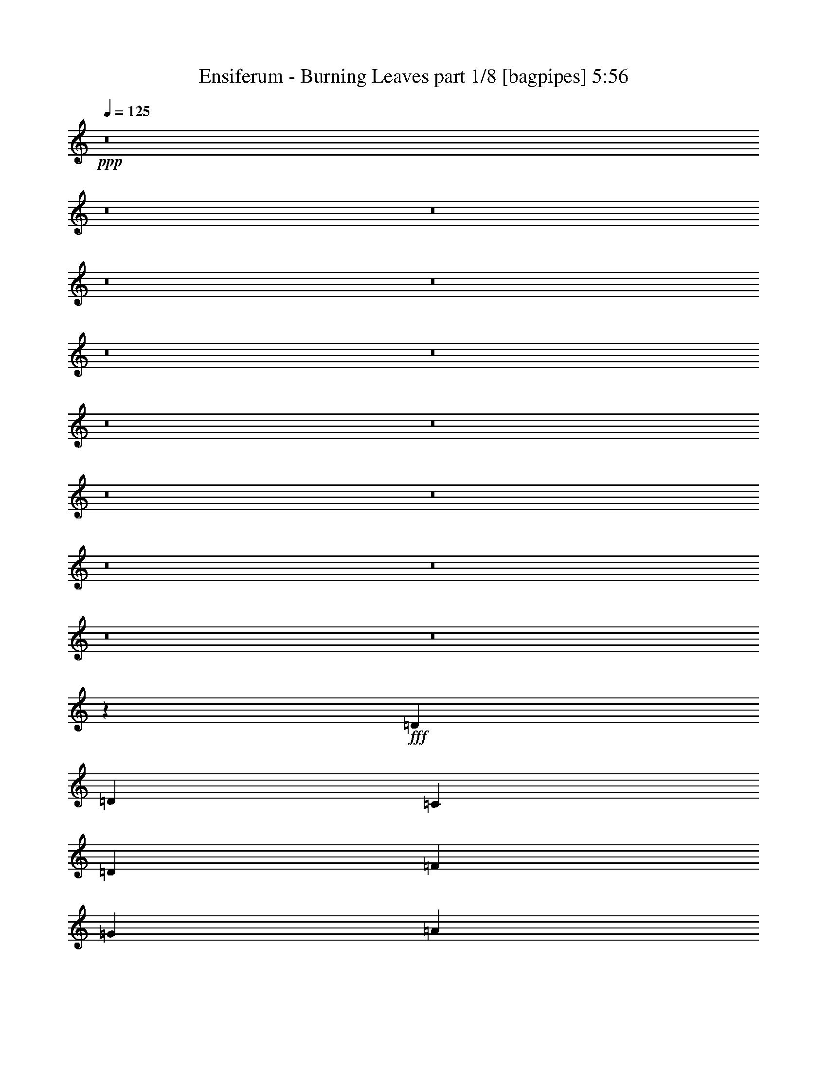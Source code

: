 % Produced with Bruzo's Transcoding Environment
% Transcribed by  Bruzo

X:1
T:  Ensiferum - Burning Leaves part 1/8 [bagpipes] 5:56
Z: Transcribed with BruTE 64
L: 1/4
Q: 125
K: C
+ppp+
z8
z8
z8
z8
z8
z8
z8
z8
z8
z8
z8
z8
z8
z8
z8
z5641/800
+fff+
[=D7657/8000]
[=D3953/8000]
[=C3953/8000]
[=D7907/8000]
[=F463/1000]
[=G3953/8000]
[=A7907/8000]
[=A1977/4000]
[=G3703/8000]
[=F7907/8000]
[=A7907/8000]
[=G7657/8000]
[=G1977/4000]
[=F3953/8000]
[=D7907/8000]
[=E7657/8000]
[=F7907/8000]
[=E1977/4000]
[=D3703/8000]
[=C7907/8000]
[=C7907/8000]
[=D7657/8000]
[=D1977/4000]
[=C3953/8000]
[=D7907/8000]
[=F463/1000]
[=G3953/8000]
[=A7907/8000]
[=A1977/4000]
[=G3703/8000]
[=F7907/8000]
[=A7907/8000]
[=G7657/8000]
[=G1977/4000]
[=F3953/8000]
[=D7907/8000]
[=C7657/8000]
[=C7907/8000]
[=D1977/4000]
[=E3703/8000]
[=F7907/8000]
[=E7907/8000]
[=D7657/8000]
[=D3953/8000]
[=C1977/4000]
[=D7907/8000]
[=F3703/8000]
[=G1977/4000]
[=A7907/8000]
[=A3953/8000]
[=G463/1000]
[=F7907/8000]
[=A7907/8000]
[=G7657/8000]
[=G3953/8000]
[=F1977/4000]
[=D7907/8000]
[=E7657/8000]
[=F7907/8000]
[=E3953/8000]
[=D1977/4000]
[=C7657/8000]
[=C7907/8000]
[=D7657/8000]
[=D3953/8000]
[=C1977/4000]
[=D7907/8000]
[=F3703/8000]
[=G1977/4000]
[=A7907/8000]
[=A3953/8000]
[=G1977/4000]
[=F7657/8000]
[=A7907/8000]
[=G7657/8000]
[=G3953/8000]
[=A1977/4000]
[^A7907/8000]
[=A3953/8000]
[=G463/1000]
[=F7907/8000]
[=E3953/8000]
[=D1977/4000]
[=C3891/2000]
[=D31043/8000]
z8
z8
z8
z2659/500
+f+
[=F,7907/8000]
[=A,7549/8000]
z8
z8
z8
z8
z8
z8
z8
z8
z8
z8
z8
z8
z8
z8
z8
z8
z8
z8
z8
z8
z8
z8
z8
z28499/8000
+fff+
[=D1161/800]
[=G1971/4000]
[=F1989/8000=G1989/8000]
[=F247/1000]
[=D1977/4000]
[=C7907/8000]
[=D7657/8000]
[=E3891/2000]
[=F593/400]
[=A1977/4000]
[=G3703/8000]
[=F1977/4000]
[=G7907/8000]
[=E3953/8000]
[=F1977/8000]
[=E1977/8000]
[=D7657/8000]
[=C7907/8000]
[=D1161/800]
[=G1971/4000]
[=F497/2000=G497/2000]
[=F1977/8000]
[=D1977/4000]
[=C7657/8000]
[=D7907/8000]
[=E3891/2000]
[=F593/400]
[=A463/1000]
[=G3953/8000]
[=F1977/4000]
[=G7907/8000]
[=E3953/8000]
[=F1727/8000]
[=E1977/8000]
[=D7907/8000]
[=C7907/8000]
[=D1161/800]
[=G1971/4000]
[=F497/2000=G497/2000]
[=F1977/8000]
[=D3703/8000]
[=C7907/8000]
[=D7907/8000]
[=E3891/2000]
[=F11611/8000]
[=A3953/8000]
[=G1977/4000]
[=F3953/8000]
[=G7657/8000]
[=E1977/4000]
[=F1977/8000]
[=E247/1000]
[=D7907/8000]
[=C7657/8000]
[=D11861/8000]
[=G1971/4000]
[=F497/2000=G497/2000]
[=F1727/8000]
[=D3953/8000]
[=C7907/8000]
[=D7907/8000]
[=E3891/2000]
[=F11611/8000]
[=A3953/8000]
[=G1977/4000]
[=F3953/8000]
[=G7657/8000]
[=E1977/4000]
[=F247/1000]
[=E1977/8000]
[=D7907/8000]
[=C7617/8000]
z31273/4000
[=d/2]
[^a12001/8000]
[=d4001/8000]
[=a11001/2000]
[=d/2]
[^a12001/8000]
[=d4001/8000]
[=a11001/2000]
[=d/2]
[^a8001/8000]
[=d/2]
[=a4001/8000]
[=d11001/2000]
[=d/2]
[^a8001/8000]
[=d4001/8000]
[=a/2]
[=d11001/2000]
[=d/2]
[^a8001/8000]
[=d4001/8000]
[=a/2]
[=d11001/2000]
[=c/2]
[=g8001/8000]
[=c4001/8000]
[=B/2]
[=g8001/8000]
[=B/2]
[=A32003/8000=a32003/8000]
[=d/2]
[^a8001/8000]
[=d4001/8000]
[=a/2]
[=d11001/2000]
[=d/2]
[^a8001/8000]
[=d4001/8000]
[=a/2]
[=d11001/2000]
[=d/2]
[^a8001/8000]
[=d4001/8000]
[=a/2]
[=d11001/2000]
[=c/2]
[=g8001/8000]
[=c4001/8000]
[=B/2]
[=g8001/8000]
[=B/2]
[=c62397/8000=e62397/8000]
z8
z8
z8
z5401/1600
+f+
[=E593/800]
[=G71/100]
[=A1977/4000]
[=B15931/8000]
z8
z8
z8
z2741/2000
[=F,7657/8000]
[=A,7879/8000]
z8
z8
z8
z8
z8
z8
z8
z8
z8
z8
z8
z8
z8
z8
z8
z8
z13/4

X:2
T:  Ensiferum - Burning Leaves part 2/8 [horn] 5:56
Z: Transcribed with BruTE 32
L: 1/4
Q: 125
K: C
+ppp+
+p+
[=f/2]
z4033/8000
[=f4017/8000]
[=e251/500]
[=d1967/4000]
z4099/8000
[=d3901/8000]
z2191/4000
[=A2059/4000]
z783/1600
[=A4017/8000]
[=G251/500]
[=F1013/2000]
z3981/8000
[=F4019/8000]
z2007/4000
[=A1993/4000]
z4047/8000
[=A3953/8000]
z51/100
[=c49/100]
z4113/8000
[=A3267/8000]
z/8
[=c251/500]
[=d513/1000]
z3929/8000
[=d4017/8000]
[=c251/500]
[=d2019/4000]
z799/1600
[=d801/1600]
z1007/2000
[=f993/2000]
z4061/8000
[=f4017/8000]
[=e251/500]
[=d1953/4000]
z4377/8000
[=d4123/8000]
z391/800
[=A409/800]
z3943/8000
[=A4017/8000]
[=G251/500]
[=F503/1000]
z4009/8000
[=F3991/8000]
z2021/4000
[=A1979/4000]
z163/320
[=A157/320]
z1027/2000
[=c973/2000]
z4391/8000
[=A4017/8000]
[=c251/500]
[=d1019/2000]
z3957/8000
[=d4017/8000]
[=c251/500]
[=d401/800]
z4023/8000
[=d3977/8000]
z507/1000
[=f493/1000]
z4089/8000
[=f4017/8000]
[=e251/500]
[=d1939/4000]
z881/1600
[=d819/1600]
z1969/4000
[=A2031/4000]
z3971/8000
[=A4017/8000]
[=G251/500]
[=F999/2000]
z4037/8000
[=F3963/8000]
z407/800
[=A393/800]
z203/200
[=c97/200]
z8419/8000
[=A4017/8000]
[=c251/500]
[=d253/500]
z797/1600
[=d4017/8000]
[=c251/500]
[=d1991/4000]
z4051/8000
[=d3949/8000]
z1021/2000
[=f979/2000]
z4117/8000
[=f3267/8000]
z/8
[=e251/500]
[=d41/80]
z3933/8000
[=d4067/8000]
z1983/4000
[=A2017/4000]
z3999/8000
[=A4017/8000]
[=G251/500]
[=F62/125]
z813/1600
[=F787/1600]
z2049/4000
[=A1951/4000]
z4199/4000
[=c2051/4000]
z7947/8000
[=A4017/8000]
[=c251/500]
[=d201/400]
z8
z8
z8
z8
z8
z8
z8
z8
z16593/8000
[=F3907/8000]
z1457/4000
[=A,/8-]
[=A,1803/4000=F1803/4000]
[=F3387/8000]
[=D/8-]
[=D7/16=F7/16-]
[=F/8]
z3071/8000
[=F1553/4000]
[=F/8-]
[=A,2887/8000=F2887/8000]
[=A,/8-]
[=A,7/16=F7/16-]
[=F/8]
z3071/8000
[=F241/500]
[=F3137/8000]
[=D,/8-]
[=D,7/16=F7/16-]
[=F/8]
z3071/8000
[=F241/500]
[=F431/1000]
[^A,/8-]
[^A,7/16=D7/16-]
[=D/8]
z2043/8000
[=D,/8-]
[=D,3073/8000=D3073/8000]
[=D/8-]
[=G,737/2000=D737/2000]
[=G,/8-]
[=G,7/16=D7/16-]
[=D/8]
z3043/8000
[=D3073/8000]
[=D/8-]
[=G,737/2000=D737/2000]
[=C,/8-]
[=C,7/16=C7/16-]
[=C/8]
z3043/8000
[=C3823/8000]
[=C3197/8000]
[=A,/8-]
[=A,7/16=E7/16-]
[=E/8]
z1147/4000
[=C/8-]
[=C3573/8000=E3573/8000]
[=E517/1000]
[=F487/1000]
z1463/4000
[=A,/8-]
[=A,1553/4000=F1553/4000]
[=F/8-]
[=D,1443/4000=F1443/4000]
[=D/8-]
[=D7/16=F7/16-]
[=F/8]
z48/125
[=F1553/4000]
[=F/8-]
[=D1443/4000=F1443/4000]
[=A,/8-]
[=A,7/16=F7/16-]
[=F/8]
z48/125
[=F241/500]
[=F49/125]
[=D,/8-]
[=D,7/16=F7/16-]
[=F/8]
z48/125
[=F241/500]
[=F3447/8000]
[^A,/8-]
[^A,7/16=D7/16-]
[=D/8]
z2043/8000
[=D,/8-]
[=D,1537/4000=D1537/4000]
[=D/8-]
[=D,2947/8000=D2947/8000]
[=G,/8-]
[=G,7/16=D7/16-]
[=D/8]
z3043/8000
[=D1537/4000]
[=D/8-]
[^A,2947/8000=D2947/8000]
[=E,/8-]
[=E,7/16=E7/16-]
[=E/8]
z3043/8000
[=E239/500]
[=E3197/8000]
[=A,/8-]
[=A,7/16=E7/16-]
[=E/8]
z2293/8000
[=C/8-]
[=C1787/4000=E1787/4000]
[=E201/400]
z8
z8
z8
z8
z8
z8
z8
z8
z8
z8
z8
z8
z8
z8
z8
z8
z8
z8
z8
z8
z8
z8
z8
z8
z8
z8
z8
z8
z8
z8
z8
z8
z8
z8
z8
z8
z8
z8
z8
z17773/4000
[=D,/2]
[=D4001/8000]
[=D,/2]
[=D/2]
[=D,4001/8000]
[=D/2]
[=D,4001/8000]
[=D/2]
[=D,/2]
[=D4001/8000]
[=D,/2]
[=D/2]
[=D,4001/8000]
[=D/2]
[=D,4001/8000]
[=D/2]
[=D,/2]
[=D4001/8000]
[=D,/2]
[=D/2]
[=D,4001/8000]
[=D/2]
[=D,4001/8000]
[=D/2]
[=D,/2]
[=D4001/8000]
[=D,/2]
[=D/2]
[=D,4001/8000]
[=D/2]
[=D,4001/8000]
[=D/2]
[=D,/2]
[=D4001/8000]
[=D,/2]
[=D/2]
[=D,4001/8000]
[=D/2]
[=D,4001/8000]
[=D/2]
[=D,/2]
[=D4001/8000]
[=D,/2]
[=D/2]
[=D,4001/8000]
[=D/2]
[=D,4001/8000]
[=D/2]
[=D,/2]
[=D4001/8000]
[=D,/2]
[=D4001/8000]
[=D,/2]
[=D/2]
[=D,4001/8000]
[=D/2]
[=D,/2]
[=D4001/8000]
[=D,/2]
[=D4001/8000]
[=D,/2]
[=D/2]
[=D,4001/8000]
[=D/2]
[=D,/2]
[=D4001/8000]
[=D,/2]
[=D4001/8000]
[=D,/2]
[=D/2]
[=D,4001/8000]
[=D/2]
[=D,/2]
[=D4001/8000]
[=D,/2]
[=D4001/8000]
[=D,/2]
[=D/2]
[=D,4001/8000]
[=D4033/8000]
[=E,3967/8000]
[=E,2017/4000]
[=E,3967/8000]
[=E,2017/4000]
[=D,3967/8000]
[=D,2017/4000]
[=D,3967/8000]
[=D,/2=B,/2]
[=D,/2]
[=D4001/8000]
[=D,/2]
[=D4001/8000]
[=D,/2]
[=D/2]
[=D,4001/8000]
[=D/2]
[=D,/2]
[=D4001/8000]
[=D,/2]
[=D4001/8000]
[=D,/2]
[=D/2]
[=D,4001/8000]
[=D/2]
[=D,/2]
[=D4001/8000]
[=D,/2]
[=D4001/8000]
[=D,/2]
[=D/2]
[=D,4001/8000]
[=D/2]
[=D,/2]
[=D4001/8000]
[=D,/2]
[=D4001/8000]
[=D,/2]
[=D/2]
[=D,4001/8000]
[=D/2]
[=D,/2]
[=D4001/8000]
[=D,7/16]
[=D/8-]
[=A,3001/8000-=D3001/8000]
[=D,/8-=A,/8]
[=D,3/8]
[=D/8-]
[=A,3/8-=D3/8]
[=D,/8-=A,/8]
[=D,3001/8000]
[=D/8-]
[=A,3/8-=D3/8]
[=D,/8-=A,/8]
[=D,3/8]
[=D/8-]
[=A,3001/8000-=D3001/8000]
[=D,/8-=A,/8]
[=D,3/8]
[=D/8-]
[=A,3001/8000-=D3001/8000]
[=D,/8-=A,/8]
[=D,3/8]
[=D/8-]
[=A,3/8-=D3/8]
[=D,/8-=A,/8]
[=D,3001/8000]
[=D/8-]
[=A,3/8-=D3/8]
[=D,/8-=A,/8]
[=D,3/8]
[=D/8-]
[=A,3001/8000-=D3001/8000]
[=D,/8-=A,/8]
[=D,3/8]
[=D/8-]
[=A,3001/8000-=D3001/8000]
[=D,/8-=A,/8]
[=D,3/8]
[=D/8-]
[=A,3/8-=D3/8]
[=D,/8-=A,/8]
[=D,3001/8000]
[=D/8-]
[=A,2783/8000-=D2783/8000]
[=C,/8-=A,/8]
[=C,3217/8000=E,3217/8000]
[=E,/8-]
[=C,87/250=E,87/250]
[=C,/8-]
[=C,3217/8000=E,3217/8000]
[=E,/8-]
[=C,87/250=E,87/250]
[=B,/8-]
[=D,3217/8000=B,3217/8000]
[=D,/8-]
[=D,87/250=B,87/250]
[=B,/8-]
[=D,3717/8000=B,3717/8000]
[=D,3897/8000]
z8
z8
z8
z8
z8
z8
z8
z8
z8
z8
z8
z8
z8
z8
z8
z8
z8
z8
z8
z8
z8
z8
z8
z8
z91/16

X:3
T:  Ensiferum - Burning Leaves part 3/8 [flute] 5:56
Z: Transcribed with BruTE 96
L: 1/4
Q: 125
K: C
+ppp+
z8
z8
z8
z8
z8
z8
z8
z8
z4113/8000
+ff+
[=F593/800]
[=F1977/8000]
[=F3953/8000]
[=E3953/8000]
[=D7657/8000]
[=D7907/8000]
[=A,5931/8000]
[=A,247/1000]
[=A,463/1000]
[=G,3953/8000]
[=F,7907/8000]
[=F,7657/8000]
[=A,7907/8000]
[=A,7907/8000]
[=C7657/8000]
[=A,1977/4000]
[=C3953/8000]
[=D7907/8000]
[=D463/1000]
[=C3953/8000]
[=D7907/8000]
[=D7657/8000]
[=F5931/8000]
[=F247/1000]
[=F1977/4000]
[=E3953/8000]
[=D7657/8000]
[=D7907/8000]
[=A,593/800]
[=A,1977/8000]
[=A,463/1000]
[=G,3953/8000]
[=F,7907/8000]
[=F,7907/8000]
[=A,7657/8000]
[=A,7907/8000]
[=C7657/8000]
[=A,1977/4000]
[=C3953/8000]
[=D7907/8000]
[=D463/1000]
[=C3953/8000]
[=D7907/8000]
[=D7907/8000]
[=F71/100]
[=F1977/8000]
[=F3953/8000]
[=E1977/4000]
[=D7657/8000]
[=D7907/8000]
[=A,593/800]
[=A,1977/8000]
[=A,3703/8000]
[=G,1977/4000]
[=F,7907/8000]
[=F,7907/8000]
[=A,7657/8000]
[=A,7907/8000]
[=C7657/8000]
[=A,3953/8000]
[=C1977/4000]
[=D7907/8000]
[=D3953/8000]
[=C463/1000]
[=D7907/8000]
[=D7907/8000]
[=F71/100]
[=F1977/8000]
[=F3953/8000]
[=E1977/4000]
[=D7657/8000]
[=D7907/8000]
[=A,593/800]
[=A,1977/8000]
[=A,3953/8000]
[=G,463/1000]
[=F,7907/8000]
[=F,7907/8000]
[=A,3891/2000]
[=C7657/8000]
[=A,3941/8000]
[=G,1989/8000=A,1989/8000]
+mf+
[=G,1977/8000]
+ff+
[=F,7907/8000]
[=E,3941/8000]
[=E,1239/8000=F,1239/8000-]
+mf+
[=E,/8-=F,/8]
[=E,1477/8000]
+ff+
[=D,497/250]
z8
z8
z8
z42119/8000
[=E,1977/8000]
[^D,1977/8000]
[=D,247/1000]
[^C,1977/8000]
[=C,1977/8000]
[=B,1977/8000]
[^A,393/1600]
[=A,497/2000]
[=D,7657/8000]
[=D,3953/8000]
[=C,1977/4000]
[=D,7907/8000]
[=F,3703/8000]
[=G,1977/4000]
[=A,7907/8000]
[=A,3953/8000]
[=G,463/1000]
[=F,7907/8000]
[=A,7907/8000]
[=G,7657/8000]
[=G,1971/4000]
[=F,497/2000=G,497/2000]
+mf+
[=F,1977/8000]
+ff+
[=D,7907/8000]
[=E,7657/8000]
[=F,7907/8000]
[=E,3953/8000]
[=D,1977/4000]
[=C,7657/8000]
[=C,7907/8000]
[=D,7657/8000]
[=D,3953/8000]
[=C,1977/4000]
[=D,7907/8000]
[=F,3703/8000]
[=G,1977/4000]
[=A,7907/8000]
[=A,3953/8000]
[=G,1977/4000]
[=F,7657/8000]
[=A,7907/8000]
[=G,7657/8000]
[=G,3953/8000]
[=A,1977/4000]
[^A,7907/8000]
[=A,3953/8000]
[=G,463/1000]
[=F,7907/8000]
[=E,3953/8000]
[=D,1977/4000]
[=C,3891/2000]
[=D,31127/8000=A,31127/8000]
[=F5931/8000]
[=F247/1000]
[=F1977/4000]
[=E3953/8000]
[=D7657/8000]
[=D7907/8000]
[=A,5931/8000]
[=A,863/4000]
[=A,1977/4000]
[=G,3953/8000]
[=F,7907/8000]
[=F,7657/8000]
[=A,7907/8000]
[=A,7907/8000]
[=C7657/8000]
[=A,1977/4000]
[=C3953/8000]
[=D7907/8000]
[=D463/1000]
[=C3953/8000]
[=D7907/8000]
[=D7657/8000]
[=F593/800]
[=F1977/8000]
[=F1977/4000]
[=E3953/8000]
[=D7657/8000]
[=D7907/8000]
[=A,593/800]
[=A,1977/8000]
[=A,463/1000]
[=G,3953/8000]
[=F,7907/8000]
[=F,7657/8000]
[=A,7907/8000]
[=A,7907/8000]
[=C7657/8000]
[=A,1977/4000]
[=C3953/8000]
[=D3891/1000]
[=D,7907/8000=G,7907/8000]
[=D,3953/8000=G,3953/8000]
[=D,1977/4000=G,1977/4000]
[=D,7657/8000=G,7657/8000]
[=D,3953/8000=G,3953/8000]
[=D,1977/4000=G,1977/4000]
[=D,7907/8000=G,7907/8000]
[=D,3703/8000=G,3703/8000]
[=D,1977/4000=G,1977/4000]
[=D,7907/8000=G,7907/8000]
[=D,3953/8000=G,3953/8000]
[=D,463/1000=G,463/1000]
[=D,7907/8000=A,7907/8000]
[=D,3953/8000=A,3953/8000]
[=D,1977/4000=A,1977/4000]
[=D,7657/8000=A,7657/8000]
[=D,3953/8000=A,3953/8000]
[=D,1977/4000=A,1977/4000]
[=D,7907/8000=A,7907/8000]
[=D,3703/8000=A,3703/8000]
[=D,1977/4000=A,1977/4000]
[=D,7907/8000=A,7907/8000]
[=D,3953/8000=A,3953/8000]
[=D,463/1000=A,463/1000]
[=C,7907/8000=G,7907/8000]
[=C,3953/8000=G,3953/8000]
[=C,1977/4000=G,1977/4000]
[=C,7657/8000=G,7657/8000]
[=C,3953/8000=G,3953/8000]
[=C,1977/4000=G,1977/4000]
[^D,7907/8000^A,7907/8000]
[^D,3703/8000^A,3703/8000]
[^D,1977/4000^A,1977/4000]
[^D,7907/8000^A,7907/8000]
[^D,3953/8000^A,3953/8000]
[^D,1977/4000^A,1977/4000]
[=D,7657/8000=G,7657/8000]
[=D,3953/8000=G,3953/8000]
[=D,1977/4000=G,1977/4000]
[=D,7657/8000=G,7657/8000]
[=D,3953/8000=G,3953/8000]
[=D,1977/4000=G,1977/4000]
[=D,7907/8000=G,7907/8000]
[=D,3703/8000=G,3703/8000]
[=D,3953/8000=G,3953/8000]
[=D,7907/8000=A,7907/8000]
[=C,7907/8000=F,7907/8000=C7907/8000]
[=D,7657/8000=G,7657/8000]
[=D,1977/4000=G,1977/4000]
[=D,3953/8000=G,3953/8000]
[=D,7657/8000=G,7657/8000]
[=D,1977/4000=G,1977/4000]
[=D,3953/8000=G,3953/8000]
[=D,7907/8000=G,7907/8000]
[=D,463/1000=G,463/1000]
[=D,3953/8000=G,3953/8000]
[=D,7907/8000=G,7907/8000]
[=D,1977/4000=G,1977/4000]
[=D,3953/8000=G,3953/8000]
[=D,7657/8000=A,7657/8000]
[=D,1977/4000=A,1977/4000]
[=D,3953/8000=A,3953/8000]
[=D,7657/8000=A,7657/8000]
[=D,1977/4000=A,1977/4000]
[=D,3953/8000=A,3953/8000]
[=D,7907/8000=A,7907/8000]
[=D,1977/4000=A,1977/4000]
[=D,3703/8000=A,3703/8000]
[=D,7907/8000=A,7907/8000]
[=D,1977/4000=A,1977/4000]
[=D,3953/8000=A,3953/8000]
[=C,7657/8000=G,7657/8000]
[=C,1977/4000=G,1977/4000]
[=C,3953/8000=G,3953/8000]
[=C,7657/8000=G,7657/8000]
[=C,1977/4000=G,1977/4000]
[=C,3953/8000=G,3953/8000]
[^D,7907/8000^A,7907/8000]
[^D,1977/4000^A,1977/4000]
[^D,3703/8000^A,3703/8000]
[^D,7907/8000^A,7907/8000]
[^D,1977/4000^A,1977/4000]
[^D,3953/8000^A,3953/8000]
[=D,7657/8000=G,7657/8000]
[=D,1977/4000=G,1977/4000]
[=D,3953/8000=G,3953/8000]
[=D,7657/8000=G,7657/8000]
[=D,1977/4000=G,1977/4000]
[=D,3953/8000=G,3953/8000]
[=D,15689/4000=G,15689/4000]
[=G,7657/8000]
[=G,3953/8000]
[=F,1977/4000]
[=G,7907/8000]
[^A,3703/8000]
[=C1977/4000]
[=D7907/8000]
[=D3953/8000]
[=C463/1000]
[^A,7907/8000]
[=D7907/8000]
[=C7657/8000]
[=C1971/4000]
[^A,497/2000=C497/2000]
+mf+
[^A,1977/8000]
+ff+
[=G,7907/8000]
[=A,7657/8000]
[^A,7907/8000]
[=A,3953/8000]
[=G,463/1000]
[=F,7907/8000]
[=F,7907/8000]
[=G,7657/8000]
[=G,3953/8000]
[=F,1977/4000]
[=G,7907/8000]
[^A,3703/8000]
[=C1977/4000]
[=D7907/8000]
[=D3953/8000]
[=C463/1000]
[^A,7907/8000]
[=D7907/8000]
[=C7657/8000]
[=C3953/8000]
[=D1977/4000]
[^D7907/8000]
[=D3703/8000]
[=C1977/4000]
[^A,7907/8000]
[=C3953/8000]
[=D3703/8000]
[=A,7907/4000]
[=G,7657/8000]
[=G,1977/4000]
[=F,3953/8000]
[=G,7907/8000]
[^A,463/1000]
[=C3953/8000]
[=D7907/8000]
[=D1977/4000]
[=C3703/8000]
[^A,7907/8000]
[=D7907/8000]
[=C7657/8000]
[=C1977/4000]
[=D3953/8000]
[=F7907/8000]
[=A,7657/8000]
[=F,7907/8000]
[=D,7907/8000]
[=F,7657/8000]
[=A,7907/8000]
[=G,7657/8000]
[=G,1977/4000]
[=F,3953/8000]
[=G,7907/8000]
[^A,463/1000]
[=C3953/8000]
[=D7907/8000]
[=D1977/4000]
[=C3953/8000]
[^A,7657/8000]
[=D7907/8000]
[=C7657/8000]
[=C1977/4000]
[=D3953/8000]
[=F7907/8000]
[=D7657/8000]
[=G15689/4000]
[=D,7657/8000=G,7657/8000]
[=D,3953/8000=G,3953/8000]
[=D,1977/4000=G,1977/4000]
[=D,7907/8000=G,7907/8000]
[=D,3953/8000=G,3953/8000]
[=D,463/1000=G,463/1000]
[=D,7907/8000=G,7907/8000]
[=D,3953/8000=G,3953/8000]
[=D,1977/4000=G,1977/4000]
[=D,7657/8000=G,7657/8000]
[=D,3953/8000=G,3953/8000]
[=D,1977/4000=G,1977/4000]
[=D,7657/8000=A,7657/8000]
[=D,3953/8000=A,3953/8000]
[=D,1977/4000=A,1977/4000]
[=D,7907/8000=A,7907/8000]
[=D,3953/8000=A,3953/8000]
[=D,463/1000=A,463/1000]
[=D,7907/8000=A,7907/8000]
[=D,3953/8000=A,3953/8000]
[=D,1977/4000=A,1977/4000]
[=D,7657/8000=A,7657/8000]
[=D,3953/8000=A,3953/8000]
[=D,1977/4000=A,1977/4000]
[=C,7657/8000=G,7657/8000]
[=C,3953/8000=G,3953/8000]
[=C,1977/4000=G,1977/4000]
[=C,7907/8000=G,7907/8000]
[=C,3953/8000=G,3953/8000]
[=C,463/1000=G,463/1000]
[^D,7907/8000^A,7907/8000]
[^D,3953/8000^A,3953/8000]
[^D,1977/4000^A,1977/4000]
[^D,7657/8000^A,7657/8000]
[^D,3953/8000^A,3953/8000]
[^D,1977/4000^A,1977/4000]
[=D,7907/8000=G,7907/8000]
[=D,3703/8000=G,3703/8000]
[=D,1977/4000=G,1977/4000]
[=D,7907/8000=G,7907/8000]
[=D,3953/8000=G,3953/8000]
[=D,463/1000=G,463/1000]
[=D,7907/8000=G,7907/8000]
[=D,3953/8000=G,3953/8000]
[=D,3953/8000=G,3953/8000]
[=D,7657/8000=A,7657/8000]
[=C,7907/8000=F,7907/8000=C7907/8000]
[=D,7907/8000=G,7907/8000]
[=D,463/1000=G,463/1000]
[=D,3953/8000=G,3953/8000]
[=D,7907/8000=G,7907/8000]
[=D,1977/4000=G,1977/4000]
[=D,3703/8000=G,3703/8000]
[=D,7907/8000=G,7907/8000]
[=D,1977/4000=G,1977/4000]
[=D,3953/8000=G,3953/8000]
[=D,7657/8000=G,7657/8000]
[=D,1977/4000=G,1977/4000]
[=D,3953/8000=G,3953/8000]
[=D,7907/8000=A,7907/8000]
[=D,463/1000=A,463/1000]
[=D,3953/8000=A,3953/8000]
[=D,7907/8000=A,7907/8000]
[=D,1977/4000=A,1977/4000]
[=D,3703/8000=A,3703/8000]
[=D,7907/8000=A,7907/8000]
[=D,1977/4000=A,1977/4000]
[=D,3953/8000=A,3953/8000]
[=D,7657/8000=A,7657/8000]
[=D,1977/4000=A,1977/4000]
[=D,3953/8000=A,3953/8000]
[=C,7907/8000=G,7907/8000]
[=C,463/1000=G,463/1000]
[=C,3953/8000=G,3953/8000]
[=C,7907/8000=G,7907/8000]
[=C,1977/4000=G,1977/4000]
[=C,3703/8000=G,3703/8000]
[^D,7907/8000^A,7907/8000]
[^D,1977/4000^A,1977/4000]
[^D,3953/8000^A,3953/8000]
[^D,7657/8000^A,7657/8000]
[^D,1977/4000^A,1977/4000]
[^D,3953/8000^A,3953/8000]
[=D,7907/8000=G,7907/8000]
[=D,463/1000=G,463/1000]
[=D,3953/8000=G,3953/8000]
[=D,7907/8000=G,7907/8000]
[=D,1977/4000=G,1977/4000]
[=D,3703/8000=G,3703/8000]
[=D,15689/4000=G,15689/4000]
[=A,1977/8000=D1977/8000]
[=A,247/1000=D247/1000]
[=A,1977/8000=D1977/8000]
[=A,1977/8000=D1977/8000]
[=A,1977/8000=D1977/8000]
[=A,863/4000=D863/4000]
[=A,1977/8000=D1977/8000]
[=A,1977/8000=D1977/8000]
[=A,1977/8000=D1977/8000]
[=A,247/1000=D247/1000]
[=A,1977/8000=D1977/8000]
[=A,1977/8000=D1977/8000]
[=G,1977/8000=C1977/8000]
[=G,247/1000=C247/1000]
[=G,1977/8000=C1977/8000]
[=G,1977/8000=C1977/8000]
[=G,1727/8000=C1727/8000]
[=G,247/1000=C247/1000]
[=G,1977/8000=C1977/8000]
[=G,1977/8000=C1977/8000]
[=G,1977/8000=C1977/8000]
[=G,247/1000=C247/1000]
[=G,1977/8000=C1977/8000]
[=G,1977/8000=C1977/8000]
[=G,1977/8000=C1977/8000]
[=G,247/1000=C247/1000]
[=G,1727/8000=C1727/8000]
[=G,1977/8000=C1977/8000]
[=C1977/8000=F1977/8000]
[=C247/1000=F247/1000]
[=C1977/8000=F1977/8000]
[=C1977/8000=F1977/8000]
[=C1977/8000=F1977/8000]
[=C247/1000=F247/1000]
[=C1977/8000=F1977/8000]
[=C1977/8000=F1977/8000]
[=C1977/8000=F1977/8000]
[=C863/4000=F863/4000]
[=C1977/8000=F1977/8000]
[=C1977/8000=F1977/8000]
[=G,1977/8000=C1977/8000]
[=G,247/1000=C247/1000]
[=G,1977/8000=C1977/8000]
[=G,1977/8000=C1977/8000]
[=G,1977/8000=C1977/8000]
[=G,247/1000=C247/1000]
[=G,1977/8000=C1977/8000]
[=G,1977/8000=C1977/8000]
[=G,1727/8000=C1727/8000]
[=G,247/1000=C247/1000]
[=G,1977/8000=C1977/8000]
[=G,1977/8000=C1977/8000]
[=G,247/1000=C247/1000]
[=G,1977/8000=C1977/8000]
[=G,1977/8000=C1977/8000]
[=G,1977/8000=C1977/8000]
[=A,247/1000=D247/1000]
[=A,1977/8000=D1977/8000]
[=A,1977/8000=D1977/8000]
[=A,1727/8000=D1727/8000]
[=A,247/1000=D247/1000]
[=A,1977/8000=D1977/8000]
[=A,1977/8000=D1977/8000]
[=A,1977/8000=D1977/8000]
[=A,247/1000=D247/1000]
[=A,1977/8000=D1977/8000]
[=A,1977/8000=D1977/8000]
[=A,1977/8000=D1977/8000]
[=G,247/1000=C247/1000]
[=G,1727/8000=C1727/8000]
[=G,1977/8000=C1977/8000]
[=G,1977/8000=C1977/8000]
[=G,247/1000=C247/1000]
[=G,1977/8000=C1977/8000]
[=G,1977/8000=C1977/8000]
[=G,1977/8000=C1977/8000]
[=G,247/1000=C247/1000]
[=G,1977/8000=C1977/8000]
[=G,1977/8000=C1977/8000]
[=G,1977/8000=C1977/8000]
[=G,863/4000=C863/4000]
[=G,1977/8000=C1977/8000]
[=G,1977/8000=C1977/8000]
[=G,1977/8000=C1977/8000]
[=C247/1000=F247/1000]
[=C1977/8000=F1977/8000]
[=C1977/8000=F1977/8000]
[=C1977/8000=F1977/8000]
[=C247/1000=F247/1000]
[=C1977/8000=F1977/8000]
[=C1977/8000=F1977/8000]
[=C1727/8000=F1727/8000]
[=C247/1000=F247/1000]
[=C1977/8000=F1977/8000]
[=C1977/8000=F1977/8000]
[=C1977/8000=F1977/8000]
[=G,247/1000=C247/1000]
[=G,1977/8000=C1977/8000]
[=G,1977/8000=C1977/8000]
[=G,1977/8000=C1977/8000]
[=G,247/1000=C247/1000]
[=G,1977/8000=C1977/8000]
[=G,1727/8000=C1727/8000]
[=G,1977/8000=C1977/8000]
[=G,247/1000=C247/1000]
[=G,1977/8000=C1977/8000]
[=G,1977/8000=C1977/8000]
[=G,1977/8000=C1977/8000]
[=G,247/1000=C247/1000]
[=G,1977/8000=C1977/8000]
[=G,1977/8000=C1977/8000]
[=G,1977/8000=C1977/8000]
[=A,863/4000=D863/4000]
[=A,1977/8000=D1977/8000]
[=A,1977/8000=D1977/8000]
[=A,1977/8000=D1977/8000]
[=A,247/1000=D247/1000]
[=A,1977/8000=D1977/8000]
[=A,1977/8000=D1977/8000]
[=A,247/1000=D247/1000]
[=A,1977/8000=D1977/8000]
[=A,1977/8000=D1977/8000]
[=A,1977/8000=D1977/8000]
[=A,863/4000=D863/4000]
[=G,1977/8000=C1977/8000]
[=G,1977/8000=C1977/8000]
[=G,1977/8000=C1977/8000]
[=G,247/1000=C247/1000]
[=G,1977/8000=C1977/8000]
[=G,1977/8000=C1977/8000]
[=G,1977/8000=C1977/8000]
[=G,247/1000=C247/1000]
[=G,1977/8000=C1977/8000]
[=G,1977/8000=C1977/8000]
[=G,1727/8000=C1727/8000]
[=G,247/1000=C247/1000]
[=G,1977/8000=C1977/8000]
[=G,1977/8000=C1977/8000]
[=G,1977/8000=C1977/8000]
[=G,247/1000=C247/1000]
[=C1977/8000=F1977/8000]
[=C1977/8000=F1977/8000]
[=C1977/8000=F1977/8000]
[=C247/1000=F247/1000]
[=C1977/8000=F1977/8000]
[=C1727/8000=F1727/8000]
[=C1977/8000=F1977/8000]
[=C247/1000=F247/1000]
[=C1977/8000=F1977/8000]
[=C1977/8000=F1977/8000]
[=C1977/8000=F1977/8000]
[=C247/1000=F247/1000]
[=G,1977/8000=C1977/8000]
[=G,1977/8000=C1977/8000]
[=G,1977/8000=C1977/8000]
[=G,863/4000=C863/4000]
[=G,1977/8000=C1977/8000]
[=G,1977/8000=C1977/8000]
[=G,1977/8000=C1977/8000]
[=G,247/1000=C247/1000]
[=G,1977/8000=C1977/8000]
[=G,1977/8000=C1977/8000]
[=G,1977/8000=C1977/8000]
[=G,247/1000=C247/1000]
[=G,1977/8000=C1977/8000]
[=G,1977/8000=C1977/8000]
[=G,1727/8000=C1727/8000]
[=G,247/1000=C247/1000]
[=A,1977/8000=D1977/8000]
[=A,1977/8000=D1977/8000]
[=A,1977/8000=D1977/8000]
[=A,247/1000=D247/1000]
[=A,1977/8000=D1977/8000]
[=A,1977/8000=D1977/8000]
[=A,1977/8000=D1977/8000]
[=A,247/1000=D247/1000]
[=A,1977/8000=D1977/8000]
[=A,1727/8000=D1727/8000]
[=A,1977/8000=D1977/8000]
[=A,247/1000=D247/1000]
[=G,1977/8000=C1977/8000]
[=G,1977/8000=C1977/8000]
[=G,247/1000=C247/1000]
[=G,1977/8000=C1977/8000]
[=G,1977/8000=C1977/8000]
[=G,1977/8000=C1977/8000]
[=G,247/1000=C247/1000]
[=G,1977/8000=C1977/8000]
[=G,1727/8000=C1727/8000]
[=G,1977/8000=C1977/8000]
[=G,247/1000=C247/1000]
[=G,1977/8000=C1977/8000]
[=G,1977/8000=C1977/8000]
[=G,1977/8000=C1977/8000]
[=G,247/1000=C247/1000]
[=G,1977/8000=C1977/8000]
[=C1977/8000=F1977/8000]
[=C1977/8000=F1977/8000]
[=C863/4000=F863/4000]
[=C1977/8000=F1977/8000]
[=C1977/8000=F1977/8000]
[=C1977/8000=F1977/8000]
[=C247/1000=F247/1000]
[=C1977/8000=F1977/8000]
[=C1977/8000=F1977/8000]
[=C1977/8000=F1977/8000]
[=C247/1000=F247/1000]
[=C1977/8000=F1977/8000]
[=G,1977/8000=C1977/8000]
[=G,1727/8000=C1727/8000]
[=G,247/1000=C247/1000]
[=G,1977/8000=C1977/8000]
[=G,1977/8000=C1977/8000]
[=G,1977/8000=C1977/8000]
[=G,247/1000=C247/1000]
[=G,1977/8000=C1977/8000]
[=G,1977/8000=C1977/8000]
[=G,1977/8000=C1977/8000]
[=G,247/1000=C247/1000]
[=G,1977/8000=C1977/8000]
[=G,1727/8000=C1727/8000]
[=G,1977/8000=C1977/8000]
[=G,247/1000=C247/1000]
[=G,1977/8000=C1977/8000]
[=D,8-=A,8-]
[=D,8-=A,8-]
[=D,3123/400=A,3123/400]
z8
z8
z8
z8
z8
z8
z8
z32103/8000
[=E,/8=A,/8]
z1477/4000
[=E,/8=A,/8]
z2953/8000
[=E,/8=A,/8]
z1477/4000
[=E,259/2000=A,259/2000]
z2917/8000
[=E,1083/8000=A,1083/8000]
z2621/8000
[=E,1379/8000=A,1379/8000]
z1287/4000
[=E,/8=A,/8]
z1477/4000
[=E,/8=A,/8]
z2953/8000
[=E,1977/4000=A,1977/4000]
[=E,3953/8000=A,3953/8000]
[=E,463/1000=A,463/1000]
[=E,3953/8000=A,3953/8000]
[=E,1977/4000=A,1977/4000]
[=E,3953/8000=A,3953/8000]
[=E,253/500=A,253/500]
z3609/8000
[=c1977/8000]
[=E247/1000]
[=A1977/8000]
[=E1977/8000]
[=c1977/8000]
[=E247/1000]
[=A1977/8000]
[=E1977/8000]
[=c1977/8000]
[=E247/1000]
[=A1727/8000]
[=E1977/8000]
[=c1977/8000]
[=E247/1000]
[=A1977/8000]
[=E1977/8000]
[=B1977/8000]
[=E247/1000]
[=G1977/8000]
[=E1977/8000]
[=B1727/8000]
[=E247/1000]
[=G1977/8000]
[=E1977/8000]
[=B1977/8000]
[=E247/1000]
[=G1977/8000]
[=E1977/8000]
[=B1977/8000]
[=E247/1000]
[=G1977/8000]
[=E1727/8000]
[=c1977/8000]
[=E247/1000]
[=A1977/8000]
[=E1977/8000]
[=c1977/8000]
[=E247/1000]
[=A1977/8000]
[=E1977/8000]
[=c1977/8000]
[=E247/1000]
[=A1727/8000]
[=E1977/8000]
[=c1977/8000]
[=E247/1000]
[=A1977/8000]
[=E1977/8000]
[=B1977/8000]
[=E247/1000]
[=G1977/8000]
[=E1977/8000]
[=B1977/8000]
[=E863/4000]
[=G1977/8000]
[=E1977/8000]
[=B1977/8000]
[=E247/1000]
[=G1977/8000]
[=E1977/8000]
[=B247/1000]
[=E1977/8000]
[=G1977/8000]
[=E1727/8000]
[=e247/1000]
[=c1977/8000]
[=e1977/8000]
[=c1977/8000]
[=A247/1000]
[=c1977/8000]
[=d1977/8000]
[=c1977/8000]
[=d247/1000]
[=c1977/8000]
[=A1727/8000]
[=c1977/8000]
[=f247/1000]
[=e1977/8000]
[=d1977/8000]
[=f1977/8000]
[=e247/1000]
[=E1977/8000]
[=E1977/8000]
[=d1977/8000]
[=E247/1000]
[=E1727/8000]
[=c1977/8000]
[=E1977/8000]
[=B247/1000]
[=E1977/8000]
[=G1977/8000]
[=E1977/8000]
[=B7907/8000]
[=A863/4000]
[=E1977/8000]
[=E1977/8000]
[=A1977/8000]
[=E247/1000]
[=E1977/8000]
[=A1977/8000]
[=E1977/8000]
[=B247/1000]
[=E1977/8000]
[=E1727/8000]
[=B1977/8000]
[=E247/1000]
[=E1977/8000]
[=B1977/8000]
[=E1977/8000]
[=c593/800]
[=d71/100]
[=e1977/4000]
[=g15813/8000]
[=a1727/8000]
[=f1977/8000]
[=a1977/8000]
[=f247/1000]
[=d1977/8000]
[=f1977/8000]
[=a1977/8000]
[=f247/1000]
[=a1977/8000]
[=f1977/8000]
[=d1977/8000]
[=f863/4000]
[=a1977/8000]
[=f1977/8000]
[=a1977/8000]
[=f247/1000]
[=b1977/8000]
[=g1977/8000]
[=b1977/8000]
[=g247/1000]
[=e1977/8000]
[=g1727/8000]
[=b1977/8000]
[=g247/1000]
[=b1977/8000]
[=g1977/8000]
[=e1977/8000]
[=g247/1000]
[=b7907/8000]
[=c5681/8000]
[=c247/1000]
[=c1977/4000]
[=B3953/8000]
[=A7657/8000]
[=c1977/4000]
[=d3953/8000]
[=e5931/8000]
[=e393/1600]
[=d497/2000=e497/2000]
+mf+
[=d1977/8000]
+ff+
[=d3703/8000]
[=c7907/8000]
[=e7907/8000]
[=d71/100]
[=d1977/8000]
[=d1977/4000]
[=e3953/8000]
[=f7657/8000]
[=g7907/8000]
[=a11861/8000]
[=f3703/8000]
[=e7907/8000]
[=A7907/8000]
[=d3891/1000]
[=D,7907/8000=G,7907/8000]
[=D,1977/4000=G,1977/4000]
[=D,3703/8000=G,3703/8000]
[=D,7907/8000=G,7907/8000]
[=D,3953/8000=G,3953/8000]
[=D,1977/4000=G,1977/4000]
[=D,7657/8000=G,7657/8000]
[=D,3953/8000=G,3953/8000]
[=D,1977/4000=G,1977/4000]
[=D,7907/8000=G,7907/8000]
[=D,3703/8000=G,3703/8000]
[=D,1977/4000=G,1977/4000]
[=D,7907/8000=A,7907/8000]
[=D,3953/8000=A,3953/8000]
[=D,463/1000=A,463/1000]
[=D,7907/8000=A,7907/8000]
[=D,3953/8000=A,3953/8000]
[=D,1977/4000=A,1977/4000]
[=D,7657/8000=A,7657/8000]
[=D,3953/8000=A,3953/8000]
[=D,1977/4000=A,1977/4000]
[=D,7907/8000=A,7907/8000]
[=D,3703/8000=A,3703/8000]
[=D,1977/4000=A,1977/4000]
[=C,7907/8000=G,7907/8000]
[=C,3953/8000=G,3953/8000]
[=C,463/1000=G,463/1000]
[=C,7907/8000=G,7907/8000]
[=C,3953/8000=G,3953/8000]
[=C,1977/4000=G,1977/4000]
[^D,7657/8000^A,7657/8000]
[^D,3953/8000^A,3953/8000]
[^D,1977/4000^A,1977/4000]
[^D,7907/8000^A,7907/8000]
[^D,3703/8000^A,3703/8000]
[^D,1977/4000^A,1977/4000]
[=D,7907/8000=G,7907/8000]
[=D,3953/8000=G,3953/8000]
[=D,463/1000=G,463/1000]
[=D,7907/8000=G,7907/8000]
[=D,3953/8000=G,3953/8000]
[=D,1977/4000=G,1977/4000]
[=D,7657/8000=G,7657/8000]
[=D,3953/8000=G,3953/8000]
[=D,1977/4000=G,1977/4000]
[=D,7907/8000=A,7907/8000]
[=C,7657/8000=F,7657/8000=C7657/8000]
[=D,7907/8000=G,7907/8000]
[=D,3953/8000=G,3953/8000]
[=D,463/1000=G,463/1000]
[=D,3953/4000=G,3953/4000]
[=D,1977/4000=G,1977/4000]
[=D,3953/8000=G,3953/8000]
[=D,7657/8000=G,7657/8000]
[=D,1977/4000=G,1977/4000]
[=D,3953/8000=G,3953/8000]
[=D,7907/8000=G,7907/8000]
[=D,463/1000=G,463/1000]
[=D,3953/8000=G,3953/8000]
[=D,7907/8000=A,7907/8000]
[=D,1977/4000=A,1977/4000]
[=D,3703/8000=A,3703/8000]
[=D,7907/8000=A,7907/8000]
[=D,1977/4000=A,1977/4000]
[=D,3953/8000=A,3953/8000]
[=D,7657/8000=A,7657/8000]
[=D,1977/4000=A,1977/4000]
[=D,3953/8000=A,3953/8000]
[=D,7907/8000=A,7907/8000]
[=D,463/1000=A,463/1000]
[=D,3953/8000=A,3953/8000]
[=C,7907/8000=G,7907/8000]
[=C,1977/4000=G,1977/4000]
[=C,3953/8000=G,3953/8000]
[=C,7657/8000=G,7657/8000]
[=C,1977/4000=G,1977/4000]
[=C,3953/8000=G,3953/8000]
[^D,7657/8000^A,7657/8000]
[^D,1977/4000^A,1977/4000]
[^D,3953/8000^A,3953/8000]
[^D,7907/8000^A,7907/8000]
[^D,463/1000^A,463/1000]
[^D,3953/8000^A,3953/8000]
[=D,7907/8000=G,7907/8000]
[=D,1977/4000=G,1977/4000]
[=D,3953/8000=G,3953/8000]
[=D,7657/8000=G,7657/8000]
[=D,1977/4000=G,1977/4000]
[=D,3953/8000=G,3953/8000]
[=D,3891/1000=G,3891/1000]
[=F593/800]
[=F1977/8000]
[=F1977/4000]
[=E3953/8000]
[=D7657/8000]
[=D7907/8000]
[=A,593/800]
[=A,1727/8000]
[=A,3953/8000]
[=G,1977/4000]
[=F,7907/8000]
[=F,7657/8000]
[=A,7907/8000]
[=A,7907/8000]
[=C7657/8000]
[=A,3953/8000]
[=C1977/4000]
[=D7657/8000]
[=D3953/8000]
[=C1977/4000]
[=D7907/8000]
[=D7657/8000]
[=F593/800]
[=F1977/8000]
[=F3953/8000]
[=E1977/4000]
[=D7657/8000]
[=D7907/8000]
[=A,593/800]
[=A,1727/8000]
[=A,3953/8000]
[=G,1977/4000]
[=F,7907/8000]
[=F,7657/8000]
[=A,7907/8000]
[=A,7907/8000]
[=C7657/8000]
[=A,3953/8000]
[=C1977/4000]
[=D7907/8000]
[=D3703/8000]
[=C1977/4000]
[=D7907/8000]
[=D7657/8000]
[=F593/800]
[=F1977/8000]
[=F3953/8000]
[=E1977/4000]
[=D957/1000]
[=D7907/8000]
[=A,5931/8000]
[=A,247/1000]
[=A,463/1000]
[=G,3953/8000]
[=F,7907/8000]
[=F,7657/8000]
[=A,7907/8000]
[=A,7907/8000]
[=C7657/8000]
[=A,1977/4000]
[=C3953/8000]
[=D7907/8000]
[=D463/1000]
[=C3953/8000]
[=D7907/8000]
[=D7657/8000]
[=F5931/8000]
[=F247/1000]
[=F1977/4000]
[=E3953/8000]
[=D7657/8000]
[=D7907/8000]
[=A,593/800]
[=A,1977/8000]
[=A,463/1000]
[=G,3953/8000]
[=F,7907/8000]
[=D7657/8000]
[=E7907/4000]
[=F7657/8000]
[=E7907/8000]
[=D7907/8000]
[=D463/1000]
[=C3953/8000]
[=D7721/4000]
z25/4

X:4
T:  Ensiferum - Burning Leaves part 4/8 [basson_flat] 5:56
Z: Transcribed with BruTE 100
L: 1/4
Q: 125
K: C
+ppp+
z8
z8
z8
z8
z8
z8
z8
z8
z4113/8000
+mp+
[=D,12501/1600=A,12501/1600]
[=F,7907/4000=C7907/4000]
[=E,3891/2000=A,3891/2000]
[=D,3891/1000=A,3891/1000]
[=D,15689/2000=A,15689/2000]
[=F,3891/2000=C3891/2000]
[=E,3891/2000=A,3891/2000]
[=D,15689/4000=A,15689/4000]
[=D,31253/4000=A,31253/4000]
[=F,3891/2000=C3891/2000]
[=E,3891/2000=A,3891/2000]
[=D,15689/4000=A,15689/4000]
[=D,31253/4000=A,31253/4000]
[=F,3891/2000=C3891/2000]
[=E,3891/2000=A,3891/2000]
[=D,15689/4000=A,15689/4000]
[=D,12501/1600]
[=D,3891/1000=G,3891/1000]
[=F,3891/2000=C3891/2000]
[=E,7907/4000=A,7907/4000]
[=D,31253/4000]
[=D,3891/1000=G,3891/1000]
[=E,15689/4000=A,15689/4000]
[=D,3891/1000=A,3891/1000]
[=F,15689/4000=C15689/4000]
[=D,3891/1000=G,3891/1000]
[=F,7907/4000=C7907/4000]
[=E,3891/2000=A,3891/2000]
[=D,3891/1000=A,3891/1000]
[=F,15689/4000=C15689/4000]
[=D,3891/1000=G,3891/1000]
[=F,7907/4000^A,7907/4000]
[=E,3891/2000=A,3891/2000]
[=D,31127/8000=A,31127/8000]
[=D,31253/4000=A,31253/4000]
[=F,7907/4000=C7907/4000]
[=E,3891/2000=A,3891/2000]
[=D,3891/1000=A,3891/1000]
[=D,31253/4000=A,31253/4000]
[=F,7907/4000=C7907/4000]
[=E,3891/2000=A,3891/2000]
[=D,3891/1000=A,3891/1000]
[=F,31253/4000^A,31253/4000]
[=E,31253/4000=A,31253/4000]
[=C15689/4000]
[^D,15689/4000^A,15689/4000]
[=G,46691/8000]
[=E,7907/8000=A,7907/8000]
[=G,7907/8000=C7907/8000]
[=F,31253/4000^A,31253/4000]
[=E,31253/4000=A,31253/4000]
[=C3891/1000]
[^D,15689/4000^A,15689/4000]
[=G,31253/4000]
[=D,31253/4000=G,31253/4000]
[=G,3891/1000=C3891/1000]
[=F,3891/2000^A,3891/2000]
[=D,7907/4000=A,7907/4000]
[=D,3891/1000=G,3891/1000]
[=F,15689/4000^A,15689/4000]
[=G,3891/1000=C3891/1000]
[^D,15563/8000^A,15563/8000]
[=D,7907/4000=A,7907/4000]
[^D,3891/1000^A,3891/1000]
[=D,15689/4000=G,15689/4000]
[=F,3891/1000=C3891/1000]
[=D,15689/4000=A,15689/4000]
[^D,3891/1000^A,3891/1000]
[=D,15689/4000=G,15689/4000]
[=F,3891/2000=C3891/2000]
[=D,3891/2000=A,3891/2000]
[=D,15689/4000=G,15689/4000]
[=F,31253/4000^A,31253/4000]
[=E,31253/4000=A,31253/4000]
[=C3891/1000]
[^D,15689/4000^A,15689/4000]
[=G,46941/8000]
[=E,7657/8000=A,7657/8000]
[=G,7907/8000=C7907/8000]
[=F,31253/4000^A,31253/4000]
[=E,31253/4000=A,31253/4000]
[=C3891/1000]
[^D,15689/4000^A,15689/4000]
[=G,31253/4000]
[=D,23471/8000]
[=A,3891/1000]
[=F,23471/8000]
[=C15689/4000]
[=D,23471/8000]
[=A,3891/1000]
[=F,23471/8000]
[=C15689/4000]
[=D,1161/400]
[=A,15689/4000]
[=F,23471/8000]
[=C3891/1000]
[=D,11861/8000-]
[=D,3953/8000-=G,3953/8000]
[=D,1843/4000-=F,1843/4000]
[=D,3971/8000=G,3971/8000]
[=A,1-]
[=A,11689/4000=C11689/4000]
[=F,23471/8000]
[=G,31/16=C31/16]
[=C3907/2000]
[=D,8-]
[=D,8-]
[=D,31259/4000]
[=D,12001/8000^A,12001/8000]
[=D,/2=A,/2]
[=D,4001/8000=G,4001/8000]
[=D,12001/8000=A,12001/8000]
[=D,8001/8000=F,8001/8000]
[=D,/2=F,/2]
[=D,/2=E,/2]
[=D,8001/4000]
[=D,8001/8000^A,8001/8000]
[=D,/2^A,/2]
[=D,4001/8000=A,4001/8000]
[=D,/2=G,/2]
[=D,12001/8000=A,12001/8000]
[=D,/2=F,/2]
[=D,4001/8000=F,4001/8000]
[=D,/2=F,/2]
[=D,4001/8000=E,4001/8000]
[=D,16001/8000]
[=D,8001/8000^A,8001/8000]
[=D,/2^A,/2]
[=D,4001/8000=A,4001/8000]
[=D,/2=G,/2]
[=D,12001/8000=A,12001/8000]
[=D,8001/8000=F,8001/8000]
[=D,/2=F,/2]
[=D,4001/8000=E,4001/8000]
[=D,1]
[=D,4001/8000]
[=D,/2]
[=E,8001/8000=C8001/8000]
[=E,8001/8000=C8001/8000]
[=D,1=B,1]
[=D,8001/8000=B,8001/8000]
[=D,3]
[=D,8003/8000=A,8003/8000]
[=D,12001/8000^A,12001/8000]
[=D,4001/8000=A,4001/8000]
[=D,/2=G,/2]
[=D,12001/8000=A,12001/8000]
[=D,8001/8000=F,8001/8000]
[=D,/2=F,/2]
[=D,4001/8000=E,4001/8000]
[=D,16001/8000]
[=D,8001/8000^A,8001/8000]
[=D,/2^A,/2]
[=D,4001/8000=A,4001/8000]
[=D,/2=G,/2]
[=D,/2=A,/2]
[=D,4001/8000=A,4001/8000]
[=D,/2=A,/2]
[=D,8001/8000=F,8001/8000]
[=D,/2=F,/2]
[=D,4001/8000=E,4001/8000]
[=D,16001/8000]
[=D,12001/8000^A,12001/8000]
[=D,4001/8000=A,4001/8000]
[=D,/2=G,/2]
[=D,/2=A,/2]
[=D,8001/8000=A,8001/8000]
[=D,8001/8000=F,8001/8000]
[=D,/2=F,/2]
[=D,4001/8000=E,4001/8000]
[=D,1]
[=D,8001/8000]
[=E,8001/8000=C8001/8000]
[=E,8001/8000=C8001/8000]
[=D,1=B,1]
[=D,8001/8000=B,8001/8000]
[=E,58897/8000=C58897/8000]
z8
z8
z8
z8
z8
z8
z8
z1533/500
[=F,31253/4000^A,31253/4000]
[=E,31253/4000=A,31253/4000]
[=C15689/4000]
[^D,3891/1000^A,3891/1000]
[=G,23471/4000]
[=E,7907/8000=A,7907/8000]
[=G,7657/8000=C7657/8000]
[=F,12501/1600^A,12501/1600]
[=E,31253/4000=A,31253/4000]
[=C15689/4000]
[^D,3891/1000^A,3891/1000]
[=G,31253/4000]
[=D,31253/4000=A,31253/4000]
[=F,7907/4000=C7907/4000]
[=E,3891/2000=A,3891/2000]
[=D,3891/1000=A,3891/1000]
[=D,31253/4000=A,31253/4000]
[=F,7907/4000=C7907/4000]
[=E,3891/2000=A,3891/2000]
[=D,3891/1000=A,3891/1000]
[=D,12501/1600=A,12501/1600]
[=F,7907/4000=C7907/4000]
[=E,3891/2000=A,3891/2000]
[=D,3891/1000=A,3891/1000]
[=D,31253/4000=A,31253/4000]
[=C7907/4000]
[=A,7657/8000]
[=C7907/8000]
[=D,7907/8000]
[=D,463/1000]
[=C3953/8000]
[=D,7721/4000]
z25/4

X:5
T:  Ensiferum - Burning Leaves part 5/8 [lute] 5:56
Z: Transcribed with BruTE 50
L: 1/4
Q: 125
K: C
+ppp+
+p+
[=D3899/8000=A3899/8000=d3899/8000=f3899/8000]
z81/320
[=D83/320=A83/320=d83/320=f83/320]
[=D39/80=A39/80=d39/80]
z1029/4000
[=D1021/4000=A1021/4000=d1021/4000=f1021/4000]
[=D251/500=A251/500]
[=D51/320=A51/320=d51/320]
z/8
[=D427/2000]
[=D4017/8000]
[=D51/320]
z/8
[=D2109/8000=A2109/8000=d2109/8000]
z3949/8000
[=D2051/8000=A2051/8000=d2051/8000=f2051/8000]
z63/250
[=D249/500=A249/500=d249/500=f249/500]
z97/400
[=D103/400=A103/400=d103/400=f103/400]
z803/1600
[=D397/1600=A397/1600=d397/1600=f397/1600]
z1041/4000
[=D1959/4000=A1959/4000=d1959/4000=f1959/4000]
z2023/8000
[=D523/2000=A523/2000=d523/2000]
[=F,777/1600=C777/1600=F777/1600=A777/1600]
z2039/8000
[=F,83/320=C83/320=F83/320=A83/320=c83/320]
[=F,/2=C/2=F/2]
[=F,943/4000=C943/4000=F943/4000=A943/4000]
z2431/8000
[=A1483/4000=c1483/4000]
z/8
[=A427/2000=c427/2000]
[=A1359/8000=c1359/8000]
z/8
[=E1983/4000=A1983/4000=c1983/4000]
[=A,979/4000=E979/4000=A979/4000=c979/4000]
[=A,41/160-=E41/160=A41/160=c41/160]
[=A,161/320-]
[=A,79/320-=D79/320=A79/320=d79/320=f79/320]
[=A,523/2000-]
[=A,977/2000-=D977/2000=A977/2000=d977/2000=f977/2000]
[=A,63/250-]
[=A,31/125-=D31/125=A31/125=d31/125=f31/125]
[=A,4091/8000-]
[=A,1909/8000-=D1909/8000=A1909/8000=d1909/8000=f1909/8000]
[=A,1079/4000-]
[=A,1921/4000-=D1921/4000=A1921/4000=d1921/4000=f1921/4000]
[=A,1041/4000-]
[=A,519/2000-=D519/2000=A519/2000=d519/2000=f519/2000]
[=A,1921/4000-=D1921/4000=A1921/4000=d1921/4000]
[=A,423/1600-]
[=A,1021/4000-=D1021/4000=A1021/4000=d1021/4000=f1021/4000]
[=A,251/500-=D251/500=A251/500]
[=A,51/320-=D51/320=A51/320=d51/320]
[=A,/8-]
[=A,427/2000-=D427/2000]
[=A,4017/8000-=D4017/8000]
[=A,51/320-=D51/320]
[=A,/8-]
[=A,513/2000-=D513/2000=A513/2000=d513/2000]
[=A,2003/4000-]
[=A,997/4000-=D997/4000=A997/4000=d997/4000=f997/4000]
[=A,2073/8000-]
[=A,3927/8000-=D3927/8000=A3927/8000=d3927/8000=f3927/8000]
[=A,1997/8000-]
[=A,2003/8000-=D2003/8000=A2003/8000=d2003/8000=f2003/8000]
[=A,509/1000-]
[=A,241/1000-=D241/1000=A241/1000=d241/1000=f241/1000]
[=A,2139/8000-]
[=A,3861/8000-=D3861/8000=A3861/8000=d3861/8000=f3861/8000]
[=A,2063/8000-]
[=A,1937/8000-=D1937/8000=A1937/8000=d1937/8000=f1937/8000]
[=A,2069/4000-]
[=A,931/4000-=D931/4000=A931/4000=d931/4000=f931/4000]
[=A,1489/8000]
z/8
[=A2949/8000=c2949/8000]
z/8
[=c1691/8000]
[=C1393/8000=F1393/8000=A1393/8000=c1393/8000]
z/8
[=F2949/8000=A2949/8000=c2949/8000]
z/8
[=F1691/8000=A1691/8000=c1691/8000]
[=A1359/8000=c1359/8000]
z/8
[=E1483/4000=A1483/4000=c1483/4000]
z/8
[=E979/4000=A979/4000=c979/4000]
[=A,2117/8000=E2117/8000=A2117/8000=c2117/8000]
z1979/4000
[=A,979/4000=E979/4000=A979/4000=c979/4000]
[=A,2051/8000-=E2051/8000=A2051/8000=c2051/8000]
[=A,503/1000-]
[=A,247/1000-=D247/1000=A247/1000=d247/1000=f247/1000]
[=A,2091/8000-]
[=A,3909/8000-=D3909/8000=A3909/8000=d3909/8000=f3909/8000]
[=A,403/1600-]
[=A,397/1600-=D397/1600=A397/1600=d397/1600=f397/1600]
[=A,409/800-]
[=A,191/800-=D191/800=A191/800=d191/800=f191/800]
[=A,2157/8000-]
[=A,3843/8000-=D3843/8000=A3843/8000=d3843/8000=f3843/8000]
[=A,43/100]
z/8
[=d929/2000]
[^A,1259/8000=F1259/8000^A1259/8000=d1259/8000]
z/8
+ppp+
[^A,1741/8000]
+p+
[^A,/2=F/2]
[^A,1991/8000=F1991/8000]
[=d1359/8000]
z/8
[=A1983/4000=d1983/4000=f1983/4000]
[=D2061/8000=A2061/8000=d2061/8000=f2061/8000]
z1003/4000
[=D1997/4000=A1997/4000=d1997/4000=f1997/4000]
z1947/8000
[=D1983/8000=A1983/8000=d1983/8000=f1983/8000-]
[=f163/320-]
[^A,77/320=F77/320^A77/320=d77/320=f77/320-]
[=f1071/4000-]
[^A,1929/4000=F1929/4000^A1929/4000=d1929/4000=f1929/4000-]
[=f167/320]
[=D779/1600=A779/1600=d779/1600=f779/1600]
z2029/8000
[=D519/2000=A519/2000=d519/2000=f519/2000]
[=D779/1600=A779/1600=d779/1600]
z2079/8000
[=D81/320=A81/320=d81/320]
[=C4017/8000=E4017/8000]
[=C629/4000=E629/4000=G629/4000]
z/8
[=C69/320=E69/320]
[=C251/500]
[=C119/400]
z1987/8000
[=B,4013/8000=D4013/8000=G4013/8000=d4013/8000]
z1911/8000
[=B,2089/8000=D2089/8000=G2089/8000=d2089/8000]
z1993/4000
[=B,979/4000=D979/4000=G979/4000=d979/4000]
[=D257/1000=G257/1000=d257/1000]
z4019/8000
[=D1981/8000=A1981/8000=d1981/8000=f1981/8000]
z1043/4000
[=D1957/4000=A1957/4000=d1957/4000=f1957/4000]
z201/800
[=D199/800=A199/800=d199/800=f199/800]
z817/1600
[=D383/1600=A383/1600=d383/1600=f383/1600]
z1201/4000
[=f929/2000]
[=D79/320=A79/320=d79/320=f79/320]
[=A671/4000=d671/4000]
z/8
[^A1483/4000=d1483/4000]
z/8
[^A427/2000=d427/2000]
[=d1359/8000]
z/8
[=F1983/4000^A1983/4000=d1983/4000]
[^A,979/4000=F979/4000^A979/4000=d979/4000]
[^A,527/2000=F527/2000^A527/2000=d527/2000]
z3967/8000
[=D2033/8000=A2033/8000=d2033/8000=f2033/8000]
z1017/4000
[=D1983/4000=A1983/4000=d1983/4000=f1983/4000]
z79/320
[=D1983/8000=A1983/8000=d1983/8000=f1983/8000-]
[=f1019/2000-]
[^A,481/2000=F481/2000^A481/2000=d481/2000=f481/2000-]
[=f1071/4000-]
[^A,1929/4000=F1929/4000^A1929/4000=d1929/4000=f1929/4000-]
[=f137/320]
z/8
[=f3717/8000]
[=D19/80=A19/80=d19/80=f19/80]
z151/500
[=d2967/8000=f2967/8000]
z/8
[=f431/2000]
[=A671/4000=d671/4000=f671/4000-]
[=f/8-]
[=E2967/8000=G2967/8000=c2967/8000=f2967/8000-]
[=f/8-]
[=E1707/8000=G1707/8000=c1707/8000=f1707/8000-]
[=c2359/8000=f2359/8000-]
[=C1027/2000=E1027/2000=G1027/2000=c1027/2000=f1027/2000-]
[=f227/1000-]
[=C273/1000=E273/1000=G273/1000=c273/1000=f273/1000-]
[=f973/2000-]
[=B,527/2000=D527/2000=G527/2000=d527/2000=f527/2000-]
[=f979/4000-]
[=B,2021/4000=D2021/4000=G2021/4000=d2021/4000=f2021/4000-]
[=f941/4000-]
[=B,1059/4000=D1059/4000=G1059/4000=d1059/4000=f1059/4000-]
[=f15669/4000]
z/8
+f+
[=A3671/8000=d3671/8000]
[=D1901/8000=A1901/8000=d1901/8000]
z417/1600
[=D783/1600=A783/1600=d783/1600]
z39/160
[=D41/160=A41/160=d41/160]
z3913/8000
[=D247/1000=A247/1000=d247/1000]
[=D1727/8000]
[=D971/2000=A971/2000]
z1007/4000
[=D993/4000=A993/4000=d993/4000]
z3977/8000
[=D2023/8000=A2023/8000=d2023/8000]
z1963/8000
[=D1827/4000=A1827/4000=d1827/4000]
[=D1883/8000=A1883/8000]
z53/200
[=D97/200=A97/200=d97/200]
z397/1600
[=D403/1600=A403/1600=d403/1600]
z987/2000
[=D513/2000=A513/2000=d513/2000]
z967/4000
[=C3671/8000=F3671/8000]
[=F,379/1600=C379/1600=F379/1600]
z2091/8000
[=F,3909/8000=C3909/8000=F3909/8000]
z489/2000
[=F,511/2000=C511/2000=F511/2000]
z3919/8000
[=A,49/200=E49/200=A49/200]
[=A,1743/8000=E1743/8000]
[=A,1939/4000=E1939/4000]
z101/400
[=A,99/400=E99/400=A99/400]
z3983/8000
[=D2017/8000=A2017/8000=d2017/8000]
z1969/8000
[=D1827/4000=A1827/4000=d1827/4000]
[=D1877/8000=A1877/8000]
z297/1000
[=d3671/8000]
[=D1953/8000=A1953/8000=d1953/8000]
z2033/8000
[=D3967/8000=A3967/8000=d3967/8000]
z949/4000
[=D863/4000=A863/4000=d863/4000]
[=D969/2000]
z411/1600
[=D389/1600=A389/1600=d389/1600]
z4017/8000
[=D1983/8000=A1983/8000=d1983/8000]
z501/2000
[=D999/2000=A999/2000=d999/2000]
z1619/8000
[=d323/2000]
z/8
[=A367/800=d367/800]
[=D1919/8000=A1919/8000=d1919/8000]
z2067/8000
[=D3933/8000=A3933/8000=d3933/8000]
z1933/8000
[=D2067/8000=A2067/8000=d2067/8000]
z779/1600
[=A339/1600=d339/1600]
[=D2009/8000=A2009/8000=d2009/8000]
[=D3901/8000=A3901/8000]
z1997/8000
[=D2003/8000=A2003/8000=d2003/8000]
z3959/8000
[=D2041/8000=A2041/8000=d2041/8000]
z389/1600
[=F,711/1600=C711/1600=F711/1600]
z2061/8000
[=F,1939/8000=C1939/8000=F1939/8000]
z4023/8000
[=F,1977/8000=C1977/8000=F1977/8000]
z2009/8000
[=A,3991/8000=E3991/8000=A3991/8000]
z13/64
[=A1291/8000]
z/8
[=E3671/8000=A3671/8000]
[=A,1913/8000=E1913/8000=A1913/8000]
z2073/8000
[=D3927/8000=A3927/8000=d3927/8000]
z969/4000
[=D1031/4000=A1031/4000=d1031/4000]
z3901/8000
[=A847/4000=d847/4000]
[=A323/2000=d323/2000]
z/8
[=d3671/8000]
[=D971/4000=A971/4000=d971/4000]
z511/2000
[=D989/2000=A989/2000=d989/2000]
z1909/8000
[=D2091/8000=A2091/8000=d2091/8000]
z1811/4000
[=D939/4000=A939/4000=d939/4000]
z527/2000
[=D973/2000=A973/2000=d973/2000]
z1973/8000
[=D2027/8000=A2027/8000=d2027/8000]
z123/250
[=D129/500=A129/500=d129/500]
z961/4000
[=A3671/8000=d3671/8000]
[=D1907/8000=A1907/8000=d1907/8000]
z2079/8000
[=D3921/8000=A3921/8000=d3921/8000]
z243/1000
[=D257/1000=A257/1000=d257/1000]
z3907/8000
[=A847/4000=d847/4000]
[=A323/2000=d323/2000]
z/8
[=d3671/8000]
[=D121/500=A121/500=d121/500]
z41/160
[=D79/160=A79/160=d79/160]
z383/1600
[=D417/1600=A417/1600=d417/1600]
z1939/4000
[=F847/4000]
[=F,241/1000=C241/1000=F241/1000]
z807/1600
[=F,393/1600=C393/1600=F393/1600]
z2021/8000
[=A,3979/8000=E3979/8000=A3979/8000]
z943/4000
[=A,1727/8000=E1727/8000=A1727/8000]
[=A,3887/8000]
z2043/8000
[=A,1957/8000=E1957/8000=A1957/8000]
z2003/4000
[=D997/4000=A997/4000=d997/4000]
z249/1000
[=D501/1000=A501/1000=d501/1000]
z1607/8000
[=A323/2000=d323/2000]
z/8
[=d3671/8000]
[=D193/800=A193/800=d193/800]
z257/1000
[=D493/1000=A493/1000=d493/1000]
z1921/8000
[=D2079/8000=A2079/8000=d2079/8000]
z971/2000
[=d847/4000]
[=D961/4000=A961/4000=d961/4000]
z4041/8000
[=D1959/8000=A1959/8000=d1959/8000]
z2027/8000
[=D3973/8000=A3973/8000=d3973/8000]
z473/2000
[=D1727/8000=A1727/8000=d1727/8000]
[=D3881/8000]
z2049/8000
[=D1951/8000=A1951/8000=d1951/8000]
z1003/2000
[=D497/2000=A497/2000=d497/2000]
z999/4000
[=D2001/4000=A2001/4000=d2001/4000]
z1613/8000
[=d323/2000]
z/8
[=d3671/8000]
[=D481/2000=A481/2000=d481/2000]
z1031/4000
[=D1969/4000=A1969/4000=d1969/4000]
z1927/8000
[=D2073/8000=A2073/8000=d2073/8000]
z389/800
[=F847/4000]
[=F,2009/8000=C2009/8000=F2009/8000]
[=F,3907/8000=C3907/8000]
z1991/8000
[=F,2009/8000=C2009/8000=F2009/8000]
z1977/4000
[=A,1023/4000=E1023/4000=A1023/4000]
z97/400
[=E3671/8000=A3671/8000]
[=A,1889/8000=E1889/8000=A1889/8000]
z601/2000
[=d31189/8000]
+p+
[=D3753/4000=A3753/4000=d3753/4000=f3753/4000]
[=D3901/8000=A3901/8000]
z4407/8000
[=f7571/8000]
[=D2921/8000=A2921/8000=d2921/8000=f2921/8000]
z/8
[=D37/80=A37/80]
[=D7901/8000=A7901/8000]
z1949/4000
[=D463/1000=A463/1000=d463/1000=f463/1000]
[=D3949/4000]
z1981/4000
[=D4137/8000=A4137/8000=d4137/8000=f4137/8000]
[=G,3753/4000=D3753/4000=G3753/4000^A3753/4000]
[=G,3301/8000=D3301/8000]
z/8
[=G,231/500]
[=G,3949/4000=D3949/4000=G3949/4000]
z359/800
[^A431/1000=d431/1000]
z/8
[=F7543/8000=A7543/8000=c7543/8000]
[=F,3919/8000=C3919/8000=F3919/8000=A3919/8000=c3919/8000]
z2051/4000
[=E6793/8000=A6793/8000=c6793/8000=e6793/8000]
z/8
[=e3573/8000]
[=A,63/125=E63/125=A63/125=c63/125=e63/125]
z3963/4000
[=d1803/4000=f1803/4000]
[=A3387/8000=d3387/8000=f3387/8000]
z/8
[=f7571/8000]
[=D361/1000=A361/1000=d361/1000=f361/1000]
z/8
[=D933/2000=A933/2000=d933/2000]
[=D789/800=A789/800]
z391/800
[=D3703/8000=A3703/8000=d3703/8000=f3703/8000]
[=D7887/8000]
z1987/4000
[=D517/1000=A517/1000=d517/1000=f517/1000]
[=G,7507/8000=D7507/8000=G7507/8000^A7507/8000]
[=G,817/2000=D817/2000]
z/8
[=G,233/500=D233/500]
[=G,7887/8000=D7887/8000=G7887/8000]
z1801/4000
[=d3447/8000]
z/8
[=A7543/8000=c7543/8000=e7543/8000]
[=A,977/2000=E977/2000=A977/2000=c977/2000=e977/2000]
z3113/8000
+f+
[=E/8-]
[=E7/16-=A7/16-=c7/16-=e7/16-]
[=D/4=E/4-=A/4-=c/4-=e/4-]
+p+
[=E1293/8000=A1293/8000=c1293/8000=e1293/8000]
+f+
[=C/8-]
[=C3/16=e3/16-]
+p+
[=e1037/4000]
+f+
[=A,/4-^A,/4=E/4-=A/4-=c/4-=e/4-]
+p+
[=A,/8=E/8-=A/8-=c/8-=e/8-]
+f+
[=A,51/400=E51/400=A51/400=c51/400=e51/400]
z3887/8000
[=D3613/8000=A3613/8000]
z1011/2000
[=D989/2000=A989/2000]
z3951/8000
[=D4049/8000=A4049/8000]
z451/1000
[=D973/2000=A973/2000]
z803/1600
[=F,797/1600=C797/1600]
z1961/4000
[=F,1789/4000=C1789/4000]
z4079/8000
[=F,3921/8000=C3921/8000]
z1993/4000
[=F,2007/4000=C2007/4000]
z3893/8000
[=G,3607/8000=D3607/8000]
z81/160
[=G,79/160=D79/160]
z3957/8000
[=G,4043/8000=D4043/8000]
z1807/4000
[=G,1943/4000=D1943/4000]
z201/400
[=F,199/400=C199/400]
z3927/8000
[=F,4073/8000=C4073/8000]
z56/125
[=A,979/2000=E979/2000]
z3991/8000
[=A,4009/8000=E4009/8000]
z1949/4000
[=D1801/4000=A1801/4000]
z811/1600
[=D789/1600=A789/1600]
z1981/4000
[=D2019/4000=A2019/4000]
z3619/8000
[=D3881/8000=A3881/8000]
z2013/4000
[=F,1987/4000=C1987/4000]
z3933/8000
[=F,4067/8000=C4067/8000]
z359/800
[=F,391/800=C391/800]
z3997/8000
[=F,4003/8000=C4003/8000]
z61/125
[=G,899/2000=D899/2000]
z4061/8000
[=G,3939/8000=D3939/8000]
z62/125
[=G,63/125=D63/125]
z31/64
[=G,29/64=D29/64]
z63/125
[^A,62/125=F62/125]
z3939/8000
[^A,4061/8000=F4061/8000]
z899/2000
[=A,61/125=E61/125]
z4003/8000
[=A,3997/8000=E3997/8000]
z157/40
[=d3671/8000]
[=D1929/8000=A1929/8000=d1929/8000]
z2057/8000
[=D3943/8000=A3943/8000=d3943/8000]
z961/4000
[=D1039/4000=A1039/4000=d1039/4000]
z777/1600
[=d847/4000]
[=D1921/8000=A1921/8000=d1921/8000]
z2021/4000
[=D979/4000=A979/4000=d979/4000]
z507/2000
[=D993/2000=A993/2000=d993/2000]
z1893/8000
[=D1727/8000=A1727/8000=d1727/8000]
[=D97/200]
z41/160
[=D39/160=A39/160=d39/160]
z4013/8000
[=D1987/8000=A1987/8000=d1987/8000]
z1999/8000
[=D4001/8000=A4001/8000=d4001/8000]
z807/4000
[=d323/2000]
z/8
[=F3671/8000]
[=F,1923/8000=C1923/8000=F1923/8000]
z2063/8000
[=F,3937/8000=C3937/8000=F3937/8000]
z241/1000
[=F,259/1000=C259/1000=F259/1000]
z3891/8000
[=A847/4000]
[=A,2009/8000=E2009/8000=A2009/8000]
[=A,1953/4000=E1953/4000]
z249/1000
[=A,251/1000=E251/1000=A251/1000]
z1977/4000
[=D1023/4000=A1023/4000=d1023/4000]
z1941/8000
[=D3559/8000=A3559/8000=d3559/8000]
z257/1000
[=D243/1000=A243/1000=d243/1000]
z2009/4000
[=D991/4000=A991/4000=d991/4000]
z401/1600
[=D799/1600=A799/1600=d799/1600]
z81/400
[=d1291/8000]
z/8
[=A3671/8000=d3671/8000]
[=D959/4000=A959/4000=d959/4000]
z517/2000
[=D983/2000=A983/2000=d983/2000]
z967/4000
[=D1033/4000=A1033/4000=d1033/4000]
z487/1000
[=A339/1600=d339/1600]
[=D2009/8000=A2009/8000=d2009/8000]
[=D39/80=A39/80]
z999/4000
[=D1001/4000=A1001/4000=d1001/4000]
z99/200
[=D51/200=A51/200=d51/200]
z973/4000
[=D1777/4000=A1777/4000=d1777/4000]
z1031/4000
[=D969/4000=A969/4000=d969/4000]
z503/1000
[=D247/1000=A247/1000=d247/1000]
z201/800
[=D399/800=A399/800=d399/800]
z469/2000
[=D863/4000=A863/4000=d863/4000]
[=F,1949/4000]
z127/500
[=F,123/500=C123/500=F123/500]
z799/1600
[=F,401/1600=C401/1600=F401/1600]
z1981/8000
[=A,3639/8000=E3639/8000=A3639/8000]
[=A,1259/8000]
z/8
[=A,1727/8000]
[=A,1947/4000=E1947/4000]
z2003/8000
[=A,1997/8000=E1997/8000=A1997/8000]
z7777/2000
[^a1473/2000]
z403/1600
[^a797/1600]
z1961/4000
[=g3789/4000]
z3993/4000
[=d3007/4000]
z1893/8000
[=d3607/8000]
z81/160
[^A159/160]
z3807/4000
[=f2943/4000]
z2987/4000
[=e1977/8000]
+mp+
[=e2049/8000]
z1517/1600
+f+
[=c783/1600]
z499/1000
[=d969/250]
z8027/8000
[^d1971/4000]
z/8
+mp+
[^d1031/8000]
z967/4000
+f+
[=c3783/4000]
z1011/2000
[^d989/2000]
z1581/1600
[=g719/1600]
z2031/4000
[^a7969/4000]
z7533/8000
[=g3967/8000]
z197/400
[=g203/400]
z3597/8000
[=f3903/8000]
z1001/2000
[=g1937/1000]
z319/320
[=a321/320]
z2781/4000
[^a969/4000]
z499/1000
[=a501/1000]
z7603/8000
[=g7897/8000]
z297/400
[=d103/400]
z181/400
[=c97/200]
z7981/8000
[^A8019/8000]
z943/1000
[=f1971/4000]
z/8
+mp+
[=f507/4000]
z1951/8000
+f+
[=d7549/8000]
z2031/4000
[=d1969/4000]
z31393/8000
[^d7607/8000]
z1001/2000
[=d1977/8000]
+mp+
[=d2019/8000]
z3807/4000
+f+
[=d1943/4000]
z4021/8000
[=g7979/8000]
z1941/4000
[=f1809/4000]
z15899/8000
[=g62601/8000]
z3609/8000
[=G,3891/8000=D3891/8000]
z251/500
[=G,249/500=D249/500]
z3923/8000
[=G,4077/8000=D4077/8000]
z179/400
[=G,49/100=D49/100]
z3987/8000
[=G,4013/8000=D4013/8000]
z1947/4000
[=G,1803/4000=D1803/4000]
z4051/8000
[=G,3949/8000=D3949/8000]
z1979/4000
[=G,2021/4000=D2021/4000]
z1807/4000
[=C1943/4000=G1943/4000]
z4021/8000
[=C3979/8000=G3979/8000]
z491/1000
[=C509/1000=G509/1000]
z717/1600
[=C783/1600=G783/1600]
z499/1000
[^A,501/1000=F501/1000]
z3899/8000
[^A,3601/8000=F3601/8000]
z507/1000
[=D493/1000=A493/1000]
z3963/8000
[=D4037/8000=A4037/8000]
z181/400
[=G,97/200=D97/200]
z4027/8000
[=G,3973/8000=D3973/8000]
z1967/4000
[=G,2033/4000=D2033/4000]
z3591/8000
[=G,3909/8000=D3909/8000]
z1999/4000
[^A,2001/4000=F2001/4000]
z781/1600
[^A,719/1600=F719/1600]
z2031/4000
[^A,1969/4000=F1969/4000]
z3969/8000
[^A,4031/8000=F4031/8000]
z969/2000
[=C453/1000=G453/1000]
z4033/8000
[=C3967/8000=G3967/8000]
z197/400
[=C203/400=G203/400]
z3597/8000
[=C3903/8000=G3903/8000]
z1001/2000
[^D999/2000^A999/2000]
z3911/8000
[^D3589/8000^A3589/8000]
z1017/2000
[=D983/2000=A983/2000]
z159/320
[=D161/320=A161/320]
z1941/4000
[^D1809/4000^A1809/4000]
z4039/8000
[^D3961/8000^A3961/8000]
z1973/4000
[^D2027/4000^A2027/4000]
z3603/8000
[^D3897/8000^A3897/8000]
z401/800
[=G,399/800=D399/800]
z3917/8000
[=G,3583/8000=D3583/8000]
z2037/4000
[=G,1963/4000=D1963/4000]
z3981/8000
[=G,4019/8000=D4019/8000]
z243/500
[=F,903/2000=C903/2000]
z809/1600
[=F,791/1600=C791/1600]
z247/500
[=F,253/500=C253/500]
z3609/8000
[=F,3891/8000=C3891/8000]
z251/500
[=D249/500=A249/500]
z3923/8000
[=D4077/8000=A4077/8000]
z179/400
[=D49/100=A49/100]
z3987/8000
[=D4013/8000=A4013/8000]
z1947/4000
[^D1803/4000^A1803/4000]
z4051/8000
[^D3949/8000^A3949/8000]
z1979/4000
[^D2021/4000^A2021/4000]
z723/1600
[^D777/1600^A777/1600]
z2011/4000
[=G,1989/4000=D1989/4000]
z3929/8000
[=G,4071/8000=D4071/8000]
z1793/4000
[=G,1957/4000=D1957/4000]
z3993/8000
[=G,4007/8000=D4007/8000]
z39/80
[=F,9/20=C9/20]
z4057/8000
[=F,3943/8000=C3943/8000]
z991/2000
[=D1009/2000=A1009/2000]
z3621/8000
[=D3879/8000=A3879/8000]
z993/500
[=f1903/2000]
z497/500
[^a189/250]
z1609/8000
[^a3891/8000]
z251/500
[=g499/500]
z379/400
[=d37/50]
z1987/8000
[=d4013/8000]
z1947/4000
[^A3803/4000]
z3979/4000
[=f3771/4000]
z1017/2000
[=e1977/8000]
+mp+
[=e391/1600]
z7929/8000
+f+
[=c4071/8000]
z1793/4000
[=d15707/4000]
z7621/8000
[^d3879/8000]
z1063/8000
+mp+
[^d/8]
z393/1600
+f+
[=c1993/2000]
z243/500
[^d903/2000]
z7999/8000
[=g4001/8000]
z1953/4000
[^a7797/4000]
z7877/8000
[=g3623/8000]
z2017/4000
[=g1983/4000]
z3941/8000
[=f4059/8000]
z1799/4000
[=g7951/4000]
z7569/8000
[=a7931/8000]
z2953/4000
[^a1047/4000]
z1793/4000
[=a1957/4000]
z7947/8000
[=g7553/8000]
z3017/4000
[=d983/4000]
z991/2000
[=c1009/2000]
z303/320
[^A317/320]
z493/500
[=f903/2000]
z27/200
+mp+
[=f/8]
z393/1600
+f+
[=d1591/1600]
z1953/4000
[=d1797/4000]
z31487/8000
[^d8013/8000]
z1799/4000
[=d1977/8000]
+mp+
[=d77/320]
z3979/4000
+f+
[=d2021/4000]
z723/1600
[=g1577/1600]
z497/1000
[=f503/1000]
z15493/8000
[=g8007/8000]
z901/2000
[=g487/1000]
z4011/8000
[=f3989/8000]
z1959/4000
[=g1791/4000]
z31499/8000
[=D2001/8000=A2001/8000=d2001/8000]
z1953/8000
[=D2047/8000=A2047/8000=d2047/8000]
z953/4000
[=D1047/4000=A1047/4000=d1047/4000]
z161/800
[=D189/800=A189/800=d189/800]
z2063/8000
[=D1937/8000=A1937/8000=d1937/8000]
z2017/8000
[=D1983/8000=A1983/8000=d1983/8000]
z197/800
[=A,203/800=E203/800=A203/800]
z481/2000
[=A,519/2000=E519/2000=A519/2000]
z1877/8000
[=A,1623/8000=E1623/8000=A1623/8000]
z2081/8000
[=A,1919/8000=E1919/8000=A1919/8000]
z1017/4000
[=A,983/4000=E983/4000=A983/4000]
z497/2000
[=A,503/2000=E503/2000=A503/2000]
z1941/8000
[=A,2059/8000=E2059/8000=A2059/8000]
z379/1600
[=A,321/1600=E321/1600=A321/1600]
z1049/4000
[=F951/4000=c951/4000]
z513/2000
[=F487/2000=c487/2000]
z401/1600
[=F399/1600=c399/1600]
z979/4000
[=F1021/4000=c1021/4000]
z239/1000
[=F261/1000=c261/1000]
z323/1600
[=F377/1600=c377/1600]
z2069/8000
[=C1931/8000=G1931/8000]
z1011/4000
[=C989/4000=G989/4000]
z247/1000
[=C253/1000=G253/1000]
z1929/8000
[=C2071/8000=G2071/8000]
z1883/8000
[=C1617/8000=G1617/8000]
z1043/4000
[=C957/4000=G957/4000]
z51/200
[=C49/200=G49/200]
z1993/8000
[=C2007/8000=G2007/8000]
z1947/8000
[=D2053/8000=A2053/8000=d2053/8000]
z19/80
[=D21/80=A21/80=d21/80]
z401/2000
[=D237/1000=A237/1000=d237/1000]
z2057/8000
[=D1943/8000=A1943/8000=d1943/8000]
z2011/8000
[=D1989/8000=A1989/8000=d1989/8000]
z491/2000
[=D509/2000=A509/2000=d509/2000]
z959/4000
[=A,1041/4000=E1041/4000=A1041/4000]
z1621/8000
[=A,1879/8000=E1879/8000=A1879/8000]
z83/320
[=A,77/320=E77/320=A77/320]
z507/2000
[=A,493/2000=E493/2000=A493/2000]
z991/4000
[=A,1009/4000=E1009/4000=A1009/4000]
z387/1600
[=A,413/1600=E413/1600=A413/1600]
z1889/8000
[=A,1611/8000=E1611/8000=A1611/8000]
z523/2000
[=A,477/2000=E477/2000=A477/2000]
z1023/4000
[=F977/4000=c977/4000]
z1999/8000
[=F2001/8000=c2001/8000]
z1953/8000
[=F2047/8000=c2047/8000]
z953/4000
[=F1047/4000=c1047/4000]
z161/800
[=F189/800=c189/800]
z2063/8000
[=F1937/8000=c1937/8000]
z2017/8000
[=C1983/8000=G1983/8000]
z197/800
[=C203/800=G203/800]
z481/2000
[=C519/2000=G519/2000]
z1877/8000
[=C1623/8000=G1623/8000]
z2081/8000
[=C1919/8000=G1919/8000]
z1017/4000
[=C983/4000=G983/4000]
z497/2000
[=C503/2000=G503/2000]
z1941/8000
[=C2059/8000=G2059/8000]
z379/1600
[=D321/1600=A321/1600=d321/1600]
z1049/4000
[=D951/4000=A951/4000=d951/4000]
z513/2000
[=D487/2000=A487/2000=d487/2000]
z401/1600
[=D399/1600=A399/1600=d399/1600]
z1959/8000
[=D2041/8000=A2041/8000=d2041/8000]
z239/1000
[=D261/1000=A261/1000=d261/1000]
z101/500
[=A,471/2000=E471/2000=A471/2000]
z2069/8000
[=A,1931/8000=E1931/8000=A1931/8000]
z2023/8000
[=A,1977/8000=E1977/8000=A1977/8000]
z247/1000
[=A,253/1000=E253/1000=A253/1000]
z193/800
[=A,207/800=E207/800=A207/800]
z1883/8000
[=A,1617/8000=E1617/8000=A1617/8000]
z2087/8000
[=A,1913/8000=E1913/8000=A1913/8000]
z51/200
[=A,49/200=E49/200=A49/200]
z997/4000
[=F1003/4000=c1003/4000]
z1947/8000
[=F2053/8000=c2053/8000]
z1901/8000
[=F2099/8000=c2099/8000]
z401/2000
[=F237/1000=c237/1000]
z1029/4000
[=F971/4000=c971/4000]
z2011/8000
[=F1989/8000=c1989/8000]
z393/1600
[=C407/1600=G407/1600]
z959/4000
[=C1041/4000=G1041/4000]
z811/4000
[=C939/4000=G939/4000]
z83/320
[=C77/320=G77/320]
z2029/8000
[=C1971/8000=G1971/8000]
z991/4000
[=C1009/4000=G1009/4000]
z387/1600
[=C413/1600=G413/1600]
z1889/8000
[=C1611/8000=G1611/8000]
z523/2000
[=D477/2000=A477/2000=d477/2000]
z1023/4000
[=D977/4000=A977/4000=d977/4000]
z1999/8000
[=D2001/8000=A2001/8000=d2001/8000]
z1953/8000
[=D2047/8000=A2047/8000=d2047/8000]
z953/4000
[=D1047/4000=A1047/4000=d1047/4000]
z161/800
[=D189/800=A189/800=d189/800]
z2063/8000
[=A,1937/8000=E1937/8000=A1937/8000]
z2017/8000
[=A,1983/8000=E1983/8000=A1983/8000]
z197/800
[=A,203/800=E203/800=A203/800]
z481/2000
[=A,519/2000=E519/2000=A519/2000]
z1877/8000
[=A,1623/8000=E1623/8000=A1623/8000]
z2081/8000
[=A,1919/8000=E1919/8000=A1919/8000]
z1017/4000
[=A,983/4000=E983/4000=A983/4000]
z497/2000
[=A,503/2000=E503/2000=A503/2000]
z1941/8000
[=F2059/8000=c2059/8000]
z379/1600
[=F321/1600=c321/1600]
z1049/4000
[=F951/4000=c951/4000]
z513/2000
[=F487/2000=c487/2000]
z401/1600
[=F399/1600=c399/1600]
z1959/8000
[=F2041/8000=c2041/8000]
z239/1000
[=C261/1000=G261/1000]
z101/500
[=C471/2000=G471/2000]
z2069/8000
[=C1931/8000=G1931/8000]
z2023/8000
[=C1977/8000=G1977/8000]
z247/1000
[=C253/1000=G253/1000]
z193/800
[=C207/800=G207/800]
z1883/8000
[=C1617/8000=G1617/8000]
z2087/8000
[=C1913/8000=G1913/8000]
z51/200
[=D8-=A8-]
[=D127/400=A127/400-]
[=D49/200-=A49/200-^A49/200=d49/200]
[=D1037/4000=A1037/4000-]
[=D1963/4000-=A1963/4000-^A1963/4000=d1963/4000]
[=D503/1000=A503/1000-]
[=D2017/8000-=G2017/8000=A2017/8000-=d2017/8000-]
[=D/4=A/4=d/4]
[=D1959/8000-=A1959/8000-=d1959/8000]
[=D83/320=A83/320]
[=D157/320-=A157/320-=d157/320]
[=D2009/8000=A2009/8000]
[=D1991/8000-=A1991/8000-=d1991/8000]
[=D4043/8000-=A4043/8000]
[=D1957/8000-=F1957/8000=A1957/8000-=d1957/8000]
[=D2077/8000-=A2077/8000]
[=D3923/8000-=F3923/8000=A3923/8000-=d3923/8000]
[=D4027/8000=A4027/8000-]
[=D2017/8000-=G2017/8000=A2017/8000-=d2017/8000-]
[=D/4=A/4=d/4]
[=D489/2000-=A489/2000-=d489/2000]
[=D1039/4000=A1039/4000]
[=D1961/4000-=A1961/4000-=d1961/4000]
[=D503/2000=A503/2000]
[=D497/2000-=A497/2000-=d497/2000]
[=D2023/4000=A2023/4000-]
[=D977/4000-=A977/4000-^A977/4000=d977/4000]
[=D13/50=A13/50-]
[=D49/100-=A49/100-^A49/100=d49/100]
[=D403/800=A403/800-]
[=D2017/8000-=G2017/8000=A2017/8000-=d2017/8000-]
[=D/4=A/4=d/4]
[=D1953/8000-=A1953/8000-=d1953/8000]
[=D2081/8000=A2081/8000]
[=D3919/8000-=A3919/8000-=d3919/8000]
[=D403/1600=A403/1600]
[=D397/1600-=A397/1600-=d397/1600]
[=D4049/8000-=A4049/8000]
[=D1951/8000-=F1951/8000=A1951/8000-=d1951/8000]
[=D2083/8000-=A2083/8000]
[=D3917/8000-=F3917/8000=A3917/8000-=d3917/8000]
[=D4033/8000=A4033/8000-]
[=D2017/8000-=G2017/8000=A2017/8000-=d2017/8000-]
[=D/4=A/4=d/4]
[=D39/160-=A39/160-=d39/160]
[=D521/2000=A521/2000]
[=D979/2000-=A979/2000-=d979/2000]
[=D1009/4000=A1009/4000]
[=D971/4000=A971/4000=d971/4000]
z1023/2000
+p+
[=D477/2000^A477/2000=d477/2000]
z297/1000
[=d3/8]
z/8
[=d37/80]
[=D2017/8000-=G2017/8000=d2017/8000-]
[=D/4=d/4]
[=D1907/8000=A1907/8000=d1907/8000]
z2377/8000
[=d3717/8000]
[=D953/4000=A953/4000=d953/4000]
z1189/4000
[=d3717/8000]
[=F381/1600=A381/1600=d381/1600]
z2379/8000
[=d3/8]
z/8
[=d37/80]
[=D2017/8000-=G2017/8000=d2017/8000-]
[=D/4=d/4]
[=D119/500=A119/500=d119/500]
z119/400
[=d3717/8000]
[=D1903/8000=A1903/8000=d1903/8000]
z2381/8000
[=d3717/8000]
[=D951/4000^A951/4000=d951/4000]
z1191/4000
[=d3/8]
z/8
[=d37/80]
[=D2017/8000-=G2017/8000=d2017/8000-]
[=D/4=d/4]
[=D1901/8000=A1901/8000=d1901/8000]
z2383/8000
[=d3717/8000]
[=D19/80=A19/80=d19/80]
z149/500
[=d3717/8000]
[=F1899/8000=A1899/8000=d1899/8000]
z477/1600
[=d3/8]
z/8
[=d37/80]
[=D2017/8000-=G2017/8000=d2017/8000-]
[=D/4=d/4]
[=D949/4000=A949/4000=d949/4000]
z1193/4000
[=d3717/8000]
[=D1897/8000=A1897/8000=d1897/8000]
z2387/8000
[=d3717/8000]
[=D237/1000^A237/1000=d237/1000]
z597/2000
[=d3/8]
z/8
[=d37/80]
[=D2017/8000-=G2017/8000=d2017/8000-]
[=D/4=d/4]
[=D379/1600=A379/1600=d379/1600]
z2389/8000
[=d3717/8000]
[=D947/4000=A947/4000=d947/4000]
z239/800
[=d3717/8000]
[=F1893/8000=A1893/8000=d1893/8000]
z2391/8000
[=d3/8]
z/8
[=d37/80]
[=D2017/8000-=G2017/8000=d2017/8000-]
[=D/4=d/4]
[=D473/2000=A473/2000=d473/2000]
z299/1000
[=d3717/8000]
[=D1891/8000=A1891/8000=d1891/8000]
z1213/4000
[=G2951/8000=c2951/8000]
z/8
[=c17/80]
[=E27/160=G27/160=c27/160]
z/8
[=G59/160=c59/160]
z/8
[=c1701/8000]
[=C2033/8000=E2033/8000=G2033/8000=c2033/8000]
[=B,3889/8000=D3889/8000]
z1189/4000
[=d17/80]
[=G3301/8000=d3301/8000]
z/8
[=d/8]
z/8
[=d1017/8000]
z/8
[=d3717/8000]
[=D1887/8000=A1887/8000=d1887/8000]
z2397/8000
[=d3717/8000]
[=D943/4000=A943/4000=d943/4000]
z2081/8000
[=D3919/8000=A3919/8000=d3919/8000]
z2081/8000
[=D1017/4000=A1017/4000=d1017/4000]
[=D777/1600=A777/1600]
z1041/4000
[=D1017/4000=A1017/4000=d1017/4000]
[=D971/2000^A971/2000]
z2083/8000
[=D2033/8000^A2033/8000=d2033/8000]
[=D4001/8000^A4001/8000]
[=D3883/8000=A3883/8000]
z521/2000
+ppp+
[=A479/2000]
z521/2000
+p+
[=D1017/4000=A1017/4000=d1017/4000]
[=D1941/4000=A1941/4000]
z417/1600
[=D1017/4000=A1017/4000=d1017/4000]
[=F3881/8000=A3881/8000]
z1043/4000
[=F2033/8000=A2033/8000=d2033/8000]
[=F4001/8000=A4001/8000]
[=E97/200=A97/200]
z2087/8000
+ppp+
[=A1913/8000]
z2087/8000
+p+
[=D1017/4000=A1017/4000=d1017/4000]
[=D3879/8000=A3879/8000]
z261/1000
[=D1017/4000=A1017/4000=d1017/4000]
[=D1939/4000^A1939/4000]
z2089/8000
[=D2033/8000^A2033/8000=d2033/8000]
[=D4001/8000^A4001/8000]
[=D3877/8000=A3877/8000]
z209/800
+ppp+
[=A191/800]
z209/800
+p+
[=D1017/4000=A1017/4000=d1017/4000]
[=D969/2000=A969/2000]
z2091/8000
[=D1017/4000=A1017/4000=d1017/4000]
[=F31/64=A31/64]
z523/2000
[=F/4=A/4=d/4]
[=F/2]
[=E821/2000]
z/8
[=d3/16-]
[=A1117/4000=d1117/4000]
[=D1267/8000=A1267/8000]
z/8
[=D1717/8000]
[=D4017/8000]
[=D633/4000=A633/4000]
z/8
[=D1717/8000]
[=D4017/8000]
[=D1267/8000^A1267/8000]
z/8
[=D1717/8000]
[=D/2]
[=D821/2000]
z/8
[=d3/16-]
[=A1117/4000=d1117/4000]
[=D1267/8000=A1267/8000]
z/8
[=D1717/8000]
[=D4017/8000]
[=D633/4000=A633/4000]
z/8
[=D1717/8000]
[=F4017/8000]
[=F1267/8000=A1267/8000]
z/8
[=F1717/8000]
[=F/2]
[=E821/2000]
z/8
[=d3/16-]
[=A1117/4000=d1117/4000]
[=D1267/8000=A1267/8000]
z/8
[=D1717/8000]
[=D4017/8000]
[=D633/4000=A633/4000]
z/8
[=D1717/8000]
[=C4017/8000]
[=C1267/8000=E1267/8000]
z/8
[=C1717/8000=E1717/8000]
[=C4017/8000]
[=C941/4000=E941/4000]
z613/2000
[=D73/160=G73/160=d73/160]
[=B,2017/8000=D2017/8000=G2017/8000=d2017/8000]
[=B,1267/8000=D1267/8000]
z/8
[=B,1867/4000=D1867/4000=G1867/4000]
[=B,/4=D/4]
[=D47/200]
z4057/8000
+f+
[=A,/8=E/8]
z6907/8000
[=A,259/2000=E259/2000]
z6621/8000
[=A,1379/8000=E1379/8000]
z102/125
[=A,/8=E/8]
z6907/8000
[=A,813/1600=E813/1600]
z449/1000
[=A,977/2000=E977/2000]
z3999/8000
[=A,4001/8000=E4001/8000]
z7609/8000
[=A,7891/8000=E7891/8000]
z397/800
[=A,403/800=E403/800]
z3877/8000
[=A,3623/8000=E3623/8000]
z2017/4000
[=A,1983/4000=E1983/4000]
z3941/8000
[=E,4059/8000=B,4059/8000]
z1799/4000
[=E,1951/4000=B,1951/4000]
z801/1600
[=E,799/1600=B,799/1600]
z489/1000
[=E,897/2000=B,897/2000]
z4069/8000
[=A,3931/8000=E3931/8000]
z497/1000
[=A,503/1000=E503/1000]
z1941/4000
[=A,1809/4000=E1809/4000]
z4039/8000
[=A,3961/8000=E3961/8000]
z1973/4000
[=E,2027/4000=B,2027/4000]
z3603/8000
[=E,3897/8000=B,3897/8000]
z401/800
[=E,399/800=B,399/800]
z3917/8000
[=E,3583/8000=B,3583/8000]
z2007/2000
[=A,993/2000=E993/2000]
z1449/1000
[=D1977/2000=A1977/2000]
z5929/8000
[=B,5571/8000=G5571/8000]
z4063/8000
[=G,7937/8000=D7937/8000]
z7877/8000
[=A,15623/8000=E15623/8000]
z3101/1600
[=C1199/1600=G1199/1600]
z1123/1600
[=A,777/1600=E777/1600]
z15883/8000
[=D31117/8000=A31117/8000=d31117/8000]
z31389/8000
[=A,5611/8000=E5611/8000]
z1023/4000
[=A,1977/4000=E1977/4000]
z247/500
[=A,253/500=E253/500]
z3609/8000
[=A,3891/8000=E3891/8000]
z251/500
[=C249/500=G249/500]
z3923/8000
[=C4077/8000=G4077/8000]
z179/400
[=C49/100=G49/100]
z3987/8000
[=C4013/8000=G4013/8000]
z1947/4000
[=D1803/4000=A1803/4000=d1803/4000]
z4051/8000
[=D3949/8000=A3949/8000=d3949/8000]
z1979/4000
[=D2021/4000=A2021/4000=d2021/4000]
z723/1600
[=D777/1600=A777/1600=d777/1600]
z2011/4000
[=F1989/4000=c1989/4000]
z3929/8000
[=F4071/8000=c4071/8000]
z1793/4000
[=A,1957/4000=E1957/4000]
z3993/8000
[=A,4007/8000=E4007/8000]
z39/80
[=D311/80=A311/80=d311/80]
z2979/4000
[^a1021/4000]
z3889/8000
[=a3611/8000]
z7999/8000
[=g8001/8000]
z2793/4000
[=d957/4000]
z4017/8000
[=c3983/8000]
z7877/8000
[^A7623/8000]
z7941/8000
[=f1971/4000]
z/8
+mp+
[=f1117/8000]
z799/4000
+f+
[=d3951/4000]
z3959/8000
[=d4041/8000]
z97/25
[^d199/200]
z39/80
[=d1977/8000]
+mp+
[=d1623/8000]
z8011/8000
+f+
[=d3989/8000]
z1959/4000
[=g3791/4000]
z1007/2000
[=f993/2000]
z7773/4000
[=g3977/4000]
z1953/4000
[=g1797/4000]
z4063/8000
[=f3937/8000]
z397/800
[=g403/800]
z242/125
[=f2003/2000]
z118/125
[^a1487/2000]
z1959/8000
[^a4041/8000]
z113/250
[=g1971/2000]
z793/800
[=d557/800]
z2087/8000
[=d3913/8000]
z1997/4000
[^A4003/4000]
z3779/4000
[=f3971/4000]
z1959/4000
[=e1977/8000]
+mp+
[=e321/1600]
z8029/8000
+f+
[=c3971/8000]
z123/250
[=d3883/1000]
z797/800
[^d1971/4000]
z/8
+mp+
[^d17/125]
z1877/8000
+f+
[=c7623/8000]
z997/2000
[^d1003/2000]
z3799/4000
[=g1951/4000]
z801/1600
[^a3099/1600]
z997/1000
[=g503/1000]
z3883/8000
[=g3617/8000]
z101/200
[=f99/200]
z3947/8000
[=g31053/8000]
z4029/8000
[=D3971/8000=A3971/8000=d3971/8000]
z123/250
[=D127/250=A127/250=d127/250]
z3593/8000
[=D3907/8000=A3907/8000=d3907/8000]
z/2
[=D/2=A/2=d/2]
z3907/8000
[=D3593/8000=A3593/8000=d3593/8000]
z127/250
[=D123/250=A123/250=d123/250]
z3971/8000
[=D4029/8000=A4029/8000=d4029/8000]
z1939/4000
[=D1811/4000=A1811/4000=d1811/4000]
z807/1600
[=F,793/1600=C793/1600]
z1971/4000
[=F,2029/4000=C2029/4000]
z3599/8000
[=A,3901/8000=E3901/8000]
z2003/4000
[=A,1997/4000=E1997/4000]
z3913/8000
[=D3587/8000=A3587/8000=d3587/8000]
z407/800
[=D393/800=A393/800=d393/800]
z497/1000
[=D503/1000=A503/1000=d503/1000]
z3883/8000
[=D3617/8000=A3617/8000=d3617/8000]
z101/200
[=D99/200=A99/200=d99/200]
z3947/8000
[=D4053/8000=A4053/8000=d4053/8000]
z901/2000
[=D487/1000=A487/1000=d487/1000]
z4011/8000
[=D3989/8000=A3989/8000=d3989/8000]
z1959/4000
[=D1791/4000=A1791/4000=d1791/4000]
z163/320
[=D157/320=A157/320=d157/320]
z1991/4000
[=D2009/4000=A2009/4000=d2009/4000]
z3889/8000
[=D3611/8000=A3611/8000=d3611/8000]
z2023/4000
[=F,1977/4000=C1977/4000]
z3953/8000
[=F,4047/8000=C4047/8000]
z361/800
[=A,389/800=E389/800]
z4017/8000
[=A,3983/8000=E3983/8000]
z981/2000
[=D1019/2000=A1019/2000=d1019/2000]
z3581/8000
[=D3919/8000=A3919/8000=d3919/8000]
z997/2000
[=D1003/2000=A1003/2000=d1003/2000]
z779/1600
[=D721/1600=A721/1600=d721/1600]
z1013/2000
[=D987/2000=A987/2000=d987/2000]
z3959/8000
[=D4041/8000=A4041/8000=d4041/8000]
z113/250
[=D971/2000=A971/2000=d971/2000]
z4023/8000
[=D3977/8000=A3977/8000=d3977/8000]
z393/800
[=D407/800=A407/800=d407/800]
z3587/8000
[=D3913/8000=A3913/8000=d3913/8000]
z1997/4000
[=D2003/4000=A2003/4000=d2003/4000]
z3901/8000
[=D3599/8000=A3599/8000=d3599/8000]
z2029/4000
[=F,1971/4000=C1971/4000]
z793/1600
[=F,807/1600=C807/1600]
z1811/4000
[=A,1939/4000=E1939/4000]
z4029/8000
[=A,3971/8000=E3971/8000]
z123/250
[=D127/250=A127/250=d127/250]
z3593/8000
[=D3907/8000=A3907/8000=d3907/8000]
z/2
[=D/2=A/2=d/2]
z3907/8000
[=D3593/8000=A3593/8000=d3593/8000]
z127/250
[=D123/250=A123/250=d123/250]
z3971/8000
[=D4029/8000=A4029/8000=d4029/8000]
z1939/4000
[=D1811/4000=A1811/4000=d1811/4000]
z807/1600
[=D793/1600=A793/1600=d793/1600]
z1971/4000
[=D2029/4000=A2029/4000=d2029/4000]
z3599/8000
[=D3901/8000=A3901/8000=d3901/8000]
z2003/4000
[=D1997/4000=A1997/4000=d1997/4000]
z3913/8000
[=D3587/8000=A3587/8000=d3587/8000]
z1593/800
[=A,757/800=E757/800]
z3997/4000
[=D4003/4000=A4003/4000]
z721/1600
[=C779/1600=G779/1600]
z8
z3/16

X:6
T:  Ensiferum - Burning Leaves part 6/8 [lute] 5:56
Z: Transcribed with BruTE 55
L: 1/4
Q: 125
K: C
+ppp+
z4067/8000
+p+
[=D1933/8000=A1933/8000=d1933/8000=f1933/8000]
z149/500
[=f929/2000]
[=D19/80=A19/80=d19/80=f19/80]
z2417/8000
[=d1483/4000=f1483/4000]
z/8
[=f427/2000]
[=A1359/8000=d1359/8000=f1359/8000]
z/8
[=A1483/4000=d1483/4000=f1483/4000]
z/8
[=A427/2000=d427/2000=f427/2000]
[=f2359/8000]
[=D4017/8000=A4017/8000=d4017/8000=f4017/8000]
z1907/8000
[=D2093/8000=A2093/8000=d2093/8000=f2093/8000]
z1991/4000
[=D1009/4000=A1009/4000=d1009/4000=f1009/4000]
z2049/8000
[=D3951/8000=A3951/8000=d3951/8000=f3951/8000]
z1973/8000
[=D2027/8000=A2027/8000=d2027/8000=f2027/8000]
z253/500
[=D979/4000=A979/4000=d979/4000=f979/4000]
[=f299/1000-]
[=c37/80=f37/80-]
[=F,477/2000=C477/2000=F477/2000=A477/2000=c477/2000=f477/2000-]
[=f1213/4000-]
[=A2949/8000=c2949/8000=f2949/8000-]
[=f/8-]
[=c1191/8000=f1191/8000-]
[=C/8-=F/8-=A/8-=c/8-=f/8-]
[=F,771/4000-=C771/4000=F771/4000=A771/4000=c771/4000=f771/4000-]
[=F,3999/8000-=A,3999/8000=E3999/8000=f3999/8000-]
[=F,51/320-=A,51/320=E51/320=f51/320-]
[=F,/8-=f/8-]
[=F,69/320-=A,69/320=E69/320=f69/320-]
[=F,4393/8000-=A,4393/8000=f4393/8000-]
[=F,3991/8000-=f3991/8000]
[=F,973/2000-=D973/2000=A973/2000=d973/2000=f973/2000]
[=F,127/500-]
[=F,123/500-=D123/500=A123/500=d123/500=f123/500]
[=F,4107/8000-]
[=F,1893/8000-=D1893/8000=A1893/8000=d1893/8000=f1893/8000]
[=F,1087/4000-]
[=F,1913/4000-=D1913/4000=A1913/4000=d1913/4000=f1913/4000]
[=F,1049/4000-]
[=F,951/4000-=D951/4000=A951/4000=d951/4000=f951/4000]
[=F,4173/8000-]
[=F,1827/8000-=D1827/8000=A1827/8000=d1827/8000=f1827/8000]
[=F,249/800-]
[=F,929/2000-=f929/2000]
[=F,897/4000-=D897/4000=A897/4000=d897/4000=f897/4000]
[=F,2523/8000-]
[=F,1483/4000-=d1483/4000=f1483/4000]
[=F,/8-]
[=F,427/2000-=f427/2000]
[=F,1359/8000-=A1359/8000=d1359/8000=f1359/8000]
[=F,/8-]
[=F,1483/4000-=A1483/4000=d1483/4000=f1483/4000]
[=F,/8-]
[=F,427/2000-=A427/2000=d427/2000=f427/2000]
[=F,2359/8000-=f2359/8000]
[=F,3911/8000-=D3911/8000=A3911/8000=d3911/8000=f3911/8000]
[=F,2013/8000-]
[=F,1987/8000-=D1987/8000=A1987/8000=d1987/8000=f1987/8000]
[=F,511/1000-]
[=F,239/1000-=D239/1000=A239/1000=d239/1000=f239/1000]
[=F,431/1600-]
[=F,769/1600-=D769/1600=A769/1600=d769/1600=f769/1600]
[=F,2079/8000-]
[=F,1921/8000-=D1921/8000=A1921/8000=d1921/8000=f1921/8000]
[=F,2077/4000-]
[=F,923/4000-=D923/4000=A923/4000=d923/4000=f923/4000]
[=F,2221/8000-]
[=F,3779/8000-=D3779/8000=A3779/8000=d3779/8000=f3779/8000]
[=F,/4-]
[=F,111/400=D111/400=A111/400=d111/400=f111/400-]
[=F,/2=C/2=F/2=f/2-]
[=F,51/320=C51/320=F51/320=A51/320=f51/320-]
[=f/8-]
[=F,69/320=f69/320-]
[=F,/2=C/2=f/2-]
[=F,51/320=C51/320=f51/320-]
[=f/8-]
[=F,431/2000-=C431/2000=F431/2000=f431/2000-]
[=F,4017/8000-=A,4017/8000=f4017/8000-]
[=F,2409/8000-=A,2409/8000=f2409/8000-]
[=F,979/4000-=f979/4000-]
[=F,2021/4000-=A,2021/4000=E2021/4000=A2021/4000=c2021/4000=f2021/4000-]
[=F,3991/8000-=f3991/8000]
[=F,973/2000-=D973/2000=A973/2000=d973/2000=f973/2000]
[=F,127/500-]
[=F,123/500-=D123/500=A123/500=d123/500=f123/500]
[=F,4107/8000-]
[=F,1893/8000-=D1893/8000=A1893/8000=d1893/8000=f1893/8000]
[=F,1087/4000-]
[=F,1913/4000-=D1913/4000=A1913/4000=d1913/4000=f1913/4000]
[=F,1049/4000-]
[=F,951/4000-=D951/4000=A951/4000=d951/4000=f951/4000]
[=F,4173/8000-]
[=F,79/320-=D79/320=A79/320=d79/320=f79/320]
[=F,1029/4000-=D1029/4000=A1029/4000=d1029/4000=f1029/4000-]
[=F,157/320-^A,157/320=F157/320^A157/320=f157/320-]
[=F,2033/8000-=f2033/8000-]
[=F,1359/8000-=F1359/8000^A1359/8000=d1359/8000=f1359/8000-]
[=F,/8-=f/8-]
[=F,1483/4000-^A1483/4000=d1483/4000=f1483/4000-]
[=F,/8-=f/8-]
[=F,571/4000-^A571/4000=d571/4000=f571/4000-]
[=F,/8-=f/8-]
[=F,787/4000-^A,787/4000=F787/4000^A787/4000=f787/4000]
[=F,859/1600-=D859/1600]
[=F,99/400-]
[=F,101/400-=D101/400=A101/400=d101/400=f101/400]
[=F,811/1600-]
[=F,389/1600-=D389/1600=A389/1600=d389/1600=f389/1600]
[=F,1061/4000-]
[=F,1939/4000-^A,1939/4000=F1939/4000^A1939/4000=d1939/4000]
[=F,1023/4000-]
[=F,977/4000-^A,977/4000=F977/4000^A977/4000=d977/4000]
[=F,4121/8000-]
[=F,979/4000-^A,979/4000=F979/4000^A979/4000=d979/4000]
[=F,1921/8000-^A,1921/8000=F1921/8000^A1921/8000=d1921/8000]
[=F,2077/4000-]
[=F,923/4000-=D923/4000=A923/4000=d923/4000=f923/4000]
[=F,2471/8000-]
[=F,929/2000-=f929/2000]
[=F,979/4000-=D979/4000=A979/4000=d979/4000=f979/4000]
[=F,2359/8000-=f2359/8000-]
[=F,1483/4000-=G1483/4000=c1483/4000=f1483/4000-]
[=F,/8-=f/8-]
[=F,427/2000-=c427/2000=f427/2000-]
[=F,1359/8000-=G1359/8000=c1359/8000=f1359/8000-]
[=F,/8-=f/8-]
[=F,1483/4000-=E1483/4000=G1483/4000=c1483/4000=f1483/4000-]
[=F,/8-=f/8-]
[=F,979/4000-=E979/4000=G979/4000=c979/4000=f979/4000-]
[=F,273/1000-=C273/1000=E273/1000=G273/1000=c273/1000=f273/1000-]
[=F,3891/8000-=f3891/8000-]
[=F,2109/8000-=B,2109/8000=D2109/8000=G2109/8000=d2109/8000=f2109/8000-]
[=F,979/4000-=f979/4000-]
[=F,2021/4000-=B,2021/4000=D2021/4000=G2021/4000=d2021/4000=f2021/4000-]
[=F,/4-=f/4-]
[=F,1991/8000-=B,1991/8000-=f1991/8000]
[=F,1971/4000-=B,1971/4000-=D1971/4000=A1971/4000=d1971/4000=f1971/4000]
[=F,991/4000-=B,991/4000-]
[=F,1009/4000-=B,1009/4000-=D1009/4000=A1009/4000=d1009/4000=f1009/4000]
[=F,4057/8000-=B,4057/8000-]
[=F,1943/8000-=B,1943/8000-=D1943/8000=A1943/8000=d1943/8000=f1943/8000]
[=F,531/2000-=B,531/2000-]
[=F,969/2000-=B,969/2000-=D969/2000=A969/2000=d969/2000=f969/2000]
[=F,32/125-=B,32/125-]
[=F,519/2000-=B,519/2000-=D519/2000=A519/2000=d519/2000=f519/2000]
[=F,969/2000-=B,969/2000-=D969/2000=A969/2000=d969/2000]
[=F,3/16-=B,3/16-]
[=F,/8-=B,/8-=f/8-]
[=F,1623/8000-=B,1623/8000=D1623/8000=f1623/8000-]
[=F,/2-^A,/2=F/2=f/2-]
[=F,629/4000-^A,629/4000=F629/4000=f629/4000-]
[=F,/8-=f/8-]
[=F,1741/8000-^A,1741/8000=F1741/8000^A1741/8000=f1741/8000-]
[=F,4459/8000-^A,4459/8000=f4459/8000-]
[=F,157/320-=f157/320]
[=F,979/2000-=D979/2000=A979/2000=d979/2000=f979/2000]
[=F,251/1000-]
[=F,249/1000-=D249/1000=A249/1000=d249/1000=f249/1000]
[=F,4083/8000-]
[=F,1917/8000-=D1917/8000=A1917/8000=d1917/8000=f1917/8000]
[=F,43/160-]
[=F,77/160-^A,77/160=F77/160^A77/160=d77/160]
[=F,1037/4000-]
[=F,963/4000-^A,963/4000=F963/4000^A963/4000=d963/4000]
[=F,4149/8000-]
[=F,979/4000-^A,979/4000=F979/4000^A979/4000=d979/4000]
[=F,519/2000-^A,519/2000=F519/2000^A519/2000=d519/2000]
[=F,3817/8000-=D3817/8000=A3817/8000=d3817/8000]
[=F,107/400-]
[=F,1021/4000-=D1021/4000=A1021/4000=d1021/4000=f1021/4000]
[=F,4017/8000-=D4017/8000=A4017/8000]
[=F,51/320-=D51/320=A51/320=d51/320]
[=F,/8-]
[=F,1707/8000-=D1707/8000]
[=F,4017/8000-=C4017/8000]
[=F,51/320-=C51/320]
[=F,/8-]
[=F,2027/8000-=C2027/8000=E2027/8000=G2027/8000]
[=F,4031/8000-]
[=F,1969/8000-=C1969/8000=E1969/8000=G1969/8000=c1969/8000]
[=F,1049/4000-]
[=F,1951/4000-=B,1951/4000=D1951/4000=G1951/4000=d1951/4000]
[=F,1011/4000-]
[=F,989/4000-=B,989/4000=D989/4000=G989/4000=d989/4000]
[=F,4097/8000-]
[=F,1903/8000-=B,1903/8000=D1903/8000=G1903/8000=d1903/8000]
[=F,/4-]
[=F,8049/2000=A,8049/2000=D8049/2000=A8049/2000=d8049/2000]
+f+
[=D3887/8000]
z2043/8000
[=D1957/8000=A1957/8000=d1957/8000]
z2003/4000
[=D997/4000=A997/4000=d997/4000]
z249/1000
[=D501/1000=A501/1000=d501/1000]
z1607/8000
[=A323/2000=d323/2000]
z/8
[=d3671/8000]
[=D193/800=A193/800=d193/800]
z257/1000
[=D493/1000=A493/1000=d493/1000]
z1921/8000
[=D2079/8000=A2079/8000=d2079/8000]
z3883/8000
[=d339/1600]
[=D961/4000=A961/4000=d961/4000]
z101/200
[=D49/200=A49/200=d49/200]
z2027/8000
[=D3973/8000=A3973/8000=d3973/8000]
z473/2000
[=D863/4000=A863/4000=d863/4000]
[=F,1941/4000]
z2049/8000
[=F,1951/8000=C1951/8000=F1951/8000]
z4011/8000
[=F,1989/8000=C1989/8000=F1989/8000]
z1997/8000
[=A,4003/8000=E4003/8000=A4003/8000]
z1613/8000
[=A1291/8000]
z/8
[=A3671/8000]
[=A,77/320=E77/320=A77/320]
z2061/8000
[=D3939/8000=A3939/8000=d3939/8000]
z1927/8000
[=D2073/8000=A2073/8000=d2073/8000]
z3889/8000
[=d339/1600]
[=D2009/8000=A2009/8000=d2009/8000]
[=D3907/8000=A3907/8000]
z1991/8000
[=D2009/8000=A2009/8000=d2009/8000]
z3953/8000
[=D2047/8000=A2047/8000=d2047/8000]
z1939/8000
[=A3671/8000=d3671/8000]
[=D189/800=A189/800=d189/800]
z131/500
[=D61/125=A61/125=d61/125]
z1961/8000
[=D2039/8000=A2039/8000=d2039/8000]
z981/2000
[=D1961/8000=A1961/8000=d1961/8000]
[=D171/800=A171/800]
[=D781/1600]
z81/320
[=D79/320=A79/320=d79/320]
z997/2000
[=D503/2000=A503/2000=d503/2000]
z987/4000
[=D3639/8000=A3639/8000=d3639/8000]
[=D1887/8000]
z2381/8000
[=d3671/8000]
[=D487/2000=A487/2000=d487/2000]
z1019/4000
[=D1981/4000=A1981/4000=d1981/4000]
z1903/8000
[=D2097/8000=A2097/8000=d2097/8000]
z113/250
[=F,471/2000=C471/2000=F471/2000]
z1051/4000
[=F,1949/4000=C1949/4000=F1949/4000]
z1967/8000
[=F,2033/8000=C2033/8000=F2033/8000]
z393/800
[=A,1961/8000=E1961/8000=A1961/8000]
[=A,171/800=E171/800]
[=A,3899/8000]
z2031/8000
[=A,1969/8000=E1969/8000=A1969/8000]
z1997/4000
[=D1003/4000=A1003/4000=d1003/4000]
z99/400
[=D3639/8000=A3639/8000=d3639/8000]
[=D1259/8000]
z/8
[=D1727/8000]
[=D779/1600=A779/1600]
z1001/4000
[=D999/4000=A999/4000=d999/4000]
z793/1600
[=D407/1600=A407/1600=d407/1600]
z1951/8000
[=D3549/8000=A3549/8000=d3549/8000]
z1033/4000
[=D967/4000=A967/4000=d967/4000]
z4029/8000
[=D1971/8000=A1971/8000=d1971/8000]
z403/1600
[=D797/1600=A797/1600=d797/1600]
z47/200
[=D1727/8000=A1727/8000=d1727/8000]
[=D3893/8000]
z2037/8000
[=D1963/8000=A1963/8000=d1963/8000]
z/2
[=D/4=A/4=d/4]
z993/4000
[=D1819/4000=A1819/4000=d1819/4000]
[=D63/400]
z/8
[=D863/4000]
[=D389/800=A389/800]
z251/1000
[=D249/1000=A249/1000=d249/1000]
z3971/8000
[=D2029/8000=A2029/8000=d2029/8000]
z1957/8000
[=F,731/1600=C731/1600=F731/1600]
[=F,59/250=C59/250]
z1057/4000
[=F,1943/4000=C1943/4000=F1943/4000]
z1979/8000
[=F,2021/8000=C2021/8000=F2021/8000]
z1971/4000
[=A,1029/4000=E1029/4000=A1029/4000]
z241/1000
[=E3671/8000=A3671/8000]
[=A,1901/8000=E1901/8000=A1901/8000]
z417/1600
[=D783/1600=A783/1600=d783/1600]
z39/160
[=D41/160=A41/160=d41/160]
z3913/8000
[=D1977/8000=A1977/8000=d1977/8000]
[=D863/4000]
[=D971/2000=A971/2000]
z1007/4000
[=D993/4000=A993/4000=d993/4000]
z3977/8000
[=D2023/8000=A2023/8000=d2023/8000]
z1963/8000
[=D731/1600=A731/1600=d731/1600]
[=D941/4000=A941/4000]
z53/200
[=D97/200=A97/200=d97/200]
z397/1600
[=D403/1600=A403/1600=d403/1600]
z987/2000
[=D513/2000=A513/2000=d513/2000]
z967/4000
[=A3671/8000=d3671/8000]
[=D379/1600=A379/1600=d379/1600]
z2091/8000
[=D3909/8000=A3909/8000=d3909/8000]
z489/2000
[=D511/2000=A511/2000=d511/2000]
z3919/8000
[=D49/200=A49/200=d49/200]
[=D1743/8000=A1743/8000]
[=D1939/4000=A1939/4000]
z101/400
[=D99/400=A99/400=d99/400]
z3983/8000
[=D2017/8000=A2017/8000=d2017/8000]
z1969/8000
[=F,1827/4000=C1827/4000=F1827/4000]
[=F,1877/8000=C1877/8000]
z297/1000
[=F3671/8000]
[=F,1953/8000=C1953/8000=F1953/8000]
z2033/8000
[=A,3967/8000=E3967/8000=A3967/8000]
z949/4000
[=A,1727/8000=E1727/8000=A1727/8000]
[=A,31/64]
z411/1600
[=A,1019/4000=E1019/4000=A1019/4000]
[=D31407/8000=A31407/8000]
z3957/4000
+p+
[=d1803/4000=f1803/4000]
[=D1019/2000=A1019/2000=d1019/2000=f1019/2000]
[=D247/250=A247/250=d247/250]
z56/125
[=d3387/8000=f3387/8000]
z/8
[=d7571/8000=f7571/8000]
[=D1979/4000=A1979/4000=d1979/4000=f1979/4000]
z807/1600
[=A7571/8000=d7571/8000=f7571/8000]
[=D1947/4000=A1947/4000=d1947/4000=f1947/4000]
z441/800
[=d6543/8000]
z/8
[=G3573/8000^A3573/8000=d3573/8000]
[=D431/1000=G431/1000^A431/1000=d431/1000]
z/8
[^A7543/8000=d7543/8000]
[=G,361/1000=D361/1000=G361/1000^A361/1000=d361/1000]
z/8
[=G,3699/8000=D3699/8000=G3699/8000]
[=F,987/1000=C987/1000]
z61/125
[=F,3703/8000=C3703/8000=F3703/8000=A3703/8000=c3703/8000]
[=A,1601/1600]
[=A,243/500=E243/500=A243/500=c243/500]
z513/1000
[=D7507/8000=A7507/8000=d7507/8000=f7507/8000]
[=D817/2000=A817/2000]
z/8
[=D233/500]
[=D7893/8000=A7893/8000=d7893/8000]
z899/2000
[=f1693/4000]
z/8
[=d1893/2000=f1893/2000]
[=D1973/4000=A1973/4000=d1973/4000=f1973/4000]
z2023/4000
[=A1893/2000=d1893/2000=f1893/2000]
[=D1941/4000=A1941/4000=d1941/4000=f1941/4000]
z4421/8000
[=d6543/8000]
z/8
[=G1787/4000^A1787/4000=d1787/4000]
[=G3447/8000^A3447/8000=d3447/8000]
z/8
[^A7543/8000=d7543/8000]
[=G,357/1000=D357/1000=G357/1000^A357/1000=d357/1000]
z/8
[=G,933/2000=D933/2000=G933/2000^A933/2000]
[=A,1971/2000=E1971/2000]
z979/2000
[=A,3703/8000=E3703/8000=A3703/8000=c3703/8000=e3703/8000]
[=A,/4-]
+f+
[=A,/4-^D/4]
+p+
[=A,/4-]
+f+
[=A,401/1600^C401/1600]
+p+
[=A,/4-=E/4-=A/4-=c/4-]
+f+
[=A,469/2000=B,469/2000=E469/2000=A469/2000=c469/2000]
z489/2000
[=A,1977/8000]
[=D4067/8000=A4067/8000]
z359/800
[=D391/800=A391/800]
z3997/8000
[=D4003/8000=A4003/8000]
z61/125
[=D899/2000=A899/2000]
z4061/8000
[=F,3939/8000=C3939/8000]
z62/125
[=F,63/125=C63/125]
z29/64
[=F,31/64=C31/64]
z63/125
[=F,62/125=C62/125]
z3939/8000
[=G,4061/8000=D4061/8000]
z899/2000
[=G,61/125=D61/125]
z4003/8000
[=G,3997/8000=D3997/8000]
z391/800
[=G,359/800=D359/800]
z4067/8000
[=F,3933/8000=C3933/8000]
z1987/4000
[=F,2013/4000=C2013/4000]
z3881/8000
[=A,3619/8000=E3619/8000]
z2019/4000
[=A,1981/4000=E1981/4000]
z789/1600
[=D811/1600=A811/1600]
z1801/4000
[=D1949/4000=A1949/4000]
z4009/8000
[=D3991/8000=A3991/8000]
z979/2000
[=D56/125=A56/125]
z4073/8000
[=F,3927/8000=C3927/8000]
z199/400
[=F,201/400=C201/400]
z3887/8000
[=F,3613/8000=C3613/8000]
z1011/2000
[=F,989/2000=C989/2000]
z3951/8000
[=G,4049/8000=D4049/8000]
z451/1000
[=G,973/2000=D973/2000]
z803/1600
[=G,797/1600=D797/1600]
z1961/4000
[=G,2039/4000=D2039/4000]
z3579/8000
[^A,3921/8000=F3921/8000]
z1993/4000
[^A,2007/4000=F2007/4000]
z3893/8000
[=A,3607/8000=E3607/8000]
z81/160
[=A,79/160=E79/160]
z3957/8000
[=D779/200=A779/200]
[=D3883/8000=A3883/8000]
z403/1600
[=D397/1600=A397/1600=d397/1600]
z3977/8000
[=D2023/8000=A2023/8000=d2023/8000]
z491/2000
[=D1827/4000=A1827/4000=d1827/4000]
[=D941/4000=A941/4000]
z2121/8000
[=D3879/8000=A3879/8000=d3879/8000]
z993/4000
[=D1007/4000=A1007/4000=d1007/4000]
z987/2000
[=D513/2000=A513/2000=d513/2000]
z967/4000
[=A3671/8000=d3671/8000]
[=D379/1600=A379/1600=d379/1600]
z2091/8000
[=D3909/8000=A3909/8000=d3909/8000]
z1957/8000
[=D2043/8000=A2043/8000=d2043/8000]
z3919/8000
[=D1961/8000=A1961/8000=d1961/8000]
[=D1743/8000=A1743/8000]
[=F,3877/8000=C3877/8000]
z2021/8000
[=F,1979/8000=C1979/8000=F1979/8000]
z3983/8000
[=F,2017/8000=C2017/8000=F2017/8000]
z1969/8000
[=A,731/1600=E731/1600=A731/1600]
[=A,469/2000=E469/2000]
z297/1000
[=A3671/8000]
[=A,1953/8000=E1953/8000=A1953/8000]
z2033/8000
[=D3967/8000=A3967/8000=d3967/8000]
z1899/8000
[=D2101/8000=A2101/8000=d2101/8000]
z3611/8000
[=D1889/8000=A1889/8000=d1889/8000]
z2097/8000
[=D3903/8000=A3903/8000=d3903/8000]
z981/4000
[=D1019/4000=A1019/4000=d1019/4000]
z157/320
[=D1961/8000=A1961/8000=d1961/8000]
[=D171/800=A171/800]
[=D61/125]
z1013/4000
[=D987/4000=A987/4000=d987/4000]
z3989/8000
[=D2011/8000=A2011/8000=d2011/8000]
z79/320
[=D3639/8000=A3639/8000=d3639/8000]
[=D943/4000]
z1191/4000
[=d3671/8000]
[=D1947/8000=A1947/8000=d1947/8000]
z2039/8000
[=D3961/8000=A3961/8000=d3961/8000]
z119/500
[=D131/500=A131/500=d131/500]
z3617/8000
[=D1883/8000=A1883/8000=d1883/8000]
z2103/8000
[=D3897/8000=A3897/8000=d3897/8000]
z123/500
[=D127/500=A127/500=d127/500]
z3931/8000
[=D2069/8000=A2069/8000=d2069/8000]
z1917/8000
[=C3671/8000=F3671/8000]
[=F,239/1000=C239/1000=F239/1000]
z1037/4000
[=F,1963/4000=C1963/4000=F1963/4000]
z1939/8000
[=F,2061/8000=C2061/8000=F2061/8000]
z1951/4000
[=E847/4000=A847/4000]
[=E323/2000=A323/2000]
z/8
[=A3671/8000]
[=A,1941/8000=E1941/8000=A1941/8000]
z99/400
[=D1551/400=A1551/400=d1551/400]
z3019/4000
[^a981/4000]
z62/125
[=a63/125]
z7579/8000
[=g7921/8000]
z1479/2000
[=d521/2000]
z899/2000
[=c61/125]
z7957/8000
[^A7543/8000]
z1511/2000
[=f5919/8000]
z/8
+mp+
[=f1037/8000]
z241/1000
+f+
[=d1893/2000]
z2019/4000
[=d1981/4000]
z389/100
[^d197/200]
z199/400
[=d1977/8000]
+mp+
[=d2043/8000]
z7591/8000
+f+
[=d3909/8000]
z1999/4000
[=g4001/4000]
z451/1000
[=f973/2000]
z3969/2000
[=g953/1000]
z1993/4000
[=g2007/4000]
z3893/8000
[=f3607/8000]
z81/160
[=g79/160]
z15567/8000
[=f7933/8000]
z7881/8000
[^a5619/8000]
z1019/4000
[^a1981/4000]
z789/1600
[=g1511/1600]
z8009/8000
[=d5991/8000]
z479/2000
[=d56/125]
z4073/8000
[^A7927/8000]
z7887/8000
[=f7613/8000]
z1999/4000
[=e1977/8000]
+mp+
[=e81/320]
z951/1000
+f+
[=c973/2000]
z803/1600
[=d6297/1600]
z151/160
[^d1971/4000]
z/8
+mp+
[^d63/500]
z1957/8000
+f+
[=c7543/8000]
z1017/2000
[^d983/2000]
z991/1000
[=g509/1000]
z717/1600
[^a3183/1600]
z12481/1600
[=G,719/1600=D719/1600]
z2031/4000
[=G,1969/4000=D1969/4000]
z3969/8000
[=G,4031/8000=D4031/8000]
z969/2000
[=G,453/1000=D453/1000]
z4033/8000
[=G,3967/8000=D3967/8000]
z197/400
[=G,203/400=D203/400]
z3597/8000
[=G,3903/8000=D3903/8000]
z1001/2000
[=G,999/2000=D999/2000]
z3911/8000
[=C3589/8000=G3589/8000]
z1017/2000
[=C983/2000=G983/2000]
z159/320
[=C161/320=G161/320]
z1941/4000
[=C1809/4000=G1809/4000]
z4039/8000
[^A,3961/8000=F3961/8000]
z1973/4000
[^A,2027/4000=F2027/4000]
z3603/8000
[=D3897/8000=A3897/8000]
z401/800
[=D399/800=A399/800]
z3917/8000
[=G,3583/8000=D3583/8000]
z2037/4000
[=G,1963/4000=D1963/4000]
z3981/8000
[=G,4019/8000=D4019/8000]
z243/500
[=G,903/2000=D903/2000]
z809/1600
[^A,791/1600=F791/1600]
z247/500
[^A,253/500=F253/500]
z3609/8000
[^A,3891/8000=F3891/8000]
z251/500
[^A,249/500=F249/500]
z3923/8000
[=C4077/8000=G4077/8000]
z179/400
[=C49/100=G49/100]
z3987/8000
[=C4013/8000=G4013/8000]
z1947/4000
[=C1803/4000=G1803/4000]
z4051/8000
[^D3949/8000^A3949/8000]
z1979/4000
[^D2021/4000^A2021/4000]
z1807/4000
[=D1943/4000=A1943/4000]
z4021/8000
[=D3979/8000=A3979/8000]
z491/1000
[^D509/1000^A509/1000]
z717/1600
[^D783/1600^A783/1600]
z499/1000
[^D501/1000^A501/1000]
z3899/8000
[^D3601/8000^A3601/8000]
z507/1000
[=G,493/1000=D493/1000]
z3963/8000
[=G,4037/8000=D4037/8000]
z181/400
[=G,97/200=D97/200]
z4027/8000
[=G,3973/8000=D3973/8000]
z1967/4000
[=F,2033/4000=C2033/4000]
z3591/8000
[=F,3909/8000=C3909/8000]
z1999/4000
[=F,2001/4000=C2001/4000]
z781/1600
[=F,719/1600=C719/1600]
z2031/4000
[=D1969/4000=A1969/4000]
z3969/8000
[=D4031/8000=A4031/8000]
z969/2000
[=D453/1000=A453/1000]
z4033/8000
[=C3967/8000=G3967/8000]
z197/400
[^D203/400^A203/400]
z3597/8000
[^D3903/8000^A3903/8000]
z1001/2000
[^D999/2000^A999/2000]
z3911/8000
[^D3589/8000^A3589/8000]
z1017/2000
[=G,983/2000=D983/2000]
z159/320
[=G,161/320=D161/320]
z1941/4000
[=G,1809/4000=D1809/4000]
z4039/8000
[=G,3961/8000=D3961/8000]
z1973/4000
[=F,2027/4000=C2027/4000]
z3603/8000
[=F,3897/8000=C3897/8000]
z401/800
[=D399/800=A399/800]
z3917/8000
[=D3583/8000=A3583/8000]
z2037/4000
[=G,7963/4000=D7963/4000]
z1509/1600
[=a1591/1600]
z2941/4000
[^a809/4000]
z2031/4000
[=a1969/4000]
z7923/8000
[=g7577/8000]
z601/800
[=d199/800]
z197/400
[=c203/400]
z7551/8000
[^A7949/8000]
z1523/1600
[=f777/1600]
z1057/8000
+mp+
[=f/8]
z393/1600
+f+
[=d3989/4000]
z1941/4000
[=d1809/4000]
z3933/1000
[^d471/500]
z2037/4000
[=d1977/8000]
+mp+
[=d1949/8000]
z1587/1600
+f+
[=d813/1600]
z449/1000
[=g1977/2000]
z247/500
[=f253/500]
z1547/800
[=g803/800]
z179/400
[=g49/100]
z3987/8000
[=f4013/8000]
z1947/4000
[=g1803/4000]
z15911/8000
[=f7589/8000]
z319/320
[^a241/320]
z941/4000
[^a1809/4000]
z4039/8000
[=g7961/8000]
z7603/8000
[=d5897/8000]
z201/800
[=d399/800]
z3917/8000
[^A7583/8000]
z7981/8000
[=f8019/8000]
z449/1000
[=e1977/8000]
+mp+
[=e1931/8000]
z497/500
+f+
[=c253/500]
z3609/8000
[=d31391/8000]
z3947/4000
[^d1803/4000]
z543/4000
+mp+
[^d/8]
z393/1600
+f+
[=c7949/8000]
z489/1000
[^d897/2000]
z4011/4000
[=g1989/4000]
z3929/8000
[^a15571/8000]
z79/80
[=g9/20]
z4057/8000
[=g3943/8000]
z991/2000
[=f1009/2000]
z3621/8000
[=g31379/8000]
z247/1000
[=D253/1000=A253/1000=d253/1000]
z1929/8000
[=D2071/8000=A2071/8000=d2071/8000]
z1883/8000
[=D1617/8000=A1617/8000=d1617/8000]
z1043/4000
[=D957/4000=A957/4000=d957/4000]
z51/200
[=D49/200=A49/200=d49/200]
z1993/8000
[=D2007/8000=A2007/8000=d2007/8000]
z1947/8000
[=A,2053/8000=E2053/8000=A2053/8000]
z19/80
[=A,21/80=E21/80=A21/80]
z401/2000
[=A,237/1000=E237/1000=A237/1000]
z2057/8000
[=A,1943/8000=E1943/8000=A1943/8000]
z2011/8000
[=A,1989/8000=E1989/8000=A1989/8000]
z491/2000
[=A,509/2000=E509/2000=A509/2000]
z959/4000
[=A,1041/4000=E1041/4000=A1041/4000]
z1621/8000
[=A,1879/8000=E1879/8000=A1879/8000]
z83/320
[=F77/320=c77/320]
z507/2000
[=F493/2000=c493/2000]
z991/4000
[=F1009/4000=c1009/4000]
z387/1600
[=F413/1600=c413/1600]
z1889/8000
[=F1611/8000=c1611/8000]
z523/2000
[=F477/2000=c477/2000]
z1023/4000
[=C977/4000=G977/4000]
z1999/8000
[=C2001/8000=G2001/8000]
z1953/8000
[=C2047/8000=G2047/8000]
z953/4000
[=C1047/4000=G1047/4000]
z161/800
[=C189/800=G189/800]
z2063/8000
[=C1937/8000=G1937/8000]
z63/250
[=C31/125=G31/125]
z197/800
[=C203/800=G203/800]
z1923/8000
[=D2077/8000=A2077/8000=d2077/8000]
z1877/8000
[=D1623/8000=A1623/8000=d1623/8000]
z13/50
[=D6/25=A6/25=d6/25]
z1017/4000
[=D983/4000=A983/4000=d983/4000]
z1987/8000
[=D2013/8000=A2013/8000=d2013/8000]
z1941/8000
[=D2059/8000=A2059/8000=d2059/8000]
z947/4000
[=A,803/4000=E803/4000=A803/4000]
z1049/4000
[=A,951/4000=E951/4000=A951/4000]
z2051/8000
[=A,1949/8000=E1949/8000=A1949/8000]
z401/1600
[=A,399/1600=E399/1600=A399/1600]
z979/4000
[=A,1021/4000=E1021/4000=A1021/4000]
z239/1000
[=A,261/1000=E261/1000=A261/1000]
z323/1600
[=A,377/1600=E377/1600=A377/1600]
z2069/8000
[=A,1931/8000=E1931/8000=A1931/8000]
z1011/4000
[=F989/4000=c989/4000]
z247/1000
[=F253/1000=c253/1000]
z1929/8000
[=F2071/8000=c2071/8000]
z1883/8000
[=F1617/8000=c1617/8000]
z1043/4000
[=F957/4000=c957/4000]
z51/200
[=F49/200=c49/200]
z1993/8000
[=C2007/8000=G2007/8000]
z1947/8000
[=C2053/8000=G2053/8000]
z19/80
[=C21/80=G21/80]
z401/2000
[=C237/1000=G237/1000]
z2057/8000
[=C1943/8000=G1943/8000]
z2011/8000
[=C1989/8000=G1989/8000]
z491/2000
[=C509/2000=G509/2000]
z959/4000
[=C1041/4000=G1041/4000]
z1621/8000
[=D1879/8000=A1879/8000=d1879/8000]
z83/320
[=D77/320=A77/320=d77/320]
z507/2000
[=D493/2000=A493/2000=d493/2000]
z991/4000
[=D1009/4000=A1009/4000=d1009/4000]
z387/1600
[=D413/1600=A413/1600=d413/1600]
z1889/8000
[=D1611/8000=A1611/8000=d1611/8000]
z523/2000
[=A,477/2000=E477/2000=A477/2000]
z1023/4000
[=A,977/4000=E977/4000=A977/4000]
z1999/8000
[=A,2001/8000=E2001/8000=A2001/8000]
z1953/8000
[=A,2047/8000=E2047/8000=A2047/8000]
z953/4000
[=A,1047/4000=E1047/4000=A1047/4000]
z161/800
[=A,189/800=E189/800=A189/800]
z2063/8000
[=A,1937/8000=E1937/8000=A1937/8000]
z2017/8000
[=A,1983/8000=E1983/8000=A1983/8000]
z197/800
[=F203/800=c203/800]
z481/2000
[=F519/2000=c519/2000]
z1877/8000
[=F1623/8000=c1623/8000]
z2081/8000
[=F1919/8000=c1919/8000]
z1017/4000
[=F983/4000=c983/4000]
z497/2000
[=F503/2000=c503/2000]
z1941/8000
[=C2059/8000=G2059/8000]
z379/1600
[=C321/1600=G321/1600]
z1049/4000
[=C951/4000=G951/4000]
z513/2000
[=C487/2000=G487/2000]
z401/1600
[=C399/1600=G399/1600]
z1959/8000
[=C2041/8000=G2041/8000]
z239/1000
[=C261/1000=G261/1000]
z101/500
[=C471/2000=G471/2000]
z2069/8000
[=D1931/8000=A1931/8000=d1931/8000]
z2023/8000
[=D1977/8000=A1977/8000=d1977/8000]
z247/1000
[=D253/1000=A253/1000=d253/1000]
z193/800
[=D207/800=A207/800=d207/800]
z1883/8000
[=D1617/8000=A1617/8000=d1617/8000]
z2087/8000
[=D1913/8000=A1913/8000=d1913/8000]
z51/200
[=A,49/200=E49/200=A49/200]
z1993/8000
[=A,2007/8000=E2007/8000=A2007/8000]
z1947/8000
[=A,2053/8000=E2053/8000=A2053/8000]
z19/80
[=A,21/80=E21/80=A21/80]
z401/2000
[=A,237/1000=E237/1000=A237/1000]
z2057/8000
[=A,1943/8000=E1943/8000=A1943/8000]
z2011/8000
[=A,1989/8000=E1989/8000=A1989/8000]
z491/2000
[=A,509/2000=E509/2000=A509/2000]
z959/4000
[=F1041/4000=c1041/4000]
z1621/8000
[=F1879/8000=c1879/8000]
z83/320
[=F77/320=c77/320]
z507/2000
[=F493/2000=c493/2000]
z991/4000
[=F1009/4000=c1009/4000]
z387/1600
[=F413/1600=c413/1600]
z1889/8000
[=C1611/8000=G1611/8000]
z523/2000
[=C477/2000=G477/2000]
z1023/4000
[=C977/4000=G977/4000]
z1999/8000
[=C2001/8000=G2001/8000]
z1953/8000
[=C2047/8000=G2047/8000]
z953/4000
[=C1047/4000=G1047/4000]
z161/800
[=C189/800=G189/800]
z2063/8000
[=C1937/8000=G1937/8000]
z62613/8000
+p+
[=D3887/8000^A3887/8000=d3887/8000]
z2047/8000
[=D1953/8000^A1953/8000=d1953/8000]
z2057/4000
[=D1943/4000=A1943/4000=d1943/4000]
z32/125
+ppp+
[=A61/250]
z32/125
+p+
[=D61/250=A61/250=d61/250]
z2041/4000
[=D959/4000=A959/4000=d959/4000]
z529/2000
[=F971/2000=A971/2000=d971/2000]
z41/160
[=F39/160=A39/160=d39/160]
z4117/8000
[=E3883/8000=A3883/8000=d3883/8000]
z2051/8000
+ppp+
[=A1949/8000]
z2051/8000
+p+
[=D1949/8000=A1949/8000=d1949/8000]
z817/1600
[=D383/1600=A383/1600=d383/1600]
z2119/8000
[=D3881/8000^A3881/8000=d3881/8000]
z2053/8000
[=D1947/8000^A1947/8000=d1947/8000]
z103/200
[=D97/200=A97/200=d97/200]
z1027/4000
+ppp+
[=A973/4000]
z1027/4000
+p+
[=D973/4000=A973/4000=d973/4000]
z511/1000
[=D239/1000=A239/1000=d239/1000]
z1061/4000
[=F1939/4000=A1939/4000=d1939/4000]
z257/1000
[=F243/1000=A243/1000=d243/1000]
z4123/8000
[=E3877/8000=A3877/8000=d3877/8000]
z2057/8000
+ppp+
[=A1943/8000]
z2057/8000
+p+
[=D1943/8000=A1943/8000=d1943/8000]
z4091/8000
[=D1909/8000=A1909/8000=d1909/8000]
z17/64
[=D31/64^A31/64=d31/64]
z2059/8000
[=D2033/8000^A2033/8000=d2033/8000]
[=D/2^A/2]
[=D977/2000=A977/2000]
z103/400
+ppp+
[=A97/400]
z103/400
+p+
[=D1017/4000=A1017/4000=d1017/4000]
[=D1953/4000=A1953/4000]
z2061/8000
[=D2033/8000=A2033/8000=d2033/8000]
[=F1953/4000=A1953/4000]
z1031/4000
[=F2033/8000=A2033/8000=d2033/8000]
[=F/2=A/2]
[=E781/1600=A781/1600]
z2063/8000
+ppp+
[=A1937/8000]
z2063/8000
+p+
[=D1017/4000=A1017/4000=d1017/4000]
[=D3903/8000=A3903/8000]
z129/500
[=D2033/8000=A2033/8000=d2033/8000]
[=D3903/8000^A3903/8000]
z413/1600
[=D2033/8000^A2033/8000=d2033/8000]
[=D/2^A/2]
[=D1951/4000=A1951/4000]
z1033/4000
+ppp+
[=A967/4000]
z1033/4000
+p+
[=D1017/4000=A1017/4000=d1017/4000]
[=D39/80=A39/80]
z2067/8000
[=D2033/8000=A2033/8000=d2033/8000]
[=F39/80=A39/80]
z517/2000
[=F2033/8000=A2033/8000=d2033/8000]
[=F/2=A/2]
[=E3899/8000=A3899/8000]
z2069/8000
+ppp+
[=A1931/8000]
z2069/8000
+p+
[=D1017/4000=A1017/4000=d1017/4000]
[=D3897/8000=A3897/8000]
z207/800
[=D2033/8000=A2033/8000=d2033/8000]
[=D3897/8000^A3897/8000]
z2071/8000
[=D2033/8000^A2033/8000=d2033/8000]
[=D/2^A/2]
[=D487/1000=A487/1000]
z259/1000
+ppp+
[=A241/1000]
z259/1000
+p+
[=D1017/4000=A1017/4000=d1017/4000]
[=D1947/4000=A1947/4000]
z2073/8000
[=D2033/8000=A2033/8000=d2033/8000]
[=F1947/4000=A1947/4000]
z1037/4000
[=F2033/8000=A2033/8000=d2033/8000]
[=F/2=A/2]
[=E3893/8000=A3893/8000]
z83/320
+ppp+
[=A77/320]
z83/320
+p+
[=D1017/4000=A1017/4000=d1017/4000]
[=D3891/8000=A3891/8000]
z519/2000
[=D2033/8000=A2033/8000=d2033/8000]
[=C4001/8000=E4001/8000]
[=C1267/8000=E1267/8000=G1267/8000]
z/8
[=C1733/8000]
[=C4001/8000=E4001/8000]
[=C1889/8000=E1889/8000=G1889/8000]
z607/2000
[=G73/160=d73/160]
[=B,2033/8000=D2033/8000=G2033/8000=d2033/8000]
[=B,321/2000=D321/2000=G321/2000]
z/8
[=B,3717/8000=D3717/8000]
[=B,/4=D/4=G/4]
[=B,/4=D/4=G/4]
[=D243/500=A243/500]
z13/50
[=D2033/8000=A2033/8000=d2033/8000]
[=D3887/8000=A3887/8000]
z1057/4000
[=D943/4000=A943/4000=d943/4000]
z2057/4000
[=D943/4000=A943/4000=d943/4000]
z1199/4000
[=d3717/8000]
[=D377/1600=A377/1600=d377/1600]
z2399/8000
[=d3717/8000]
[=D471/2000^A471/2000=d471/2000]
z2399/8000
[=d3001/8000]
z/8
[=d37/80]
[=D2017/8000-=G2017/8000=d2017/8000-]
[=D/4=d/4]
[=D1883/8000=A1883/8000=d1883/8000]
z2401/8000
[=d3717/8000]
[=D941/4000=A941/4000=d941/4000]
z1201/4000
[=d3717/8000]
[=F1881/8000=A1881/8000=d1881/8000]
z1201/4000
[=d3001/8000]
z/8
[=d37/80]
[=D2017/8000-=G2017/8000=d2017/8000-]
[=D/4=d/4]
[=D47/200=A47/200=d47/200]
z601/2000
[=d3717/8000]
[=D1879/8000=A1879/8000=d1879/8000]
z481/1600
[=d3717/8000]
[=D939/4000^A939/4000=d939/4000]
z481/1600
[=d3001/8000]
z/8
[=d37/80]
[=D2017/8000-=G2017/8000=d2017/8000-]
[=D/4=d/4]
[=D1877/8000=A1877/8000=d1877/8000]
z2407/8000
[=d3717/8000]
[=D469/2000=A469/2000=d469/2000]
z301/1000
[=d3717/8000]
[=F15/64=A15/64=d15/64]
z2409/8000
[=A3/8=d3/8]
z/8
[=A37/80=d37/80]
[=D31/125-=G31/125]
[=D1283/8000]
z/8
[=d1717/8000]
[=A1317/8000=d1317/8000]
z/8
[=A2967/8000=d2967/8000]
z/8
[=d1717/8000]
[=A1317/8000=d1317/8000]
z/8
[^A2967/8000=d2967/8000]
z/8
[=d1717/8000]
[^A1317/8000=d1317/8000]
z/8
[^A3/8=d3/8]
z/8
[=A37/80=d37/80]
[=D31/125-=G31/125]
[=D1283/8000]
z/8
[=d1717/8000]
[=A1317/8000=d1317/8000]
z/8
[=A2967/8000=d2967/8000]
z/8
[=d1717/8000]
[=A1317/8000=d1317/8000]
z/8
[=A2967/8000=d2967/8000]
z/8
[=d1717/8000]
[=A1317/8000=d1317/8000]
z/8
[=A3/8=d3/8]
z/8
[=A37/80=d37/80]
[=D31/125-=G31/125]
[=D1283/8000]
z/8
[=d1717/8000]
[=A1317/8000=d1317/8000]
z/8
[=A2967/8000=d2967/8000]
z/8
[=d1717/8000]
[=A27/160=d27/160]
z/8
[=E59/160=G59/160=c59/160]
z/8
[=G1701/8000=c1701/8000]
[=G27/160=c27/160]
z/8
[=E59/160=G59/160=c59/160]
z/8
[=G17/80=c17/80]
[=C2001/8000=E2001/8000=G2001/8000=c2001/8000]
[=B,1949/4000]
z1201/4000
[=G17/80=d17/80]
[=d3301/8000]
z/8
[=G/8=d/8]
z/8
[=G17/80=d17/80]
+f+
[=A,/8=E/8]
z6907/8000
[=A,/8=E/8]
z6907/8000
[=A,1083/8000=E1083/8000]
z3287/4000
[=A,/8=E/8]
z6907/8000
[=A,4019/8000=E4019/8000]
z243/500
[=A,903/2000=E903/2000]
z809/1600
[=A,791/1600=E791/1600]
z247/500
[=A,253/500=E253/500]
z2879/2000
[=A,249/500=E249/500]
z3923/8000
[=A,4077/8000=E4077/8000]
z179/400
[=A,49/100=E49/100]
z3987/8000
[=E,4013/8000=B,4013/8000]
z1947/4000
[=E,1803/4000=B,1803/4000]
z4051/8000
[=E,3949/8000=B,3949/8000]
z1979/4000
[=E,2021/4000=B,2021/4000]
z723/1600
[=A,777/1600=E777/1600]
z2011/4000
[=A,1989/4000=E1989/4000]
z3929/8000
[=A,4071/8000=E4071/8000]
z1793/4000
[=A,1957/4000=E1957/4000]
z3993/8000
[=E,4007/8000=B,4007/8000]
z39/80
[=E,9/20=B,9/20]
z4057/8000
[=E,3943/8000=B,3943/8000]
z991/2000
[=E,1009/2000=B,1009/2000]
z3621/8000
[=A,7879/8000=E7879/8000]
z3981/8000
[=D11519/8000=A11519/8000]
z7999/8000
[=C6001/8000=G6001/8000]
z5609/8000
[=A,3891/8000=E3891/8000]
z797/800
[=G,803/800=D803/800]
z15441/8000
[=E,15559/8000=B,15559/8000]
z1187/1600
[=B,1113/1600^F1113/1600]
z4069/8000
[=G,15931/8000=D15931/8000]
z3101/800
[=E3149/800=B3149/800]
z5569/8000
[=A,1931/8000=E1931/8000]
z3999/8000
[=A,4001/8000=E4001/8000]
z1953/4000
[=A,1797/4000=E1797/4000]
z4063/8000
[=A,3937/8000=E3937/8000]
z397/800
[=C403/800=G403/800]
z3877/8000
[=C3623/8000=G3623/8000]
z2017/4000
[=C1983/4000=G1983/4000]
z3941/8000
[=C4059/8000=G4059/8000]
z1799/4000
[=D1951/4000=A1951/4000=d1951/4000]
z801/1600
[=D799/1600=A799/1600=d799/1600]
z489/1000
[=D897/2000=A897/2000=d897/2000]
z4069/8000
[=D3931/8000=A3931/8000=d3931/8000]
z497/1000
[=F503/1000=c503/1000]
z3883/8000
[=F3617/8000=c3617/8000]
z101/200
[=A,99/200=E99/200]
z3947/8000
[=A,4053/8000=E4053/8000]
z7757/2000
[^a1493/2000]
z387/1600
[^a813/1600]
z449/1000
[=g1977/2000]
z3953/4000
[=d2797/4000]
z2063/8000
[=d3937/8000]
z397/800
[^A803/800]
z3767/4000
[=f3983/4000]
z1947/4000
[=e1727/8000]
+mp+
[=e1879/8000]
z1601/1600
+f+
[=c799/1600]
z489/1000
[=d1943/500]
z7947/8000
[^d1971/4000]
z/8
+mp+
[^d1111/8000]
z401/2000
+f+
[=c987/1000]
z991/2000
[^d1009/2000]
z303/320
[=g157/320]
z1991/4000
[^a7759/4000]
z7953/8000
[=g4047/8000]
z361/800
[=g389/800]
z4017/8000
[=f3983/8000]
z981/2000
[=g1947/1000]
z1579/1600
[=a1521/1600]
z2991/4000
[^a1009/4000]
z489/1000
[=a897/2000]
z4011/4000
[=g3989/4000]
z561/800
[=d189/800]
z101/200
[=c99/200]
z79/80
[^A19/20]
z1991/2000
[=f1971/4000]
z/8
+mp+
[=f547/4000]
z1621/8000
+f+
[=d7879/8000]
z1991/4000
[=d2009/4000]
z31063/8000
[^d7937/8000]
z981/2000
[=d1977/8000]
+mp+
[=d2099/8000]
z3767/4000
+f+
[=d1983/4000]
z3941/8000
[=g7559/8000]
z1013/2000
[=f987/2000]
z15569/8000
[=g7931/8000]
z393/800
[=g407/800]
z3587/8000
[=f3913/8000]
z1997/4000
[=g2003/4000]
z1243/320
[=D157/320=A157/320=d157/320]
z1991/4000
[=D2009/4000=A2009/4000=d2009/4000]
z3889/8000
[=D3611/8000=A3611/8000=d3611/8000]
z2023/4000
[=D1977/4000=A1977/4000=d1977/4000]
z3953/8000
[=D4047/8000=A4047/8000=d4047/8000]
z361/800
[=D389/800=A389/800=d389/800]
z4017/8000
[=D3983/8000=A3983/8000=d3983/8000]
z981/2000
[=D1019/2000=A1019/2000=d1019/2000]
z3581/8000
[=F,3919/8000=C3919/8000]
z997/2000
[=F,1003/2000=C1003/2000]
z779/1600
[=A,721/1600=E721/1600]
z1013/2000
[=A,987/2000=E987/2000]
z3959/8000
[=D4041/8000=A4041/8000=d4041/8000]
z113/250
[=D971/2000=A971/2000=d971/2000]
z4023/8000
[=D3977/8000=A3977/8000=d3977/8000]
z393/800
[=D407/800=A407/800=d407/800]
z3587/8000
[=D3913/8000=A3913/8000=d3913/8000]
z1997/4000
[=D2003/4000=A2003/4000=d2003/4000]
z3901/8000
[=D3599/8000=A3599/8000=d3599/8000]
z2029/4000
[=D1971/4000=A1971/4000=d1971/4000]
z793/1600
[=D807/1600=A807/1600=d807/1600]
z1811/4000
[=D1939/4000=A1939/4000=d1939/4000]
z4029/8000
[=D3971/8000=A3971/8000=d3971/8000]
z123/250
[=D127/250=A127/250=d127/250]
z3593/8000
[=F,3907/8000=C3907/8000]
z/2
[=F,/2=C/2]
z3907/8000
[=A,3593/8000=E3593/8000]
z127/250
[=A,123/250=E123/250]
z3971/8000
[=D4029/8000=A4029/8000=d4029/8000]
z1939/4000
[=D1811/4000=A1811/4000=d1811/4000]
z807/1600
[=D793/1600=A793/1600=d793/1600]
z1971/4000
[=D2029/4000=A2029/4000=d2029/4000]
z3599/8000
[=D3901/8000=A3901/8000=d3901/8000]
z2003/4000
[=D1997/4000=A1997/4000=d1997/4000]
z3913/8000
[=D3587/8000=A3587/8000=d3587/8000]
z4069/8000
[=D3931/8000=A3931/8000=d3931/8000]
z497/1000
[=D503/1000=A503/1000=d503/1000]
z3883/8000
[=D3617/8000=A3617/8000=d3617/8000]
z101/200
[=D99/200=A99/200=d99/200]
z3947/8000
[=D4053/8000=A4053/8000=d4053/8000]
z901/2000
[=F,487/1000=C487/1000]
z4011/8000
[=F,3989/8000=C3989/8000]
z1959/4000
[=A,1791/4000=E1791/4000]
z163/320
[=A,157/320=E157/320]
z1991/4000
[=D2009/4000=A2009/4000=d2009/4000]
z3889/8000
[=D3611/8000=A3611/8000=d3611/8000]
z2023/4000
[=D1977/4000=A1977/4000=d1977/4000]
z3953/8000
[=D4047/8000=A4047/8000=d4047/8000]
z361/800
[=D389/800=A389/800=d389/800]
z4017/8000
[=D3983/8000=A3983/8000=d3983/8000]
z981/2000
[=D1019/2000=A1019/2000=d1019/2000]
z3581/8000
[=D3919/8000=A3919/8000=d3919/8000]
z997/2000
[=D1003/2000=A1003/2000=d1003/2000]
z779/1600
[=D721/1600=A721/1600=d721/1600]
z1013/2000
[=D987/2000=A987/2000=d987/2000]
z3959/8000
[=D4041/8000=A4041/8000=d4041/8000]
z113/250
[=C3971/2000=G3971/2000]
z7587/8000
[=C7913/8000=G7913/8000]
z7901/8000
[=D3599/8000=A3599/8000]
z2029/4000
[=A7721/4000]
z25/4

X:7
T:  Ensiferum - Burning Leaves part 7/8 [theorbo] 5:56
Z: Transcribed with BruTE 64
L: 1/4
Q: 125
K: C
+ppp+
z8
z8
z8
z8
z8
z8
z8
z8
z4113/8000
+fff+
[=D3953/8000]
[=D1977/8000]
[=D1977/8000]
[=D3953/8000]
[=D1977/8000]
[=D247/1000]
[=D1977/4000]
[=D3703/8000]
[=D1977/4000]
[=D3953/8000]
[=D1977/4000]
[=D1977/8000]
[=D247/1000]
[=D463/1000]
[=D1977/8000]
[=D247/1000]
[=D1977/4000]
[=D3953/8000]
[=D1977/4000]
[=D3703/8000]
[=F1977/4000]
[=F1977/8000]
[=F247/1000]
[=F1977/4000]
[=F1977/8000]
[=F247/1000]
[=A,1977/4000]
[=A,1727/8000]
[=A,247/1000]
[=A,1977/4000]
[=A,1977/8000]
[=A,247/1000]
[=D1977/4000]
[=D1977/8000]
[=D247/1000]
[=D463/1000]
[=D1977/8000]
[=D247/1000]
[=D1977/4000]
[=D3953/8000]
[=D1977/4000]
[=D3703/8000]
[=D1977/4000]
[=D1977/8000]
[=D247/1000]
[=D1977/4000]
[=D247/1000]
[=D1977/8000]
[=D1977/4000]
[=D3703/8000]
[=D1977/4000]
[=D3953/8000]
[=D1977/4000]
[=D247/1000]
[=D1977/8000]
[=D463/1000]
[=D247/1000]
[=D1977/8000]
[=D1977/4000]
[=C3953/8000]
[=A,1977/4000]
[=G,3953/8000]
[=F463/1000]
[=F247/1000]
[=F1977/8000]
[=F1977/4000]
[=F247/1000]
[=F1977/8000]
[=A,1977/4000]
[=A,863/4000]
[=A,1977/8000]
[=A,1977/4000]
[=A,247/1000]
[=A,1977/8000]
[=D1977/4000]
[=D247/1000]
[=D1977/8000]
[=D463/1000]
[=D247/1000]
[=D1977/8000]
[=D1977/4000]
[=D3953/8000]
[=D1977/4000]
[=D3953/8000]
[=D463/1000]
[=D247/1000]
[=D1977/8000]
[=D3953/8000]
[=D1977/8000]
[=D1977/8000]
[=D3953/8000]
[=D463/1000]
[=D3953/8000]
[=D1977/4000]
[=D3953/8000]
[=D1977/8000]
[=D1977/8000]
[=D3703/8000]
[=D1977/8000]
[=D1977/8000]
[=D3953/8000]
[=D1977/4000]
[=D3953/8000]
[=D1977/4000]
[=F3703/8000]
[=F1977/8000]
[=F1977/8000]
[=F3953/8000]
[=F1977/8000]
[=F1977/8000]
[=A,3953/8000]
[=A,1977/8000]
[=A,1727/8000]
[=A,3953/8000]
[=A,1977/8000]
[=A,1977/8000]
[=D3953/8000]
[=D1977/8000]
[=D1977/8000]
[=D3953/8000]
[=D1727/8000]
[=D1977/8000]
[=D3953/8000]
[=D1977/4000]
[=D3953/8000]
[=D1977/4000]
[=D3703/8000]
[=D1977/8000]
[=D1977/8000]
[=D3953/8000]
[=D1977/8000]
[=D1977/8000]
[=D3953/8000]
[=D463/1000]
[=D3953/8000]
[=D1977/4000]
[=D3953/8000]
[=D1977/8000]
[=D1977/8000]
[=D3953/8000]
[=D1727/8000]
[=D1977/8000]
[=D3953/8000]
[=C1977/4000]
[=A,3953/8000]
[=G,1977/4000]
[=F3703/8000]
[=F1977/8000]
[=F1977/8000]
[=F3953/8000]
[=F1977/8000]
[=F1977/8000]
[=A,3953/8000]
[=A,1977/8000]
[=A,1727/8000]
[=A,3953/8000]
[=A,1977/8000]
[=A,1977/8000]
[=D3953/8000]
[=D1977/8000]
[=D1977/8000]
[=D3953/8000]
[=D1727/8000]
[=D1977/8000]
[=D3953/8000]
[=C1977/4000]
[=A,3953/8000]
[=G,1977/4000]
[=D7657/8000]
[=D3953/8000]
[=D199/400]
z3927/8000
[=D3953/8000]
[=D463/1000]
[=D3953/8000]
[=D7907/8000]
[=D1977/4000]
[=D1801/4000]
z811/1600
[=D3953/8000]
[=D1977/4000]
[=D3953/8000]
[=G,7657/8000]
[=G,1977/4000]
[=G,1987/4000]
z3933/8000
[=G,3953/8000]
[=G,463/1000]
[=G,3953/8000]
[=F1977/4000]
[=F3953/8000]
[=F1977/4000]
[=F3703/8000]
[=A,1977/4000]
[=A,3953/8000]
[=A,1977/4000]
[=A,3953/8000]
[=D7657/8000]
[=D1977/4000]
[=D7907/8000]
[=D3953/8000]
[=D463/1000]
[=D3953/8000]
[=D7907/8000]
[=D1977/4000]
[=D7657/8000]
[=D3953/8000]
[=D1977/4000]
[=D3953/8000]
[=G,7657/8000]
[=G,1977/4000]
[=G,7907/8000]
[=G,3953/8000]
[=G,463/1000]
[=G,3953/8000]
[=A,7907/8000]
[=A,1977/4000]
[=A,3703/8000]
[=A,1977/4000]
[=A,3953/8000]
[=A,1977/4000]
[=A,3953/8000]
[=D1977/4000]
[=D3703/8000]
[=D3953/8000]
[=D1977/4000]
[=D3953/8000]
[=D1977/4000]
[=D3703/8000]
[=E1977/4000]
[=F3953/8000]
[=F1977/4000]
[=F3953/8000]
[=F463/1000]
[=F3953/8000]
[=F1977/4000]
[=F3953/8000]
[=F1977/4000]
[=G,3953/8000]
[=G,463/1000]
[=G,3953/8000]
[=G,1977/4000]
[=G,3953/8000]
[=G,1977/4000]
[=G,3703/8000]
[=G,1977/4000]
[=F3953/8000]
[=F1977/4000]
[=F3953/8000]
[=F1977/4000]
[=A,3703/8000]
[=A,1977/4000]
[=A,3953/8000]
[=A,1977/4000]
[=D3953/8000]
[=D463/1000]
[=D3953/8000]
[=D1977/4000]
[=D3953/8000]
[=D1977/4000]
[=D3703/8000]
[=E1977/4000]
[=F3953/8000]
[=F1977/4000]
[=F3953/8000]
[=F1977/4000]
[=F3703/8000]
[=F1977/4000]
[=F3953/8000]
[=F1977/4000]
[=G,3953/8000]
[=G,463/1000]
[=G,3953/8000]
[=G,1977/4000]
[=G,3953/8000]
[=G,1977/4000]
[=G,3953/8000]
[=G,463/1000]
[=D3953/8000]
[=E1977/4000]
[=F3953/8000]
[^A,1977/4000]
[=A,3703/8000]
[=G,1977/4000]
[=F3953/8000]
[=E1977/4000]
[=D31127/8000]
[=D1977/4000]
[=D1977/8000]
[=D247/1000]
[=D1977/4000]
[=D1977/8000]
[=D247/1000]
[=D463/1000]
[=D3953/8000]
[=D1977/4000]
[=D3953/8000]
[=D1977/4000]
[=D1977/8000]
[=D863/4000]
[=D1977/4000]
[=D1977/8000]
[=D247/1000]
[=D1977/4000]
[=D3953/8000]
[=D1977/4000]
[=D3703/8000]
[=F1977/4000]
[=F1977/8000]
[=F247/1000]
[=F1977/4000]
[=F1977/8000]
[=F247/1000]
[=A,463/1000]
[=A,1977/8000]
[=A,247/1000]
[=A,1977/4000]
[=A,1977/8000]
[=A,247/1000]
[=D1977/4000]
[=D1977/8000]
[=D247/1000]
[=D463/1000]
[=D247/1000]
[=D1977/8000]
[=D1977/4000]
[=D3953/8000]
[=D1977/4000]
[=D3703/8000]
[=D1977/4000]
[=D247/1000]
[=D1977/8000]
[=D1977/4000]
[=D247/1000]
[=D1977/8000]
[=D463/1000]
[=D3953/8000]
[=D1977/4000]
[=D3953/8000]
[=D1977/4000]
[=D247/1000]
[=D1977/8000]
[=D463/1000]
[=F3953/8000]
[=D1977/4000]
[=C3953/8000]
[=A,1977/4000]
[=G,3703/8000]
[=F1977/4000]
[=F247/1000]
[=F1977/8000]
[=F1977/4000]
[=F247/1000]
[=F1977/8000]
[=A,463/1000]
[=A,247/1000]
[=A,1977/8000]
[=A,1977/4000]
[=A,247/1000]
[=A,1977/8000]
[=D3891/2000]
[=D7907/8000]
[=F7657/8000]
[=G,7907/8000]
[=G,3953/8000]
[=G,1977/4000]
[=G,7657/8000]
[=G,3953/8000]
[=G,1977/4000]
[=G,7907/8000]
[=G,3703/8000]
[=G,1977/4000]
[=G,7907/8000]
[=G,3953/8000]
[=G,463/1000]
[=D7907/8000]
[=D3953/8000]
[=D1977/4000]
[=D7657/8000]
[=D3953/8000]
[=D1977/4000]
[=D7907/8000]
[=D3703/8000]
[=D1977/4000]
[=D7907/8000]
[=D3953/8000]
[=D463/1000]
[=C7907/8000]
[=C3953/8000]
[=C1977/4000]
[=C7657/8000]
[=C3953/8000]
[=C1977/4000]
[^D7907/8000]
[^D3703/8000]
[^D1977/4000]
[^D7907/8000]
[^D3953/8000]
[^D1977/4000]
[=G,7657/8000]
[=G,3953/8000]
[=G,1977/4000]
[=G,7657/8000]
[=G,3953/8000]
[=G,1977/4000]
[=G,7907/8000]
[=G,3703/8000]
[=G,3953/8000]
[=D7907/8000]
[=F7907/8000]
[=G,7657/8000]
[=G,1977/4000]
[=G,3953/8000]
[=G,7657/8000]
[=G,1977/4000]
[=G,3953/8000]
[=G,7907/8000]
[=G,463/1000]
[=G,3953/8000]
[=G,7907/8000]
[=G,1977/4000]
[=G,3953/8000]
[=D7657/8000]
[=D1977/4000]
[=D3953/8000]
[=D7657/8000]
[=D1977/4000]
[=D3953/8000]
[=D7907/8000]
[=D1977/4000]
[=D3703/8000]
[=D7907/8000]
[=D1977/4000]
[=D3953/8000]
[=C7657/8000]
[=C1977/4000]
[=C3953/8000]
[=C7657/8000]
[=C1977/4000]
[=C3953/8000]
[^D7907/8000]
[^D1977/4000]
[^D3703/8000]
[^D7907/8000]
[^D1977/4000]
[^D3953/8000]
[=G,7657/8000]
[=G,1977/4000]
[=G,3953/8000]
[=G,7657/8000]
[=G,1977/4000]
[=G,3953/8000]
[=G,7907/8000]
[=G,3953/8000]
[=G,463/1000]
[=G,3953/8000]
[=F1977/4000]
[=D3953/8000]
[=C1977/4000]
[=G,3703/8000]
[=G,1977/4000]
[=G,3953/8000]
[=G,1977/4000]
[=G,3953/8000]
[=G,1977/4000]
[=G,3703/8000]
[=G,1977/4000]
[=G,3953/8000]
[=G,1977/4000]
[=G,3953/8000]
[=G,463/1000]
[=G,3953/8000]
[=G,1977/4000]
[=G,3953/8000]
[=G,1977/4000]
[=C3703/8000]
[=C1977/4000]
[=C3953/8000]
[=C1977/4000]
[=C3953/8000]
[=C1977/4000]
[=C3703/8000]
[=C1977/4000]
[^A,3953/8000]
[^A,1977/4000]
[^A,3953/8000]
[^A,463/1000]
[=D3953/8000]
[=D1977/4000]
[=D3953/8000]
[=D1977/4000]
[=G,3703/8000]
[=G,1977/4000]
[=G,3953/8000]
[=G,1977/4000]
[=G,3953/8000]
[=G,1977/4000]
[=G,3703/8000]
[=G,1977/4000]
[^A,3953/8000]
[^A,1977/4000]
[^A,3953/8000]
[^A,463/1000]
[^A,3953/8000]
[^A,1977/4000]
[^A,3953/8000]
[^A,1977/4000]
[=C3953/8000]
[=C463/1000]
[=C3953/8000]
[=C1977/4000]
[=C3953/8000]
[=C1977/4000]
[=C3703/8000]
[=C1977/4000]
[^D3953/8000]
[=G,1977/4000]
[^A,3953/8000]
[=G,3703/8000]
[=D1977/4000]
[=C3953/8000]
[^A,1977/4000]
[=A,3953/8000]
[^D7657/8000]
[^D1977/4000]
[^D3953/8000]
[^D1977/4000]
[^D3953/8000]
[=D463/1000]
[=C3953/8000]
[=G,1977/4000]
[=G,3953/8000]
[=G,1977/4000]
[=G,3703/8000]
[=G,1977/4000]
[=G,3953/8000]
[=G,1977/4000]
[=G,3953/8000]
[=F1977/4000]
[=F3703/8000]
[=F1977/4000]
[=F3953/8000]
[=F1977/4000]
[=F3953/8000]
[=F463/1000]
[=F3953/8000]
[=D1977/4000]
[=D3953/8000]
[=D1977/4000]
[=D3953/8000]
[=D463/1000]
[=D3953/8000]
[=C1977/4000]
[=D3953/8000]
[^D7657/8000]
[^D1977/4000]
[^D3953/8000]
[^D1977/4000]
[^D3953/8000]
[=D463/1000]
[=C3953/8000]
[=G,1977/4000]
[=G,3953/8000]
[=G,1977/4000]
[=G,3953/8000]
[=G,463/1000]
[=G,3953/8000]
[=G,1977/4000]
[=G,3953/8000]
[=F1977/4000]
[=F3703/8000]
[=F1977/4000]
[=F3953/8000]
[=D1977/4000]
[=D3953/8000]
[=D463/1000]
[=D3953/8000]
[=G,7907/4000]
[=D7657/8000]
[=F7907/8000]
[=G,7657/8000]
[=G,3953/8000]
[=G,1977/4000]
[=G,7907/8000]
[=G,3953/8000]
[=G,463/1000]
[=G,7907/8000]
[=G,3953/8000]
[=G,1977/4000]
[=G,7657/8000]
[=G,3953/8000]
[=G,1977/4000]
[=D7657/8000]
[=D3953/8000]
[=D1977/4000]
[=D7907/8000]
[=D3953/8000]
[=D463/1000]
[=D3953/8000]
[=A,1977/4000]
[=D3953/8000]
[=E1977/4000]
[=F3703/8000]
[=E1977/4000]
[=D3953/8000]
[=C1977/4000]
[=C7657/8000]
[=C3953/8000]
[=C1977/4000]
[=C7907/8000]
[=C3953/8000]
[=C463/1000]
[^D7907/8000]
[^D3953/8000]
[^D1977/4000]
[^D7657/8000]
[^D3953/8000]
[^D1977/4000]
[=G,7907/8000]
[=G,3703/8000]
[=G,1977/4000]
[=G,7907/8000]
[=G,3953/8000]
[=G,463/1000]
[=G,7907/8000]
[=G,3953/8000]
[=G,3953/8000]
[=D7657/8000]
[=F7907/8000]
[=G,7907/8000]
[=G,463/1000]
[=G,3953/8000]
[=G,7907/8000]
[=G,1977/4000]
[=G,3703/8000]
[=G,7907/8000]
[=G,1977/4000]
[=G,3953/8000]
[=G,7657/8000]
[=G,1977/4000]
[=G,3953/8000]
[=D7907/8000]
[=D463/1000]
[=D3953/8000]
[=D7907/8000]
[=D1977/4000]
[=D3703/8000]
[=D7907/8000]
[=D1977/4000]
[=D3953/8000]
[=D7657/8000]
[=D1977/4000]
[=D3953/8000]
[=C7907/8000]
[=C463/1000]
[=C3953/8000]
[=C7907/8000]
[=C1977/4000]
[=C3703/8000]
[^D7907/8000]
[^D1977/4000]
[^A,3953/8000]
[^D3891/2000]
[=G,7907/8000]
[=G,463/1000]
[=G,3953/8000]
[=G,7907/8000]
[=G,1977/4000]
[=G,3703/8000]
[=G,7907/8000]
[=F3953/8000]
[=D7907/8000]
[=C463/1000]
[^A,3953/8000]
[=G,1977/4000]
[=D1977/8000]
[=D247/1000]
[=D1977/8000]
[=D1977/8000]
[=D1977/8000]
[=D863/4000]
[=D1977/8000]
[=D1977/8000]
[=D1977/8000]
[=D247/1000]
[=D1977/8000]
[=D1977/8000]
[=A,1977/8000]
[=A,247/1000]
[=A,1977/8000]
[=A,1977/8000]
[=A,1727/8000]
[=A,247/1000]
[=A,1977/8000]
[=A,1977/8000]
[=A,1977/8000]
[=A,247/1000]
[=A,1977/8000]
[=A,1977/8000]
[=A,1977/8000]
[=A,247/1000]
[=A,1727/8000]
[=A,1977/8000]
[=F1977/8000]
[=F247/1000]
[=F1977/8000]
[=F1977/8000]
[=F1977/8000]
[=F247/1000]
[=F1977/8000]
[=F1977/8000]
[=F1977/8000]
[=F863/4000]
[=F1977/8000]
[=F1977/8000]
[=C1977/8000]
[=C247/1000]
[=C1977/8000]
[=C1977/8000]
[=C1977/8000]
[=C247/1000]
[=C1977/8000]
[=C1977/8000]
[=C1727/8000]
[=C247/1000]
[=C1977/8000]
[=C1977/8000]
[=C247/1000]
[=C1977/8000]
[=C1977/8000]
[=C1977/8000]
[=D247/1000]
[=D1977/8000]
[=D1977/8000]
[=D1727/8000]
[=D247/1000]
[=D1977/8000]
[=D1977/8000]
[=D1977/8000]
[=D247/1000]
[=D1977/8000]
[=D1977/8000]
[=D1977/8000]
[=A,247/1000]
[=A,1727/8000]
[=A,1977/8000]
[=A,1977/8000]
[=A,247/1000]
[=A,1977/8000]
[=A,1977/8000]
[=A,1977/8000]
[=A,247/1000]
[=A,1977/8000]
[=A,1977/8000]
[=A,1977/8000]
[=A,863/4000]
[=A,1977/8000]
[=A,1977/8000]
[=A,1977/8000]
[=F247/1000]
[=F1977/8000]
[=F1977/8000]
[=F1977/8000]
[=F247/1000]
[=F1977/8000]
[=F1977/8000]
[=F1727/8000]
[=F247/1000]
[=F1977/8000]
[=F1977/8000]
[=F1977/8000]
[=C247/1000]
[=C1977/8000]
[=C1977/8000]
[=C1977/8000]
[=C247/1000]
[=C1977/8000]
[=C1727/8000]
[=C1977/8000]
[=C247/1000]
[=C1977/8000]
[=C1977/8000]
[=C1977/8000]
[=C247/1000]
[=C1977/8000]
[=C1977/8000]
[=C1977/8000]
[=D863/4000]
[=D1977/8000]
[=D1977/8000]
[=D1977/8000]
[=D247/1000]
[=D1977/8000]
[=D1977/8000]
[=D247/1000]
[=D1977/8000]
[=D1977/8000]
[=D1977/8000]
[=D863/4000]
[=A,1977/8000]
[=A,1977/8000]
[=A,1977/8000]
[=A,247/1000]
[=A,1977/8000]
[=A,1977/8000]
[=A,1977/8000]
[=A,247/1000]
[=A,1977/8000]
[=A,1977/8000]
[=A,1727/8000]
[=A,247/1000]
[=A,1977/8000]
[=A,1977/8000]
[=A,1977/8000]
[=A,247/1000]
[=F1977/8000]
[=F1977/8000]
[=F1977/8000]
[=F247/1000]
[=F1977/8000]
[=F1727/8000]
[=F1977/8000]
[=F247/1000]
[=F1977/8000]
[=F1977/8000]
[=F1977/8000]
[=F247/1000]
[=C1977/8000]
[=C1977/8000]
[=C1977/8000]
[=C863/4000]
[=C1977/8000]
[=C1977/8000]
[=C1977/8000]
[=C247/1000]
[=C1977/8000]
[=C1977/8000]
[=C1977/8000]
[=C247/1000]
[=C1977/8000]
[=C1977/8000]
[=C1727/8000]
[=C247/1000]
[=D1977/8000]
[=D1977/8000]
[=D1977/8000]
[=D247/1000]
[=D1977/8000]
[=D1977/8000]
[=D1977/8000]
[=D247/1000]
[=D1977/8000]
[=D1727/8000]
[=D1977/8000]
[=D247/1000]
[=A,1977/8000]
[=A,1977/8000]
[=A,247/1000]
[=A,1977/8000]
[=A,1977/8000]
[=A,1977/8000]
[=A,247/1000]
[=A,1977/8000]
[=A,1727/8000]
[=A,1977/8000]
[=A,247/1000]
[=A,1977/8000]
[=A,1977/8000]
[=A,1977/8000]
[=A,247/1000]
[=A,1977/8000]
[=F1977/8000]
[=F1977/8000]
[=F863/4000]
[=F1977/8000]
[=F1977/8000]
[=F1977/8000]
[=F247/1000]
[=F1977/8000]
[=F1977/8000]
[=F1977/8000]
[=F247/1000]
[=F1977/8000]
[=C1977/8000]
[=C1727/8000]
[=C247/1000]
[=C1977/8000]
[=C1977/8000]
[=C1977/8000]
[=C247/1000]
[=C1977/8000]
[=C1977/8000]
[=C1977/8000]
[=C247/1000]
[=C1977/8000]
[=C1727/8000]
[=C1977/8000]
[=C247/1000]
[=C1977/8000]
[=D31253/4000]
[=D/2]
[=D2001/8000]
[=D/4]
[=D/2]
[=D/4]
[=D/4]
[=D4001/8000]
[=D/4]
[=D/4]
[=D4001/8000]
[=D/4]
[=D/4]
[=D/2]
[=D2001/8000]
[=D/4]
[=D/2]
[=D/4]
[=D/4]
[=D4001/8000]
[=D/4]
[=D/4]
[=D4001/8000]
[=D/4]
[=D/4]
[=D/2]
[=D2001/8000]
[=D/4]
[=D/2]
[=D/4]
[=D/4]
[=D4001/8000]
[=D/4]
[=D/4]
[=D4001/8000]
[=D/4]
[=D/4]
[=D/2]
[=D2001/8000]
[=D/4]
[=D/2]
[=D/4]
[=D/4]
[=D4001/8000]
[=D/4]
[=D/4]
[=D4001/8000]
[=D/4]
[=D/4]
[=D/2]
[=D2001/8000]
[=D/4]
[=D/2]
[=D/4]
[=D/4]
[=D4001/8000]
[=D/4]
[=D/4]
[=D4001/8000]
[=D/4]
[=D/4]
[=D/2]
[=D2001/8000]
[=D/4]
[=D/2]
[=D/4]
[=D/4]
[=D4001/8000]
[=D/4]
[=D/4]
[=D4001/8000]
[=D/4]
[=D/4]
[=D/2]
[=D2001/8000]
[=D/4]
[=D/2]
[=D/4]
[=D2001/8000]
[=D/2]
[=D/4]
[=D/4]
[=D4001/8000]
[=D/4]
[=D/4]
[=D/2]
[=D2001/8000]
[=D/4]
[=D/2]
[=D/4]
[=D2001/8000]
[=D/2]
[=D/4]
[=D/4]
[=D4001/8000]
[=D/4]
[=D/4]
[=D/2]
[=D2001/8000]
[=D/4]
[=D/2]
[=D/4]
[=D2001/8000]
[=D/2]
[=D/4]
[=D/4]
[=D4001/8000]
[=D/4]
[=D/4]
[=D/2]
[=D2001/8000]
[=D/4]
[=D/2]
[=D/4]
[=D2001/8000]
[=D/2]
[=D/4]
[=D/4]
[=D4001/8000]
[=D/4]
[=D/4]
[=C/2]
[=C2001/8000]
[=C/4]
[=C/2]
[=C/4]
[=C2001/8000]
[=G,/2]
[=G,/4]
[=G,/4]
[=G,4001/8000]
[=G,/4]
[=G,/4]
[=D/2]
[=D2001/8000]
[=D/4]
[=D/2]
[=D/4]
[=D2001/8000]
[=D/2]
[=D/4]
[=D/4]
[=D4001/8000]
[=D/4]
[=D/4]
[=D/2]
[=D2001/8000]
[=D/4]
[=D/2]
[=D/4]
[=D2001/8000]
[=D/2]
[=D/4]
[=D/4]
[=D4001/8000]
[=D/4]
[=D/4]
[=D/2]
[=D2001/8000]
[=D/4]
[=D/2]
[=D/4]
[=D2001/8000]
[=D/2]
[=D/4]
[=D/4]
[=D4001/8000]
[=D/4]
[=D/4]
[=D/2]
[=D2001/8000]
[=D/4]
[=D/2]
[=D/4]
[=D2001/8000]
[=D/2]
[=D/4]
[=D/4]
[=D4001/8000]
[=D/4]
[=D/4]
[=D/2]
[=D2001/8000]
[=D/4]
[=D/2]
[=D/4]
[=D2001/8000]
[=D/2]
[=D/4]
[=D/4]
[=D4001/8000]
[=D/4]
[=D/4]
[=D/2]
[=D2001/8000]
[=D/4]
[=D/2]
[=D/4]
[=D2001/8000]
[=D/2]
[=D/4]
[=D/4]
[=D4001/8000]
[=D/4]
[=D/4]
[=D/2]
[=D2001/8000]
[=D/4]
[=D/2]
[=D/4]
[=D2001/8000]
[=D/2]
[=D/4]
[=D/4]
[=D4001/8000]
[=D/4]
[=D/4]
[=C/2]
[=C2001/8000]
[=C/4]
[=C/2]
[=C/4]
[=C2001/8000]
[=G,/2]
[=G,/4]
[=G,/4]
[=G,4001/8000]
[=G,/4]
[=G,/4]
[=A,1977/4000]
[=A,3953/8000]
[=A,1977/4000]
[=A,3953/8000]
[=A,463/1000]
[=A,3953/8000]
[=A,1977/4000]
[=A,3953/8000]
[=A,1977/4000]
[=A,3953/8000]
[=A,463/1000]
[=A,3953/8000]
[=A,1977/4000]
[=A,3953/8000]
[=A,253/500]
z3609/8000
[=A,3953/8000]
[=A,1977/4000]
[=A,3953/8000]
[=A,1977/4000]
[=A,3953/8000]
[=A,463/1000]
[=A,3953/8000]
[=A,1977/4000]
[=E3953/8000]
[=E1977/4000]
[=E3703/8000]
[=E1977/4000]
[=E3953/8000]
[=E1977/4000]
[=E3953/8000]
[=E463/1000]
[=A,3953/8000]
[=A,1977/4000]
[=A,3953/8000]
[=A,1977/4000]
[=A,3953/8000]
[=A,463/1000]
[=A,3953/8000]
[=A,1977/4000]
[=E3953/8000]
[=E1977/4000]
[=E3703/8000]
[=E1977/4000]
[=E3953/8000]
[=E1977/4000]
[=E3953/8000]
[=E463/1000]
[=A,7907/8000]
[=A,3953/8000]
[=D11611/8000]
[=D3953/8000]
[=D1977/4000]
[=C593/800]
[=B,71/100]
[=A,1977/4000]
[=G,7907/8000]
[=G,7907/8000]
[=A,3891/2000]
[=E3891/2000]
[=C593/800]
[=B,71/100]
[=A,1977/4000]
[=G,15813/8000]
[=D1727/8000]
[=A,1977/8000]
[=D1977/8000]
[=F247/1000]
[=A,1977/8000]
[=F1977/8000]
[=D1977/8000]
[=A,247/1000]
[=D1977/8000]
[=A,1977/8000]
[=D1977/8000]
[=F863/4000]
[=A,1977/8000]
[=F1977/8000]
[=D1977/8000]
[=A,247/1000]
[=E1977/8000]
[=B,1977/8000]
[=E1977/8000]
[=G,247/1000]
[=B,1977/8000]
[=G,1727/8000]
[=E1977/8000]
[=B,247/1000]
[=E1977/8000]
[=B,1977/8000]
[=E1977/8000]
[=G,247/1000]
[=B,7907/8000]
[=A,5681/8000]
[=A,247/1000]
[=A,1977/4000]
[=A,3953/8000]
[=A,1977/4000]
[=A,3703/8000]
[=A,1977/4000]
[=A,3953/8000]
[=C1977/4000]
[=C3953/8000]
[=C1977/4000]
[=C3703/8000]
[=C1977/4000]
[=C3953/8000]
[=C1977/4000]
[=C3953/8000]
[=D463/1000]
[=D3953/8000]
[=D1977/4000]
[=D3953/8000]
[=D1977/4000]
[=C3703/8000]
[=D1977/4000]
[=E3953/8000]
[=F1977/4000]
[=F3953/8000]
[=F1977/4000]
[=F3703/8000]
[=A,1977/4000]
[=A,3953/8000]
[=C1977/4000]
[=C3953/8000]
[=D3891/2000]
[=D7657/8000]
[=F7907/8000]
[=G,7907/8000]
[=G,1977/4000]
[=G,3703/8000]
[=G,7907/8000]
[=G,3953/8000]
[=G,1977/4000]
[=G,7657/8000]
[=G,3953/8000]
[=G,1977/4000]
[=G,7907/8000]
[=G,3703/8000]
[=G,1977/4000]
[=D7907/8000]
[=D3953/8000]
[=D463/1000]
[=D7907/8000]
[=D3953/8000]
[=D1977/4000]
[=D3703/8000]
[=A,1977/4000]
[=D3953/8000]
[=E1977/4000]
[=F3953/8000]
[=E1977/4000]
[=D3703/8000]
[=C1977/4000]
[=C7907/8000]
[=C3953/8000]
[=C463/1000]
[=C7907/8000]
[=C3953/8000]
[=C1977/4000]
[^D7657/8000]
[^D3953/8000]
[^D1977/4000]
[^D7907/8000]
[^D3703/8000]
[^D1977/4000]
[=G,7907/8000]
[=G,3953/8000]
[=G,463/1000]
[=G,7907/8000]
[=G,3953/8000]
[=G,1977/4000]
[=G,7657/8000]
[=G,3953/8000]
[=G,1977/4000]
[=D7907/8000]
[=F7657/8000]
[=G,7907/8000]
[=G,3953/8000]
[=G,463/1000]
[=G,3953/4000]
[=G,1977/4000]
[=G,3953/8000]
[=G,7657/8000]
[=G,1977/4000]
[=G,3953/8000]
[=G,7907/8000]
[=G,463/1000]
[=G,3953/8000]
[=D7907/8000]
[=D1977/4000]
[=D3703/8000]
[=D7907/8000]
[=D1977/4000]
[=D3953/8000]
[=D7657/8000]
[=D1977/4000]
[=D3953/8000]
[=D7907/8000]
[=D463/1000]
[=D3953/8000]
[=C7907/8000]
[=C1977/4000]
[=C3953/8000]
[=C7657/8000]
[=C1977/4000]
[=C3953/8000]
[^D7657/8000]
[^D1977/4000]
[^D3953/8000]
[^D7907/8000]
[^D463/1000]
[^D3953/8000]
[=G,7907/8000]
[=G,1977/4000]
[=G,3953/8000]
[=G,7657/8000]
[=G,1977/4000]
[=G,3953/8000]
[=G,1977/4000]
[=C3703/8000]
[=D1977/4000]
[=F3953/8000]
[=G,3891/2000]
[=D1977/4000]
[=D247/1000]
[=D1977/8000]
[=D1977/4000]
[=D247/1000]
[=D1977/8000]
[=D463/1000]
[=D3953/8000]
[=D3953/8000]
[=D1977/4000]
[=D3953/8000]
[=D1977/8000]
[=D1727/8000]
[=D3953/8000]
[=D1977/8000]
[=D1977/8000]
[=D3953/8000]
[=D1977/4000]
[=D3953/8000]
[=D463/1000]
[=F3953/8000]
[=F1977/8000]
[=F1977/8000]
[=F3953/8000]
[=F1977/8000]
[=F1977/8000]
[=A,3703/8000]
[=A,1977/8000]
[=A,1977/8000]
[=A,3953/8000]
[=A,1977/8000]
[=A,1977/8000]
[=D3953/8000]
[=D1977/8000]
[=D1727/8000]
[=D3953/8000]
[=D1977/8000]
[=D1977/8000]
[=D3953/8000]
[=D1977/4000]
[=D3953/8000]
[=D463/1000]
[=D3953/8000]
[=D1977/8000]
[=D1977/8000]
[=D3953/8000]
[=D1977/8000]
[=D1977/8000]
[=D3703/8000]
[=D1977/4000]
[=D3953/8000]
[=D1977/4000]
[=D3953/8000]
[=D1977/8000]
[=D1727/8000]
[=D3953/8000]
[=D1977/8000]
[=D1977/8000]
[=D3953/8000]
[=C1977/4000]
[=A,3953/8000]
[=G,463/1000]
[=F3953/8000]
[=F1977/8000]
[=F1977/8000]
[=F3953/8000]
[=F1977/8000]
[=F1977/8000]
[=A,3703/8000]
[=A,1977/8000]
[=A,1977/8000]
[=A,3953/8000]
[=A,1977/8000]
[=A,1977/8000]
[=D3953/8000]
[=D1977/8000]
[=D1977/8000]
[=D3703/8000]
[=D1977/8000]
[=D1977/8000]
[=D3953/8000]
[=D1977/4000]
[=D3953/8000]
[=D463/1000]
[=D3953/8000]
[=D1977/8000]
[=D1977/8000]
[=D3953/8000]
[=D1977/8000]
[=D1977/8000]
[=D3703/8000]
[=D3953/8000]
[=D1977/4000]
[=D3953/8000]
[=D1977/4000]
[=D1977/8000]
[=D247/1000]
[=D463/1000]
[=D1977/8000]
[=D247/1000]
[=D1977/4000]
[=D3953/8000]
[=D1977/4000]
[=D3703/8000]
[=F1977/4000]
[=F1977/8000]
[=F247/1000]
[=F1977/4000]
[=F1977/8000]
[=F247/1000]
[=A,463/1000]
[=A,1977/8000]
[=A,247/1000]
[=A,1977/4000]
[=A,1977/8000]
[=A,247/1000]
[=D1977/4000]
[=D1977/8000]
[=D247/1000]
[=D463/1000]
[=D1977/8000]
[=D247/1000]
[=D1977/4000]
[=D3953/8000]
[=D1977/4000]
[=D3703/8000]
[=D1977/4000]
[=D1977/8000]
[=D247/1000]
[=D1977/4000]
[=D1977/8000]
[=D247/1000]
[=D1977/4000]
[=D3703/8000]
[=D1977/4000]
[=D3953/8000]
[=D1977/4000]
[=D247/1000]
[=D1977/8000]
[=D463/1000]
[=D247/1000]
[=D1977/8000]
[=D1977/4000]
[=C3953/8000]
[=A,1977/4000]
[=G,3703/8000]
[=C7907/4000]
[=A,7657/8000]
[=C7907/8000]
[=D7907/8000]
[=D463/1000]
[=C3953/8000]
[=D7721/4000]
z25/4

X:8
T:  Ensiferum - Burning Leaves part 8/8 [drums] 5:56
Z: Transcribed with BruTE 64
L: 1/4
Q: 125
K: C
+ppp+
z8
z8
z8
z8
z8
z8
z8
z751/100
+ff+
[=C8033/8000]
+f+
[=D7907/8000^A7907/8000^g7907/8000]
+ff+
[=C593/800^g593/800]
[=C247/1000]
+f+
[^A1977/4000^g1977/4000]
[^A3703/8000]
+ff+
[=C7907/8000^g7907/8000]
+f+
[^A1977/4000^g1977/4000]
[^A3953/8000]
+ff+
[=C5681/8000^g5681/8000]
[=C247/1000]
+f+
[^A1977/4000^g1977/4000]
[^A3953/8000]
+ff+
[=C7657/8000^g7657/8000]
+f+
[^A7907/8000^g7907/8000]
+ff+
[=C7907/8000^g7907/8000]
+f+
[^A1977/4000^g1977/4000]
[^A3703/8000]
+ff+
[=C7907/8000^g7907/8000]
+f+
[^A7907/8000^g7907/8000]
+ff+
[=C7657/8000^g7657/8000]
+mp+
[^g1977/4000]
+f+
[^A3953/8000]
+ff+
[=C7657/8000^g7657/8000]
+f+
[=D7907/8000^A7907/8000^g7907/8000]
+ff+
[=C593/800^g593/800]
[=C1977/8000]
+f+
[^A1977/4000^g1977/4000]
[^A3703/8000]
+ff+
[=C7907/8000^g7907/8000]
+f+
[^A1977/4000^g1977/4000]
[^A3953/8000]
+ff+
[=C71/100^g71/100]
[=C1977/8000]
+f+
[^A1977/4000^g1977/4000]
[^A3953/8000]
+ff+
[=C7907/8000^g7907/8000]
+f+
[^A7657/8000^g7657/8000]
+ff+
[=C7907/8000^g7907/8000]
+f+
[^A1977/4000^g1977/4000]
[^A3703/8000]
+ff+
[=C7907/8000^g7907/8000]
+f+
[^A7907/8000^g7907/8000]
+ff+
[=C7657/8000^g7657/8000]
+mp+
[^g1977/4000]
+f+
[^A3953/8000]
+ff+
[=C7907/8000^g7907/8000]
+f+
[=D7657/8000^A7657/8000^g7657/8000]
+ff+
[=C593/800^g593/800]
[=C1977/8000]
+f+
[^A3953/8000^g3953/8000]
[^A463/1000]
+ff+
[=C7907/8000^g7907/8000]
+f+
[^A3953/8000^g3953/8000]
[^A1977/4000]
+ff+
[=C71/100^g71/100]
[=C1977/8000]
+f+
[^A3953/8000^g3953/8000]
[^A1977/4000]
+ff+
[=C7907/8000^g7907/8000]
+f+
[^A7657/8000^g7657/8000]
+ff+
[=C7907/8000^g7907/8000]
+f+
[^A3953/8000^g3953/8000]
[^A463/1000]
+ff+
[=C7907/8000^g7907/8000]
+f+
[^A7907/8000^g7907/8000]
+ff+
[=C7657/8000^g7657/8000]
+mp+
[^g3953/8000]
+f+
[^A1977/4000]
+ff+
[=C7907/8000^g7907/8000]
+f+
[=D7657/8000^A7657/8000^g7657/8000]
+ff+
[=C593/800^g593/800]
[=C1977/8000]
+f+
[^A3953/8000^g3953/8000]
[^A463/1000]
+ff+
[=C7907/8000^g7907/8000]
+f+
[^A3953/8000^g3953/8000]
[^A1977/4000]
+ff+
[=C71/100^g71/100]
[=C1977/8000]
+f+
[^A3953/8000^g3953/8000]
[^A1977/4000]
+ff+
[=C7907/8000^g7907/8000]
+f+
[^A7657/8000^g7657/8000]
+ff+
[=C7907/8000^g7907/8000]
+f+
[^A3953/8000^g3953/8000]
[^A463/1000]
+ff+
[=C7907/8000^g7907/8000]
+f+
[^A7907/8000^g7907/8000]
+ff+
[=C7657/8000^g7657/8000]
+f+
[^A119/500^g119/500]
z2049/8000
+ff+
[=C1977/8000]
[=C1977/8000]
[=C247/1000]
+mf+
[^d1977/8000]
+f+
[=B,1977/8000]
[=a1977/8000]
[=A3703/8000^A3703/8000^g3703/8000]
+mf+
[=A1977/4000]
+ff+
[=C3953/8000=A3953/8000]
+f+
[=A3953/8000^A3953/8000]
+mf+
[=A1977/4000]
+f+
[=A3953/8000^A3953/8000]
+ff+
[=C463/1000=A463/1000]
+mf+
[=A3953/8000]
+f+
[=A1977/4000^A1977/4000]
+mf+
[=A3953/8000]
+ff+
[=C1977/4000=A1977/4000]
+f+
[=A3703/8000^A3703/8000]
+mf+
[=A1977/4000]
+f+
[=A3953/8000^A3953/8000]
+ff+
[=C1977/4000=A1977/4000]
+mf+
[=A3953/8000]
+f+
[=A463/1000^A463/1000]
+mf+
[=A3953/8000]
+ff+
[=C1977/4000=A1977/4000]
+f+
[=A3953/8000^A3953/8000]
+mf+
[=A1977/4000]
+f+
[=A3953/8000^A3953/8000]
+ff+
[=C463/1000=A463/1000]
+mf+
[=A3953/8000]
+f+
[=A1977/4000^A1977/4000]
+mf+
[=A3953/8000]
+ff+
[=C1977/4000=A1977/4000]
+mf+
[=A3703/8000]
+f+
[=A1977/4000^A1977/4000]
[=A3953/8000^A3953/8000]
+ff+
[=C1977/4000=A1977/4000]
+mf+
[=A3953/8000]
+f+
[=A463/1000^A463/1000]
+mf+
[=A3953/8000]
+ff+
[=C1977/4000=A1977/4000]
+f+
[=A3953/8000^A3953/8000]
+mf+
[=A1977/4000]
+f+
[=A3953/8000^A3953/8000]
+ff+
[=C463/1000=A463/1000]
+mf+
[=A3953/8000]
+f+
[=A1977/4000^A1977/4000]
+mf+
[=A3953/8000]
+ff+
[=C1977/4000=A1977/4000]
+f+
[=A3703/8000^A3703/8000]
+mf+
[=A1977/4000]
+f+
[=A3953/8000^A3953/8000]
+ff+
[=C1977/4000=A1977/4000]
+mf+
[=A3953/8000]
+f+
[=A1977/4000^A1977/4000]
+mf+
[=A3703/8000]
+ff+
[=C1977/4000=A1977/4000]
+f+
[=A3953/8000^A3953/8000]
+mf+
[=A1977/4000]
+f+
[=A3953/8000^A3953/8000]
+ff+
[=C463/1000=A463/1000]
+mf+
[=A3953/8000]
+f+
[=A1977/4000^A1977/4000]
+mf+
[=A3953/8000]
+ff+
[=C1977/4000=A1977/4000]
+mf+
[=A3703/8000]
+f+
[=A1977/4000^A1977/4000]
[=A3953/8000^A3953/8000]
+ff+
[=C1977/4000=A1977/4000]
+mf+
[=A3953/8000]
+f+
[^A1977/4000^g1977/4000]
+mf+
[=A3703/8000]
+ff+
[=C3953/8000=A3953/8000]
+f+
[=A1977/4000^A1977/4000]
+mf+
[=A3953/8000]
+f+
[=A1977/4000^A1977/4000]
+ff+
[=C3703/8000=A3703/8000]
+mf+
[=A1977/4000]
+f+
[=A3953/8000^A3953/8000]
+mf+
[=A1977/4000]
+ff+
[=C3953/8000=A3953/8000]
+f+
[=A463/1000^A463/1000]
+mf+
[=A3953/8000]
+f+
[=A1977/4000^A1977/4000]
+ff+
[=C3953/8000=A3953/8000]
+mf+
[=A1977/4000]
+f+
[=A3953/8000^A3953/8000]
+mf+
[=A463/1000]
+ff+
[=C3953/8000=A3953/8000]
+f+
[=A1977/4000^A1977/4000]
+mf+
[=A3953/8000]
+f+
[=A1977/4000^A1977/4000]
+ff+
[=C3703/8000=A3703/8000]
+mf+
[=A1977/4000]
+f+
[=A3953/8000^A3953/8000]
+mf+
[=A1977/4000]
+ff+
[=C3953/8000=A3953/8000]
+mf+
[=A1977/4000]
+f+
[=A3703/8000^A3703/8000]
[=A1977/4000^A1977/4000]
+ff+
[=C3953/8000=A3953/8000]
+mf+
[=A1977/4000]
+f+
[=A3953/8000^A3953/8000]
+mf+
[=A463/1000]
+ff+
[=C3953/8000=A3953/8000]
+f+
[=A1977/4000^A1977/4000]
+mf+
[=A3953/8000]
+f+
[=A1977/4000^A1977/4000]
+ff+
[=C3703/8000=A3703/8000]
+mf+
[=A1977/4000]
+f+
[=A3953/8000^A3953/8000]
+mf+
[=A1977/4000]
+ff+
[=C3953/8000=A3953/8000]
+f+
[=A1977/4000^A1977/4000]
+mf+
[=A3703/8000]
+f+
[=A1977/4000^A1977/4000]
+ff+
[=C3953/8000=A3953/8000]
+mf+
[=A1977/4000]
+f+
[=A3953/8000^A3953/8000]
+mf+
[=A463/1000]
+ff+
[=C3953/8000=A3953/8000]
+f+
[=A1977/4000^A1977/4000]
+mf+
[=A3953/8000]
+f+
[=A1977/4000^A1977/4000]
+ff+
[=C3953/8000=A3953/8000]
+mf+
[=A463/1000]
+f+
[=A3953/8000^A3953/8000]
[=A1977/4000^A1977/4000]
+ff+
[=C3953/8000^g3953/8000]
+mf+
[=A1977/4000]
+f+
[=A3703/8000^A3703/8000]
[=A1977/4000^A1977/4000]
+ff+
[=C3953/8000=D3953/8000]
+mf+
[=A1977/4000]
+f+
[=D3953/8000^A3953/8000^g3953/8000]
+mf+
[=A463/1000]
+ff+
[=C3953/8000=A3953/8000]
+mf+
[=A3953/8000]
+f+
[=A1977/4000^A1977/4000]
+ff+
[=C1977/8000]
[=C247/1000]
[=C1977/8000]
+fff+
[=G,1977/8000]
+f+
[=a1727/8000]
+mf+
[^C247/1000]
+f+
[=D7907/8000^A7907/8000^g7907/8000]
+ff+
[=C5931/8000^g5931/8000]
[=C247/1000]
+f+
[^A463/1000^g463/1000]
[^A3953/8000]
+ff+
[=C7907/8000^g7907/8000]
+f+
[^A1977/4000^g1977/4000]
[^A3703/8000]
+ff+
[=C5931/8000^g5931/8000]
[=C247/1000]
+f+
[^A1977/4000^g1977/4000]
[^A3953/8000]
+ff+
[=C7657/8000^g7657/8000]
+f+
[^A7907/8000^g7907/8000]
+ff+
[=C7907/8000^g7907/8000]
+f+
[^A463/1000^g463/1000]
[^A3953/8000]
+ff+
[=C7907/8000^g7907/8000]
+f+
[^A7907/8000^g7907/8000]
+ff+
[=C7657/8000^g7657/8000]
+mp+
[^g1977/4000]
+f+
[^A3953/8000]
+ff+
[=C7657/8000^g7657/8000]
+f+
[=D7907/8000^A7907/8000^g7907/8000]
+ff+
[=C593/800^g593/800]
[=C1977/8000]
+f+
[^A463/1000^g463/1000]
[^A3953/8000]
+ff+
[=C7907/8000^g7907/8000]
+f+
[^A1977/4000^g1977/4000]
[^A3953/8000]
+ff+
[=C71/100^g71/100]
[=C1977/8000]
+f+
[^A1977/4000^g1977/4000]
[^A3953/8000]
+ff+
[=C7657/8000^g7657/8000]
+f+
[^A7907/8000^g7907/8000]
+ff+
[=C7907/8000^g7907/8000]
+f+
[^A463/1000^g463/1000]
[^A3953/8000]
+ff+
[=C7907/8000^g7907/8000]
+f+
[^A7907/8000^g7907/8000]
+ff+
[=C7657/8000^g7657/8000]
+f+
[^A3953/8000]
+ff+
[=C1977/4000]
[=C7657/8000]
+f+
[^A1977/8000^g1977/8000]
[^A247/1000]
[^A1977/8000]
[^A1977/8000]
[=A1977/8000^A1977/8000]
[^A247/1000]
[^A1977/8000]
[^A1977/8000]
+ff+
[=C1977/8000=A1977/8000^A1977/8000]
+f+
[^A247/1000]
[^A1727/8000]
[^A1977/8000]
[=A1977/8000^A1977/8000]
[^A247/1000]
[^A1977/8000]
[^A1977/8000]
[=A1977/8000^A1977/8000]
[^A247/1000]
[^A1977/8000]
[^A1977/8000]
[=A1727/8000^A1727/8000]
[^A247/1000]
[^A1977/8000]
[^A1977/8000]
+ff+
[=C1977/8000=A1977/8000^A1977/8000]
+f+
[^A247/1000]
[^A1977/8000]
[^A1977/8000]
[=A1977/8000^A1977/8000]
[^A247/1000]
[^A1977/8000]
[^A1727/8000]
[=A1977/8000^A1977/8000]
[^A247/1000]
[^A1977/8000]
[^A1977/8000]
[=A1977/8000^A1977/8000]
[^A247/1000]
[^A1977/8000]
[^A1977/8000]
+ff+
[=C1977/8000=A1977/8000^A1977/8000]
+f+
[^A247/1000]
[^A1727/8000]
[^A1977/8000]
[=A1977/8000^A1977/8000]
[^A247/1000]
[^A1977/8000]
[^A1977/8000]
[=A1977/8000^A1977/8000]
[^A247/1000]
[^A1977/8000]
[^A1977/8000]
[=A247/1000^A247/1000]
[^A1727/8000]
[^A1977/8000]
[^A1977/8000]
+ff+
[=C247/1000=A247/1000^A247/1000]
+f+
[^A1977/8000]
[^A1977/8000]
[^A1977/8000]
[=A247/1000^A247/1000]
[^A1977/8000]
[^A1977/8000]
[^A1727/8000]
[=A247/1000^A247/1000]
[^A1977/8000]
[^A1977/8000]
[^A1977/8000]
[=A247/1000^A247/1000]
[^A1977/8000]
[^A1977/8000]
[^A1977/8000]
+ff+
[=C247/1000=A247/1000^A247/1000]
+f+
[^A1977/8000]
[^A1727/8000]
[^A1977/8000]
[=A247/1000^A247/1000]
[^A1977/8000]
[^A1977/8000]
[^A1977/8000]
[=A247/1000^A247/1000]
[^A1977/8000]
[^A1977/8000]
[^A1977/8000]
[=A247/1000^A247/1000]
[^A1727/8000]
[^A1977/8000]
[^A1977/8000]
+ff+
[=C247/1000=A247/1000^A247/1000]
+f+
[^A1977/8000]
[^A1977/8000]
[^A1977/8000]
[=A247/1000^A247/1000]
[^A1977/8000]
[^A1977/8000]
[^A1977/8000]
[=A863/4000^A863/4000]
[^A1977/8000]
[^A1977/8000]
[^A1977/8000]
[=A247/1000^A247/1000]
[^A1977/8000]
[^A1977/8000]
[^A1977/8000]
+ff+
[=C247/1000=A247/1000^A247/1000]
+f+
[^A1977/8000]
[^A1727/8000]
[^A1977/8000]
[=A247/1000^A247/1000]
[^A1977/8000]
[^A1977/8000]
[^A1977/8000]
[=A247/1000^A247/1000]
[^A1977/8000]
[^A1977/8000]
[^A1977/8000]
+fff+
[=G,247/1000=A247/1000^A247/1000]
[=G,1727/8000^A1727/8000]
[=G,1977/8000^A1977/8000]
+f+
[^A247/1000=a247/1000]
[^A1977/8000^d1977/8000^g1977/8000]
[=B,1977/8000^A1977/8000]
[^A1977/8000=a1977/8000]
[=B,247/1000^A247/1000]
+fff+
[=G,1977/8000=D1977/8000^A1977/8000]
+f+
[^A1977/8000^d1977/8000]
[=B,1977/8000^A1977/8000]
[^A247/1000=a247/1000]
+fff+
[=G,1727/8000=G1727/8000^A1727/8000]
+f+
[^A1977/8000]
[^A1977/8000]
[^A247/1000]
+fff+
[=G,1977/8000=G1977/8000^A1977/8000]
+f+
[^A1977/8000]
[^A1977/8000]
[^A247/1000]
+fff+
[=G,1977/8000=C1977/8000^A1977/8000]
+f+
[^A1977/8000]
[^A1977/8000]
[^A863/4000]
+fff+
[=G,1977/8000=G1977/8000^A1977/8000]
+f+
[^A1977/8000]
[^A1977/8000]
[^A247/1000]
+fff+
[=G,1977/8000=G1977/8000^A1977/8000]
+f+
[^A1977/8000]
[^A1977/8000]
[^A247/1000]
+fff+
[=G,1977/8000=G1977/8000^A1977/8000]
+f+
[^A1727/8000]
[^A1977/8000]
[^A247/1000]
+fff+
[=G,1977/8000=C1977/8000^A1977/8000]
+f+
[^A1977/8000]
[^A1977/8000]
[^A247/1000]
+fff+
[=G,1977/8000=G1977/8000^A1977/8000]
+f+
[^A1977/8000]
[^A1977/8000]
[^A247/1000]
+fff+
[=G,1727/8000=G1727/8000^A1727/8000]
+f+
[^A1977/8000]
[^A1977/8000]
[^A247/1000]
+fff+
[=G,1977/8000=G1977/8000^A1977/8000]
+f+
[^A1977/8000]
[^A1977/8000]
[^A247/1000]
+fff+
[=G,1977/8000=C1977/8000^A1977/8000]
+f+
[^A1977/8000]
[^A1977/8000]
[^A863/4000]
+fff+
[=G,1977/8000=G1977/8000^A1977/8000]
+f+
[^A1977/8000]
[^A1977/8000]
[^A247/1000]
+fff+
[=G,1977/8000=G1977/8000^A1977/8000]
+f+
[^A1977/8000]
[^A1977/8000]
[^A247/1000]
+fff+
[=G,1977/8000=G1977/8000^A1977/8000]
+f+
[^A1977/8000]
[^A863/4000]
[^A1977/8000]
+fff+
[=G,1977/8000=C1977/8000^A1977/8000]
+f+
[^A1977/8000]
[^A247/1000]
[^A1977/8000]
+fff+
[=G,1977/8000=G1977/8000^A1977/8000]
+f+
[^A1977/8000]
[^A247/1000]
[^A1977/8000]
[=D1727/8000^A1727/8000]
[^A1977/8000]
[^A247/1000]
[^A1977/8000]
[^A1977/8000^g1977/8000]
[^A1977/8000]
[^A247/1000]
[^A1977/8000]
+fff+
[=G,1977/8000=C1977/8000^A1977/8000]
+f+
[^A1977/8000]
[^A247/1000]
[^A1727/8000]
+fff+
[=G,1977/8000=G1977/8000^A1977/8000]
+f+
[^A1977/8000]
[^A247/1000]
[^A1977/8000]
+fff+
[=G,1977/8000=G1977/8000^A1977/8000]
+f+
[^A1977/8000]
[^A247/1000]
[^A1977/8000]
+fff+
[=G,1977/8000=G1977/8000^A1977/8000]
+f+
[^A1977/8000]
[^A863/4000]
[^A1977/8000]
+fff+
[=G,1977/8000=C1977/8000^A1977/8000]
+f+
[^A1977/8000]
[^A247/1000]
[^A1977/8000]
+fff+
[=G,1977/8000=G1977/8000^A1977/8000]
+f+
[^A1977/8000]
[^A247/1000]
[^A1977/8000]
+fff+
[=G,1977/8000=G1977/8000^A1977/8000]
+f+
[^A1727/8000]
[^A247/1000]
[^A1977/8000]
+fff+
[=G,1977/8000=G1977/8000^A1977/8000]
+f+
[^A1977/8000]
[^A247/1000]
[^A1977/8000]
+fff+
[=G,1977/8000=C1977/8000^A1977/8000]
+f+
[^A1977/8000]
[^A247/1000]
[^A1727/8000]
+fff+
[=G,1977/8000=G1977/8000^A1977/8000]
+f+
[^A1977/8000]
[^A247/1000]
[^A1977/8000]
+ff+
[=C1977/8000^A1977/8000^g1977/8000]
+f+
[^A1977/8000]
[^A247/1000]
[^A1977/8000]
+fff+
[=G,1977/8000^A1977/8000]
+f+
[^A247/1000]
[^A1727/8000]
[^A1977/8000]
+ff+
[=C1977/8000^A1977/8000^g1977/8000]
+f+
[^A247/1000]
[^A1977/8000]
[^A1977/8000]
+fff+
[=G,1977/8000=C1977/8000^A1977/8000]
+ff+
[=C247/1000^A247/1000]
[=C1977/8000^A1977/8000]
[=C1977/8000^A1977/8000]
+f+
[^A3703/8000^g3703/8000]
+mf+
[=A1977/4000]
+ff+
[=C3953/8000=A3953/8000]
+f+
[=A1977/4000^A1977/4000]
+mf+
[=A3953/8000]
+f+
[=A1977/4000^A1977/4000]
+ff+
[=C3703/8000=A3703/8000]
+mf+
[=A1977/4000]
+f+
[=A3953/8000^A3953/8000]
+mf+
[=A1977/4000]
+ff+
[=C3953/8000=A3953/8000]
+f+
[=A463/1000^A463/1000]
+mf+
[=A3953/8000]
+f+
[=A1977/4000^A1977/4000]
+ff+
[=C3953/8000=A3953/8000]
+mf+
[=A1977/4000]
+f+
[=A3703/8000^A3703/8000]
+mf+
[=A1977/4000]
+ff+
[=C3953/8000=A3953/8000]
+f+
[=A1977/4000^A1977/4000]
+mf+
[=A3953/8000]
+f+
[=A1977/4000^A1977/4000]
+ff+
[=C3703/8000=A3703/8000]
+mf+
[=A1977/4000]
+f+
[=A3953/8000^A3953/8000]
+mf+
[=A1977/4000]
+ff+
[=C3953/8000=A3953/8000]
+mf+
[=A463/1000]
+f+
[=A3953/8000^A3953/8000]
[=A1977/4000^A1977/4000]
+ff+
[=C3953/8000=A3953/8000]
+mf+
[=A1977/4000]
+f+
[=A3703/8000^A3703/8000]
+mf+
[=A1977/4000]
+ff+
[=C3953/8000=A3953/8000]
+f+
[=A1977/4000^A1977/4000]
+mf+
[=A3953/8000]
+f+
[=A1977/4000^A1977/4000]
+ff+
[=C3703/8000=A3703/8000]
+mf+
[=A1977/4000]
+f+
[=A3953/8000^A3953/8000]
+mf+
[=A1977/4000]
+ff+
[=C3953/8000=A3953/8000]
+f+
[=A463/1000^A463/1000]
+mf+
[=A3953/8000]
+f+
[=A1977/4000^A1977/4000]
+ff+
[=C3953/8000=A3953/8000]
+mf+
[=A1977/4000]
+f+
[=A3953/8000^A3953/8000]
+mf+
[=A463/1000]
+ff+
[=C3953/8000=A3953/8000]
+f+
[=A1977/4000^A1977/4000]
+mf+
[=A3953/8000]
+f+
[=A1977/4000^A1977/4000]
+ff+
[=C3703/8000=A3703/8000]
+mf+
[=A1977/4000]
+f+
[=A3953/8000^A3953/8000]
[=A1977/4000^A1977/4000]
+ff+
[=C3953/8000^g3953/8000]
+mf+
[=A3703/8000]
+f+
[=A1977/4000^A1977/4000]
[=A3953/8000^A3953/8000]
+ff+
[=C1977/4000=D1977/4000]
+mf+
[=A3953/8000]
+f+
[^A1977/4000^g1977/4000]
+mf+
[=A3703/8000]
+ff+
[=C1977/4000=A1977/4000]
+f+
[=A3953/8000^A3953/8000]
+mf+
[=A1977/4000]
+f+
[=A3953/8000^A3953/8000]
+ff+
[=C463/1000=A463/1000]
+mf+
[=A3953/8000]
+f+
[=A1977/4000^A1977/4000]
+mf+
[=A3953/8000]
+ff+
[=C1977/4000=A1977/4000]
+f+
[=A3703/8000^A3703/8000]
+mf+
[=A1977/4000]
+f+
[=A3953/8000^A3953/8000]
+ff+
[=C1977/4000=A1977/4000]
+mf+
[=A3953/8000]
+f+
[=A1977/4000^A1977/4000]
+mf+
[=A3703/8000]
+ff+
[=C1977/4000=A1977/4000]
+f+
[=A3953/8000^A3953/8000]
+mf+
[=A1977/4000]
+f+
[=A3953/8000^A3953/8000]
+ff+
[=C463/1000=A463/1000]
+mf+
[=A3953/8000]
+f+
[=A1977/4000^A1977/4000]
+mf+
[=A3953/8000]
+ff+
[=C1977/4000=A1977/4000]
+mf+
[=A3953/8000]
+f+
[=A463/1000^A463/1000]
[=A3953/8000^A3953/8000]
+ff+
[=C1977/4000=A1977/4000]
+mf+
[=A3953/8000]
+f+
[^A7657/8000^g7657/8000]
+ff+
[=C1977/4000=A1977/4000]
+f+
[=A3953/8000^A3953/8000]
+mf+
[=A1977/4000]
+f+
[=A3953/8000^A3953/8000]
+ff+
[=C463/1000=A463/1000]
+mf+
[=A3953/8000]
+f+
[=A1977/4000^A1977/4000]
+mf+
[=A3953/8000]
+ff+
[=C1977/4000=A1977/4000]
+f+
[=A3953/8000^A3953/8000]
+mf+
[=A463/1000]
+f+
[=A3953/8000^A3953/8000]
+ff+
[=C1977/4000=A1977/4000]
+mf+
[=A3953/8000]
+f+
[=A1977/4000^A1977/4000]
+mf+
[=A3703/8000]
+ff+
[=C1977/4000=A1977/4000]
+mf+
[=A3953/8000]
+f+
[=A1977/4000^A1977/4000]
[=A3953/8000^A3953/8000]
+ff+
[=C463/1000=A463/1000]
+mf+
[=A3953/8000]
+f+
[^A7907/8000^g7907/8000]
+ff+
[=C3953/8000=A3953/8000]
+f+
[=A1977/4000^A1977/4000]
+ff+
[=C1727/8000=A1727/8000]
[=C247/1000]
[=C1977/8000]
[=C1977/8000]
+fff+
[=G,1977/8000]
+mf+
[^d247/1000]
+f+
[=B,1977/8000]
[=a1977/8000]
[^A1977/8000^g1977/8000]
[^A247/1000]
[^A1977/8000]
[^A1727/8000]
[=A1977/8000^A1977/8000]
[^A247/1000]
[^A1977/8000]
[^A1977/8000]
+ff+
[=C1977/8000=A1977/8000^A1977/8000]
+f+
[^A247/1000]
[^A1977/8000]
[^A1977/8000]
[=A1977/8000^A1977/8000]
[^A247/1000]
[^A1727/8000]
[^A1977/8000]
[=A1977/8000^A1977/8000]
[^A247/1000]
[^A1977/8000]
[^A1977/8000]
[=A1977/8000^A1977/8000]
[^A247/1000]
[^A1977/8000]
[^A1977/8000]
+ff+
[=C1727/8000=A1727/8000^A1727/8000]
+f+
[^A247/1000]
[^A1977/8000]
[^A1977/8000]
[=A1977/8000^A1977/8000]
[^A247/1000]
[^A1977/8000]
[^A1977/8000]
[^A1977/8000^g1977/8000]
[^A247/1000]
[^A1977/8000]
[^A1727/8000]
[=A1977/8000^A1977/8000]
[^A247/1000]
[^A1977/8000]
[^A1977/8000]
+ff+
[=C1977/8000=A1977/8000^A1977/8000]
+f+
[^A247/1000]
[^A1977/8000]
[^A1977/8000]
[=A1977/8000^A1977/8000]
[^A247/1000]
[^A1727/8000]
[^A1977/8000]
[=A1977/8000^A1977/8000]
[^A247/1000]
[^A1977/8000]
[^A1977/8000]
[=A247/1000^A247/1000]
[^A1977/8000]
[^A1977/8000]
[^A1977/8000]
+ff+
[=C247/1000=A247/1000^A247/1000]
+f+
[^A1727/8000]
[^A1977/8000]
[^A1977/8000]
[^A247/1000^g247/1000]
[^A1977/8000]
[=D1977/8000^A1977/8000]
[^A1977/8000]
[^A247/1000^g247/1000]
[^A1977/8000]
[^A1977/8000]
[^A1727/8000]
[=A247/1000^A247/1000]
[^A1977/8000]
[^A1977/8000]
[^A1977/8000]
+ff+
[=C247/1000=A247/1000^A247/1000]
+f+
[^A1977/8000]
[^A1977/8000]
[^A1977/8000]
[=A247/1000^A247/1000]
[^A1977/8000]
[^A1727/8000]
[^A1977/8000]
[=A247/1000^A247/1000]
[^A1977/8000]
[^A1977/8000]
[^A1977/8000]
[=A247/1000^A247/1000]
[^A1977/8000]
[^A1977/8000]
[^A1977/8000]
+ff+
[=C247/1000=A247/1000^A247/1000]
+f+
[^A1727/8000]
[^A1977/8000]
[^A1977/8000]
[=A247/1000^A247/1000]
[^A1977/8000]
[^A1977/8000]
[^A1977/8000]
[^A247/1000^g247/1000]
[^A1977/8000]
[^A1977/8000]
[^A1977/8000]
[=A863/4000^A863/4000]
[^A1977/8000]
[^A1977/8000]
[^A1977/8000]
+ff+
[=C247/1000=A247/1000^A247/1000]
+f+
[^A1977/8000]
[^A1977/8000]
[^A1977/8000]
[=A247/1000^A247/1000]
[^A1977/8000]
[^A1727/8000]
[^A1977/8000]
[=A247/1000^A247/1000]
[^A1977/8000]
[^A1977/8000]
[^A1977/8000]
+fff+
[=G,247/1000=A247/1000^A247/1000]
[=G,1977/8000^A1977/8000]
[=G,1977/8000^A1977/8000]
+f+
[^A247/1000=a247/1000]
[^A1977/8000^d1977/8000^g1977/8000]
[=B,1727/8000^A1727/8000]
[^A1977/8000=a1977/8000]
[=B,247/1000^A247/1000]
+fff+
[=G,1977/8000=D1977/8000^A1977/8000]
+f+
[^A1977/8000^d1977/8000]
[=B,1977/8000^A1977/8000]
[^A247/1000=a247/1000]
[^A1977/8000^g1977/8000]
[^A1977/8000]
[^A1977/8000]
[^A247/1000]
+fff+
[=G,1727/8000=G1727/8000^A1727/8000]
+f+
[^A1977/8000]
[^A1977/8000]
[^A247/1000]
+fff+
[=G,1977/8000=C1977/8000^A1977/8000]
+f+
[^A1977/8000]
[^A1977/8000]
[^A247/1000]
+fff+
[=G,1977/8000=G1977/8000^A1977/8000]
+f+
[^A1977/8000]
[^A1977/8000]
[^A863/4000]
+fff+
[=G,1977/8000=G1977/8000^A1977/8000]
+f+
[^A1977/8000]
[^A1977/8000]
[^A247/1000]
+fff+
[=G,1977/8000=G1977/8000^A1977/8000]
+f+
[^A1977/8000]
[^A1977/8000]
[^A247/1000]
+fff+
[=G,1977/8000=C1977/8000^A1977/8000]
+f+
[^A1727/8000]
[^A1977/8000]
[^A247/1000]
+fff+
[=G,1977/8000=G1977/8000^A1977/8000]
+f+
[^A1977/8000]
[^A1977/8000]
[^A247/1000]
+fff+
[=G,1977/8000=G1977/8000^A1977/8000]
+f+
[^A1977/8000]
[^A1977/8000]
[^A247/1000]
+fff+
[=G,1727/8000=G1727/8000^A1727/8000]
+f+
[^A1977/8000]
[^A1977/8000]
[^A247/1000]
+fff+
[=G,1977/8000=C1977/8000^A1977/8000]
+f+
[^A1977/8000]
[^A1977/8000]
[^A247/1000]
+fff+
[=G,1977/8000=G1977/8000^A1977/8000]
+f+
[^A1977/8000]
[^A1977/8000]
[^A863/4000]
+fff+
[=G,1977/8000=G1977/8000^A1977/8000]
+f+
[^A1977/8000]
[^A1977/8000]
[^A247/1000]
+fff+
[=G,1977/8000=G1977/8000^A1977/8000]
+f+
[^A1977/8000]
[^A247/1000]
[^A1977/8000]
+fff+
[=G,1977/8000=C1977/8000^A1977/8000]
+f+
[^A1977/8000]
[^A863/4000]
[^A1977/8000]
+fff+
[=G,1977/8000=G1977/8000^A1977/8000]
+f+
[^A1977/8000]
[^A247/1000]
[^A1977/8000]
[=D1977/8000^A1977/8000]
[^A1977/8000]
[^A247/1000]
[^A1977/8000]
[^A1727/8000^g1727/8000]
[^A1977/8000]
[^A247/1000]
[^A1977/8000]
+fff+
[=G,1977/8000=C1977/8000^A1977/8000]
+f+
[^A1977/8000]
[^A247/1000]
[^A1977/8000]
+fff+
[=G,1977/8000=G1977/8000^A1977/8000]
+f+
[^A1977/8000]
[^A247/1000]
[^A1727/8000]
+fff+
[=G,1977/8000=G1977/8000^A1977/8000]
+f+
[^A1977/8000]
[^A247/1000]
[^A1977/8000]
+fff+
[=G,1977/8000=G1977/8000^A1977/8000]
+f+
[^A1977/8000]
[^A247/1000]
[^A1977/8000]
+fff+
[=G,1977/8000=C1977/8000^A1977/8000]
+f+
[^A1977/8000]
[^A863/4000]
[^A1977/8000]
+fff+
[=G,1977/8000=G1977/8000^A1977/8000]
+f+
[^A1977/8000]
[^A247/1000]
[^A1977/8000]
+fff+
[=G,1977/8000=G1977/8000^A1977/8000]
+f+
[^A1977/8000]
[^A247/1000]
[^A1977/8000]
+fff+
[=G,1977/8000=G1977/8000^A1977/8000]
+f+
[^A1727/8000]
[^A247/1000]
[^A1977/8000]
+fff+
[=G,1977/8000=C1977/8000^A1977/8000]
+f+
[^A1977/8000]
+fff+
[=G,247/1000=G247/1000^A247/1000]
+f+
[^A1977/8000]
[^A1977/8000]
[^A1977/8000]
+fff+
[=G,247/1000=G247/1000^A247/1000]
+f+
[^A1727/8000]
+fff+
[=G,1977/8000^A1977/8000^g1977/8000]
+f+
[^A1977/8000^d1977/8000]
[=B,247/1000^A247/1000]
[^A1977/8000=a1977/8000]
[^A1977/8000^d1977/8000]
[=B,247/1000^A247/1000]
[^A1977/8000=a1977/8000]
[^C1977/8000^A1977/8000]
[=B,1977/8000^A1977/8000]
[^A247/1000=a247/1000]
[^C1727/8000^A1727/8000]
[^C1977/8000^A1977/8000]
[^A1977/8000=a1977/8000]
[^C247/1000^A247/1000]
[^A1977/8000=a1977/8000]
[^C1977/8000^A1977/8000]
[^A1977/8000^g1977/8000]
[^A247/1000]
[^A1977/8000]
[^A1977/8000]
+ff+
[^A,1977/8000=C1977/8000^A1977/8000]
+f+
[^A863/4000]
[^A1977/8000]
[^A1977/8000]
[^A,1977/8000^A1977/8000]
[^A247/1000]
[^A1977/8000]
[^A1977/8000]
+ff+
[=C1977/8000^A1977/8000^g1977/8000]
+f+
[^A247/1000]
[^A1977/8000]
[^A1977/8000]
[^A,1727/8000^A1727/8000]
[^A247/1000]
[^A1977/8000]
[^A1977/8000]
+ff+
[^A,1977/8000=C1977/8000^A1977/8000]
+f+
[^A247/1000]
[^A1977/8000]
[^A1977/8000]
[^A,1977/8000^A1977/8000]
[^A247/1000]
+ff+
[=C1727/8000^A1727/8000]
+f+
[^A1977/8000]
[^A1977/8000^g1977/8000]
[^A247/1000]
[^A1977/8000]
[^A1977/8000]
+ff+
[^A,1977/8000=C1977/8000^A1977/8000]
+f+
[^A247/1000]
[^A1977/8000]
[^A1977/8000]
[^A,1977/8000^A1977/8000]
[^A863/4000]
[^A1977/8000]
[^A1977/8000]
+ff+
[=C1977/8000^A1977/8000^g1977/8000]
+f+
[^A247/1000]
[^A1977/8000]
[^A1977/8000]
[^A,1977/8000^A1977/8000]
[^A247/1000]
[^A1977/8000]
[^A1977/8000]
+ff+
[^A,1727/8000=C1727/8000^A1727/8000]
+f+
[^A247/1000]
[^A1977/8000]
[^A1977/8000]
[^A,247/1000^A247/1000]
[^A1977/8000]
+ff+
[=C1977/8000^A1977/8000]
+f+
[^A1977/8000]
[^A247/1000^g247/1000]
[^A1977/8000]
[^A1977/8000]
[^A1727/8000]
+ff+
[^A,247/1000=C247/1000^A247/1000]
+f+
[^A1977/8000]
[^A1977/8000]
[^A1977/8000]
[^A,247/1000^A247/1000]
[^A1977/8000]
[^A1977/8000]
[^A1977/8000]
+ff+
[=C247/1000^A247/1000^g247/1000]
+f+
[^A1727/8000]
[^A1977/8000]
[^A1977/8000]
[^A,247/1000^A247/1000]
[^A1977/8000]
[^A1977/8000]
[^A1977/8000]
+ff+
[^A,247/1000=C247/1000^A247/1000]
+f+
[^A1977/8000]
[^A1977/8000]
[^A1977/8000]
[^A,863/4000^A863/4000]
[^A1977/8000]
+ff+
[=C1977/8000^A1977/8000]
+f+
[^A1977/8000]
[^A247/1000^g247/1000]
[^A1977/8000]
[^A1977/8000]
[^A1977/8000]
+ff+
[^A,247/1000=C247/1000^A247/1000]
+f+
[^A1977/8000]
[^A1977/8000]
[^A1727/8000]
[^A,247/1000^A247/1000]
[^A1977/8000]
[^A1977/8000]
[^A1977/8000]
+ff+
[=C247/1000^A247/1000^g247/1000]
+f+
[^A1977/8000]
[^A1977/8000]
[^A1977/8000]
[^A,247/1000^A247/1000]
[^A1977/8000]
[^A1727/8000]
[^A1977/8000]
+ff+
[^A,247/1000=C247/1000^A247/1000]
+f+
[^A1977/8000]
[^A1977/8000]
[^A1977/8000]
[^A,247/1000^A247/1000]
[^A1977/8000]
+ff+
[=C1977/8000^A1977/8000]
+f+
[^A1977/8000]
[^A863/4000^g863/4000]
[^A1977/8000]
[^A1977/8000]
[^A1977/8000]
+ff+
[=C247/1000^A247/1000^g247/1000]
+f+
[^A1977/8000]
[^A1977/8000]
[^A247/1000]
[^A1977/8000^g1977/8000]
[^A1977/8000]
[^A1977/8000]
[^A863/4000]
+ff+
[=C1977/8000^A1977/8000^g1977/8000]
+f+
[^A1977/8000]
[^A1977/8000]
[^A247/1000]
[^A1977/8000^g1977/8000]
[^A1977/8000]
[^A1977/8000]
[^A247/1000]
+ff+
[=C1977/8000^A1977/8000^g1977/8000]
+f+
[^A1977/8000]
[^A1727/8000]
[^A247/1000]
[^A1977/8000^g1977/8000]
[^A1977/8000]
+ff+
[=C1977/8000^A1977/8000]
+f+
[^A247/1000]
[^A1977/8000^g1977/8000]
[^A1977/8000]
[^A1977/8000]
[^A247/1000]
+ff+
[=C1977/8000^A1977/8000^g1977/8000]
+f+
[^A1727/8000]
[^A1977/8000]
[^A247/1000]
[^A1977/8000^g1977/8000]
[^A1977/8000]
[^A1977/8000]
[^A247/1000]
+ff+
[=C1977/8000^A1977/8000^g1977/8000]
+f+
[^A1977/8000]
[^A1977/8000]
[^A863/4000]
[^A1977/8000^g1977/8000]
[^A1977/8000]
[^A1977/8000]
[^A247/1000]
+ff+
[=C1977/8000^A1977/8000^g1977/8000]
+f+
[^A1977/8000]
[^A1977/8000]
[^A247/1000]
[^A1977/8000^g1977/8000]
[^A1977/8000]
+ff+
[=C1727/8000^A1727/8000]
+f+
[^A247/1000]
[^A1977/8000^g1977/8000]
[^A1977/8000]
[^A1977/8000]
[^A247/1000]
+ff+
[=C1977/8000^A1977/8000^g1977/8000]
+f+
[^A1977/8000]
[^A1977/8000]
[^A247/1000]
[^A1977/8000^g1977/8000]
[^A1727/8000]
[^A1977/8000]
[^A247/1000]
+ff+
[=C1977/8000^A1977/8000^g1977/8000]
+f+
[^A1977/8000]
[^A247/1000]
[^A1977/8000]
[^A1977/8000^g1977/8000]
[^A1977/8000]
[^A247/1000]
[^A1977/8000]
+ff+
[=C1727/8000^A1727/8000^g1727/8000]
+f+
[^A1977/8000]
[^A247/1000]
[^A1977/8000]
[^A1977/8000^g1977/8000]
[^A1977/8000]
+ff+
[=C247/1000^A247/1000]
+f+
[^A1977/8000]
[^A1977/8000^g1977/8000]
[^A1977/8000]
[^A863/4000]
[^A1977/8000]
+ff+
[=C1977/8000^A1977/8000^g1977/8000]
+f+
[^A1977/8000]
[^A247/1000]
[^A1977/8000]
[^A1977/8000^g1977/8000]
[^A1977/8000]
[^A247/1000]
[^A1977/8000]
+ff+
[=C1977/8000^A1977/8000^g1977/8000]
+f+
[^A1727/8000]
[^A247/1000]
[^A1977/8000]
[^A1977/8000^g1977/8000]
[^A1977/8000]
[^A247/1000]
[^A1977/8000]
+ff+
[=C1977/8000^A1977/8000^g1977/8000]
+f+
[^A1977/8000]
[^A247/1000]
[^A1977/8000]
[^A1727/8000^g1727/8000]
[^A1977/8000]
+ff+
[=C247/1000^A247/1000]
+f+
[^A1977/8000]
[=D63/16-^A63/16^g63/16-]
[=D387/100^g387/100]
z8
z8
z8
z8
z8
z8
z8
z8
z8
z32103/8000
+ff+
[=C1977/4000^A1977/4000=a1977/4000]
[=C3953/8000^A3953/8000=a3953/8000]
[=C1977/4000^A1977/4000=a1977/4000]
[=C3953/8000^A3953/8000=a3953/8000]
[=C463/1000^A463/1000=a463/1000]
[=C3953/8000^A3953/8000=a3953/8000]
[=C1977/4000^A1977/4000=a1977/4000]
[=C3941/8000^A3941/8000=a3941/8000]
[=C1977/8000^A1977/8000]
[=C1977/8000^A1977/8000]
+f+
[=B,1977/8000^A1977/8000]
[^A247/1000=a247/1000]
+ff+
[=C3/16^A3/16]
[=C19/125^A19/125-]
[=C247/1000^A247/1000-=a247/1000]
+f+
[^A1977/8000-=a1977/8000^C1977/8000]
+ff+
[^C1977/8000^A1977/8000-=C1977/8000]
[=C1977/8000^A1977/8000-]
[=C247/1000^A247/1000-=B,247/1000]
+f+
[=B,1977/8000^A1977/8000-=a1977/8000]
[^A/8=a/8]
+ff+
[=C32/125^A32/125]
z5609/8000
+f+
[^A3953/8000^g3953/8000]
+mf+
[^A,1977/4000]
+ff+
[^A,3953/8000=C3953/8000]
+mf+
[^A,1977/4000]
+f+
[^A,3953/8000^A3953/8000]
[^A,463/1000^A463/1000]
+ff+
[^A,1977/8000=C1977/8000]
+f+
[^A247/1000]
+mf+
[^A,1977/4000]
+f+
[^A,3953/8000^A3953/8000]
+mf+
[^A,1977/4000]
+ff+
[^A,3703/8000=C3703/8000]
+mf+
[^A,1977/4000]
+f+
[^A,3953/8000^A3953/8000]
[^A,1977/4000^A1977/4000]
+ff+
[^A,1977/8000=C1977/8000]
+f+
[^A247/1000]
+mf+
[^A,463/1000]
+f+
[^A,3953/8000^A3953/8000]
+mf+
[^A,1977/4000]
+ff+
[^A,3953/8000=C3953/8000]
+mf+
[^A,1977/8000]
+ff+
[=C1977/8000]
+f+
[^A,3953/8000^A3953/8000]
[^A,463/1000^A463/1000]
+ff+
[^A,1977/8000=C1977/8000]
+f+
[^A247/1000]
+mf+
[^A,1977/4000]
+f+
[^A,3953/8000^A3953/8000]
+mf+
[^A,1977/4000]
+ff+
[^A,3703/8000=C3703/8000]
+mf+
[^A,1977/4000]
+f+
[^A,3953/8000^A3953/8000]
[^A,1977/4000^A1977/4000]
+ff+
[^A,247/1000=C247/1000]
+f+
[^A1977/8000]
+mf+
[^A,463/1000]
+f+
[^A7907/8000^g7907/8000]
+ff+
[=C247/1000]
[=C1977/8000]
+f+
[^A1977/4000]
+mf+
[^A,3953/8000]
+f+
[^A,463/1000^A463/1000]
+ff+
[^A,3953/8000=C3953/8000]
+mf+
[^A,1977/4000]
+f+
[=B,593/800^A593/800^g593/800]
[=D71/100^A71/100=a71/100]
[^C1977/4000^A1977/4000^g1977/4000]
[^C7907/8000^A7907/8000^g7907/8000]
[^A7907/8000^g7907/8000]
+fff+
[=G,863/4000^A863/4000^d863/4000]
+f+
[^A1977/8000]
[^A1977/8000]
[=B,1977/8000^A1977/8000^d1977/8000]
[^A247/1000]
[^A1977/8000]
[=B,1977/8000^A1977/8000=a1977/8000]
[^A1977/8000]
[=B,247/1000^A247/1000^d247/1000]
[^A1977/8000]
[^A1727/8000]
[=B,1977/8000^A1977/8000=a1977/8000]
[^A247/1000]
[^A1977/8000]
[^C1977/8000^A1977/8000=a1977/8000]
[^A1977/8000]
[^A593/800^g593/800]
[=D71/100^A71/100]
[^A1977/4000^g1977/4000]
[^A3941/8000^g3941/8000]
[^A1977/8000]
[^A497/2000]
+ff+
[=C7907/8000^A7907/8000^g7907/8000]
+f+
[^A7657/8000^g7657/8000]
+ff+
[=C1977/4000=A1977/4000]
+mf+
[=A3953/8000]
+f+
[=A1977/4000^A1977/4000]
[=A3703/8000^A3703/8000]
+ff+
[=C1977/8000=A1977/8000]
+f+
[^A1977/8000]
+mf+
[=A3953/8000]
+f+
[=A1977/4000^A1977/4000]
+mf+
[=A3953/8000]
+ff+
[=C463/1000=A463/1000]
+mf+
[=A3953/8000]
+f+
[=A1977/4000^A1977/4000]
[=A3953/8000^A3953/8000]
+ff+
[=C1977/8000=A1977/8000]
+f+
[^A1977/8000]
+ff+
[=C1977/8000=A1977/8000]
[=C247/1000]
+f+
[^A7657/8000^g7657/8000]
+ff+
[=C1977/4000=G1977/4000]
+mp+
[=G3953/8000]
+f+
[=G1977/4000^A1977/4000]
[=G3703/8000^A3703/8000]
+ff+
[=C1977/4000=G1977/4000]
+f+
[=G3953/8000^A3953/8000]
[=G1977/4000^A1977/4000]
+mp+
[=G3953/8000]
+ff+
[=C1977/4000=G1977/4000]
+mp+
[=G3703/8000]
+f+
[=G1977/4000^A1977/4000]
[=G3953/8000^A3953/8000]
+ff+
[=C1977/4000=G1977/4000]
+f+
[=G3953/8000^A3953/8000]
[=G463/1000^A463/1000]
+mp+
[=G3953/8000]
+ff+
[=C1977/4000=G1977/4000]
+mp+
[=G3953/8000]
+f+
[^A1977/4000^g1977/4000]
[^A3703/8000]
+ff+
[=C1977/4000=D1977/4000]
+f+
[^A3953/8000]
[=G1977/4000^A1977/4000]
[=G3953/8000^A3953/8000]
+ff+
[=C7657/8000^g7657/8000]
+f+
[=G1977/4000^A1977/4000]
[=G3953/8000^A3953/8000]
+ff+
[=C1977/4000=D1977/4000]
+f+
[^A3953/8000]
[^A463/1000^g463/1000]
[^A3953/8000]
+ff+
[=C1977/4000]
+f+
[^A3953/8000]
[^A7657/8000^g7657/8000]
[=D7907/8000^A7907/8000]
[^A7907/8000^g7907/8000]
+ff+
[=C71/100^g71/100]
[=C1977/8000]
+f+
[^A1977/4000^g1977/4000]
[^A3953/8000]
+ff+
[=C7907/8000^g7907/8000]
+f+
[^A3703/8000^g3703/8000]
[^A1977/4000]
+ff+
[=C7907/8000^g7907/8000]
+f+
[^A3953/8000^g3953/8000]
[^A1977/4000]
+ff+
[=C7657/8000^g7657/8000]
+f+
[^A7907/8000^g7907/8000]
+ff+
[=C7657/8000^g7657/8000]
+f+
[^A3953/8000^g3953/8000]
[^A1977/4000]
+ff+
[=C7907/8000^g7907/8000]
+f+
[^A7657/8000^g7657/8000]
+ff+
[=C7907/8000^g7907/8000]
+f+
[^A3953/8000^g3953/8000]
[^A1977/4000]
+ff+
[=C7657/8000^g7657/8000]
+f+
[^A7907/8000^g7907/8000]
+ff+
[=C593/800^g593/800]
[=C1727/8000]
+f+
[^A3953/8000^g3953/8000]
[^A1977/4000]
+ff+
[=C7907/8000^g7907/8000]
+f+
[^A7657/8000^g7657/8000]
+ff+
[=C7907/8000^g7907/8000]
+f+
[^A3953/8000^g3953/8000]
[^A1977/4000]
+ff+
[=C3703/8000^g3703/8000]
+f+
[^A1977/4000]
[^A7907/8000^g7907/8000]
+ff+
[=C593/800^g593/800]
[=C1727/8000]
+f+
[^A3953/8000^g3953/8000]
[^A1977/4000]
+ff+
[=C7907/8000^g7907/8000]
+f+
[^A7657/8000^g7657/8000]
+ff+
[=C7907/8000^g7907/8000]
+f+
[=D3953/8000^A3953/8000]
[^A1977/4000]
+ff+
[=C3703/8000^g3703/8000]
+f+
[^A1977/4000]
[^A7907/8000^g7907/8000]
+ff+
[=C593/800^g593/800]
[=C1727/8000]
+f+
[^A3953/8000^g3953/8000]
[^A3953/8000]
+ff+
[=C7907/8000^g7907/8000]
+f+
[^A1977/4000^g1977/4000]
[^A3703/8000]
+ff+
[=C7907/8000^g7907/8000]
+f+
[^A1977/4000^g1977/4000]
[^A3953/8000]
+ff+
[=C7657/8000^g7657/8000]
+f+
[^A7907/8000^g7907/8000]
+ff+
[=C7657/8000^g7657/8000]
+f+
[^A1977/4000^g1977/4000]
[^A3953/8000]
+ff+
[=C7907/8000^g7907/8000]
+f+
[^A7657/8000^g7657/8000]
+ff+
[=C7907/8000^g7907/8000]
+f+
[^A1977/4000^g1977/4000]
[^A3953/8000]
+ff+
[=C7657/8000^g7657/8000]
+f+
[^A7907/8000^g7907/8000]
+ff+
[=C5931/8000^g5931/8000]
[=C247/1000]
+f+
[^A463/1000^g463/1000]
[^A3953/8000]
+ff+
[=C7907/8000^g7907/8000]
+f+
[^A7657/8000^g7657/8000]
+ff+
[=C7907/8000^g7907/8000]
+f+
[^A1977/4000^g1977/4000]
[^A3953/8000]
+ff+
[=C463/1000^g463/1000]
+f+
[^A3953/8000]
[^A7907/8000^g7907/8000]
+ff+
[=C593/800^g593/800]
[=C1977/8000]
+f+
[^A463/1000^g463/1000]
[^A3953/8000]
+ff+
[=C7907/8000^g7907/8000]
+f+
[^A7657/8000^g7657/8000]
+ff+
[=C7907/8000^g7907/8000]
[=C1977/8000^A1977/8000^g1977/8000]
[=C1977/8000]
[=C247/1000]
+f+
[^A1977/8000]
[=B,1977/8000]
[=a1727/8000]
+mf+
[^C247/1000]
[^C1977/8000]
+f+
[^A1977/8000^g1977/8000]
[^A1977/8000]
[^A247/1000]
[^A1977/8000]
+ff+
[=C1977/8000^A1977/8000^g1977/8000]
+f+
[^A1977/8000]
[^A247/1000]
[^A1977/8000]
[^A1727/8000^g1727/8000]
[^A1977/8000]
[^A247/1000]
[^A1977/8000]
+ff+
[=C1977/8000^A1977/8000^g1977/8000]
+f+
[^A247/1000]
[^A1977/8000]
[^A1977/8000]
[^A1977/8000^g1977/8000]
[^A247/1000]
[^A1977/8000]
[^A1727/8000]
+ff+
[=C1977/8000^A1977/8000^g1977/8000]
+f+
[^A247/1000]
[^A1977/8000]
[^A1977/8000]
[^A1977/8000^g1977/8000]
[^A247/1000]
[^A1977/8000]
[^A1977/8000]
+ff+
[=C1977/8000^A1977/8000^g1977/8000]
+f+
[^A247/1000]
[^A1727/8000]
[^A1977/8000]
[^A1977/8000^g1977/8000]
[^A247/1000]
[^A1977/8000]
[^A1977/8000]
+ff+
[=C1977/8000^A1977/8000^g1977/8000]
+f+
[^A247/1000]
[^A1977/8000]
[^A1977/8000]
[^A1727/8000^g1727/8000]
[^A247/1000]
[^A1977/8000]
[^A1977/8000]
+ff+
[=C1977/8000^A1977/8000^g1977/8000]
+f+
[^A247/1000]
[^A1977/8000]
[^A1977/8000]
[^A1977/8000^g1977/8000]
[^A247/1000]
[^A1977/8000]
[^A1727/8000]
+ff+
[=C1977/8000^A1977/8000^g1977/8000]
+f+
[^A247/1000]
[^A1977/8000]
[^A1977/8000]
[^A1977/8000^g1977/8000]
[^A247/1000]
[^A1977/8000]
[^A1977/8000]
+ff+
[=C1977/8000^A1977/8000^g1977/8000]
+f+
[^A247/1000]
[^A1727/8000]
[^A1977/8000]
[=D1977/8000^A1977/8000]
[^A247/1000]
[^A1977/8000]
[^A1977/8000]
+ff+
[=C1977/8000^A1977/8000^g1977/8000]
+f+
[^A247/1000]
[^A1977/8000]
[^A1977/8000]
[^A1977/8000^g1977/8000]
[^A863/4000]
[^A1977/8000]
[^A1977/8000]
+ff+
[=C247/1000^A247/1000^g247/1000]
+f+
[^A1977/8000]
[^A1977/8000]
[^A1977/8000]
[^A247/1000^g247/1000]
[^A1977/8000]
[^A1977/8000]
[^A1727/8000]
+ff+
[=C247/1000^A247/1000^g247/1000]
+f+
[^A1977/8000]
[^A1977/8000]
[^A1977/8000]
[^A247/1000^g247/1000]
[^A1977/8000]
[^A1977/8000]
[^A1977/8000]
+ff+
[=C247/1000^A247/1000^g247/1000]
+f+
[^A1977/8000]
[^A1727/8000]
[^A1977/8000]
[^A247/1000^g247/1000]
[^A1977/8000]
[^A1977/8000]
[^A1977/8000]
+ff+
[=C247/1000^A247/1000^g247/1000]
+f+
[^A1977/8000]
[^A1977/8000]
[^A1977/8000]
[^A247/1000^g247/1000]
[^A1727/8000]
[^A1977/8000]
[^A1977/8000]
+ff+
[=C247/1000^A247/1000^g247/1000]
+f+
[^A1977/8000]
[^A1977/8000]
[^A1977/8000]
[^A247/1000^g247/1000]
[^A1977/8000]
[^A1977/8000]
[^A1977/8000]
+ff+
[=C863/4000^A863/4000^g863/4000]
+f+
[^A1977/8000]
[^A1977/8000]
[^A1977/8000]
+ff+
[=C247/1000^A247/1000^g247/1000]
[=C1977/8000^A1977/8000]
+f+
[^A1977/8000]
[^A1977/8000]
+ff+
[=C247/1000^A247/1000^g247/1000]
[=C1977/8000^A1977/8000]
+f+
[^A1727/8000]
[^A1977/8000]
[^A247/1000^g247/1000]
[^A1977/8000]
[^A1977/8000]
[^A1977/8000]
+ff+
[=C247/1000^A247/1000^g247/1000]
+f+
[^A1977/8000]
[^A1977/8000]
[^A1977/8000]
[^A247/1000^g247/1000]
[^A1727/8000]
[^A1977/8000]
[^A247/1000]
+ff+
[=C1977/8000^A1977/8000^g1977/8000]
+f+
[^A1977/8000]
[^A1977/8000]
[^A247/1000]
[^A1977/8000^g1977/8000]
[^A1977/8000]
[^A1977/8000]
[^A247/1000]
+ff+
[=C1727/8000^A1727/8000^g1727/8000]
+f+
[^A1977/8000]
[^A1977/8000]
[^A247/1000]
[^A1977/8000^g1977/8000]
[^A1977/8000]
[^A1977/8000]
[^A247/1000]
+ff+
[=C1977/8000^A1977/8000^g1977/8000]
+f+
[^A1977/8000]
[^A1977/8000]
[^A863/4000]
[^A1977/8000^g1977/8000]
[^A1977/8000]
[^A1977/8000]
[^A247/1000]
+ff+
[=C1977/8000^A1977/8000^g1977/8000]
+f+
[^A1977/8000]
[^A1977/8000]
[^A247/1000]
[^A1977/8000^g1977/8000]
[^A1727/8000]
[^A1977/8000]
[^A247/1000]
+ff+
[=C1977/8000^A1977/8000^g1977/8000]
+f+
[^A1977/8000]
[^A1977/8000]
[^A247/1000]
[^A1977/8000^g1977/8000]
[^A1977/8000]
[^A1977/8000]
[^A247/1000]
+ff+
[=C1727/8000^A1727/8000^g1727/8000]
+f+
[^A1977/8000]
[^A1977/8000]
[^A247/1000]
+ff+
[=C1977/8000^A1977/8000^g1977/8000]
[=C1977/8000^A1977/8000]
+f+
[^A1977/8000]
[^A247/1000]
+ff+
[=C1977/8000^A1977/8000^g1977/8000]
+f+
[^A1977/8000]
[^A1977/8000]
[^A863/4000]
+ff+
[=C1977/8000^A1977/8000^g1977/8000]
+f+
[^A1977/8000]
[^A1977/8000]
[^A247/1000]
+ff+
[=C1977/8000^A1977/8000^g1977/8000]
+f+
[^A1977/8000]
[^A1977/8000]
[^A247/1000]
+ff+
[=C1977/8000^A1977/8000^g1977/8000]
+f+
[^A1977/8000]
[^A1727/8000]
[^A247/1000]
+ff+
[=C1977/8000^A1977/8000^g1977/8000]
+f+
[^A1977/8000]
[^A247/1000]
[^A1977/8000]
+ff+
[=C1977/8000^A1977/8000^g1977/8000]
+f+
[^A1977/8000]
[^A247/1000]
[^A1977/8000]
+ff+
[=C1727/8000^A1727/8000^g1727/8000]
+f+
[^A1977/8000]
[^A247/1000]
[^A1977/8000]
+ff+
[=C1977/8000^A1977/8000^g1977/8000]
+f+
[^A1977/8000]
[^A247/1000]
[^A1977/8000]
+ff+
[=C1977/8000^A1977/8000^g1977/8000]
[=C1977/8000^A1977/8000]
+f+
[^A247/1000=a247/1000]
[^C1727/8000^A1727/8000]
[^A7907/4000^g7907/4000]
[=D7657/8000^A7657/8000]
[^A7907/8000^g7907/8000]
[=D7907/8000^A7907/8000]
[^A463/1000=a463/1000]
[^C3953/8000^A3953/8000]
[=D7721/4000^A7721/4000^g7721/4000]
z25/4
